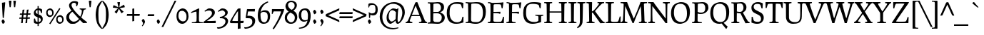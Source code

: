 SplineFontDB: 3.0
FontName: Prociono-Regular
FullName: Prociono Regular
FamilyName: Prociono
Weight: Regular
Copyright: This font has been released into the public domain by its author, Barry Schwartz. This applies worldwide.\n\nIn some countries this may not be legally possible; if so:\nBarry Schwartz grants anyone the right to use this work for any purpose, without any conditions, unless such conditions are required by law.
Version: 2.2
ItalicAngle: 0
UnderlinePosition: -100
UnderlineWidth: 50
Ascent: 797
Descent: 203
sfntRevision: 0x00023333
LayerCount: 2
Layer: 0 0 "Back"  1
Layer: 1 0 "Fore"  0
NeedsXUIDChange: 1
XUID: [1021 658 797806517 9773845]
FSType: 0
OS2Version: 3
OS2_WeightWidthSlopeOnly: 0
OS2_UseTypoMetrics: 1
CreationTime: 1167379177
ModificationTime: 1278214392
PfmFamily: 17
TTFWeight: 400
TTFWidth: 5
LineGap: 100
VLineGap: 0
Panose: 2 0 5 3 0 0 0 0 0 0
OS2TypoAscent: 0
OS2TypoAOffset: 1
OS2TypoDescent: 0
OS2TypoDOffset: 1
OS2TypoLinegap: 0
OS2WinAscent: 0
OS2WinAOffset: 1
OS2WinDescent: -1
OS2WinDOffset: 1
HheadAscent: 0
HheadAOffset: 1
HheadDescent: 1
HheadDOffset: 1
OS2SubXSize: 650
OS2SubYSize: 700
OS2SubXOff: 0
OS2SubYOff: 480
OS2SupXSize: 650
OS2SupYSize: 700
OS2SupXOff: 0
OS2SupYOff: 0
OS2StrikeYSize: 49
OS2StrikeYPos: 258
OS2Vendor: 'PfEd'
OS2CodePages: 00000012.00000000
OS2UnicodeRanges: 8000006f.40000042.00000000.00000000
Lookup: 1 0 0 "Single Substitution in Latin lookup 0"  {"Single Substitution in Latin lookup 0 subtable"  } ['CAPS' ('DFLT' <'dflt' > 'latn' <'dflt' > ) ]
Lookup: 1 0 0 "'salt' Stylistic Alternatives in Latin lookup 1"  {"'salt' Stylistic Alternatives in Latin lookup 1 subtable"  } ['salt' ('DFLT' <'dflt' > 'latn' <'dflt' > ) ]
Lookup: 1 0 0 "'ss01' Style Set 1 in Latin lookup 2"  {"'ss01' Style Set 1 in Latin lookup 2 subtable"  } ['ss01' ('DFLT' <'dflt' > 'latn' <'dflt' > ) ]
Lookup: 4 0 1 "'liga' Standard Ligatures in Latin lookup 3"  {"'liga' Standard Ligatures in Latin lookup 3 per glyph data 0"  "'liga' Standard Ligatures in Latin lookup 3 per glyph data 1"  } ['liga' ('latn' <'dflt' > ) ]
Lookup: 4 0 0 "'dlig' Discretionary Ligatures in Latin lookup 4"  {"'dlig' Discretionary Ligatures in Latin lookup 4 subtable"  } ['dlig' ('latn' <'dflt' > ) ]
Lookup: 258 0 0 "'kern' Horizontal Kerning in Latin lookup 0"  {"'kern' Horizontal Kerning in Latin lookup 0 subtable"  } ['kern' ('latn' <'dflt' > ) ]
Lookup: 258 0 0 "'kern' Horizontal Kerning in Latin lookup 1"  {"'kern' Horizontal Kerning in Latin lookup 1 subtable"  } ['kern' ('latn' <'dflt' > ) ]
Lookup: 260 0 0 "'mark' Mark Positioning in Latin lookup 2"  {"'mark' Mark Positioning in Latin lookup 2 subtable"  } ['mark' ('latn' <'dflt' > ) ]
DEI: 91125
KernClass2: 18 17 "'kern' Horizontal Kerning in Latin lookup 0 subtable" 
 57 A Agrave Aacute Acircumflex Atilde Adieresis Aring Abreve
 2 AE
 8 D Dcaron
 51 E Egrave Eacute Ecircumflex Edieresis Ebreve Ecaron
 1 F
 22 N Ntilde Nacute Ncaron
 51 O Ograve Oacute Ocircumflex Otilde Odieresis Obreve
 2 OE
 1 P
 15 R Racute Rcaron
 27 S Sacute Scircumflex Scaron
 8 T Tcaron
 79 U Ugrave Uacute Ucircumflex Udieresis Utilde Umacron Ubreve Uring Uhungarumlaut
 1 V
 13 W Wcircumflex
 30 Y Yacute Ycircumflex Ydieresis
 22 quoteleft quotedblleft
 57 A Agrave Aacute Acircumflex Atilde Adieresis Aring Abreve
 31 G Gcircumflex Gbreve Gdotaccent
 8 T Tcaron
 79 U Ugrave Uacute Ucircumflex Udieresis Utilde Umacron Ubreve Uring Uhungarumlaut
 1 V
 13 W Wcircumflex
 30 Y Yacute Ycircumflex Ydieresis
 1 a
 2 ae
 1 e
 12 comma period
 1 o
 2 oe
 24 quoteright quotedblright
 1 u
 1 y
 0 {} 0 {} 0 {} 0 {} 0 {} 0 {} 0 {} 0 {} 0 {} 0 {} 0 {} 0 {} 0 {} 0 {} 0 {} 0 {} 0 {} 0 {} 0 {} 0 {} -40 {} -40 {} -60 {} -60 {} -40 {} 0 {} 0 {} 0 {} 0 {} 0 {} 0 {} -100 {} 0 {} 0 {} 0 {} 0 {} -20 {} 0 {} 0 {} 0 {} 0 {} 0 {} 0 {} 0 {} 0 {} 0 {} 0 {} 0 {} 0 {} 0 {} 0 {} 0 {} -20 {} 0 {} 0 {} 0 {} 0 {} 0 {} 0 {} 0 {} 0 {} 0 {} 0 {} 0 {} 0 {} 0 {} 0 {} 0 {} 0 {} 0 {} -20 {} 0 {} 0 {} 0 {} 0 {} 0 {} 0 {} 0 {} 0 {} 0 {} 0 {} 0 {} 0 {} 0 {} 0 {} 0 {} -30 {} 0 {} 0 {} 0 {} 0 {} 0 {} 0 {} -30 {} 0 {} -30 {} 0 {} -30 {} 0 {} 0 {} 0 {} 0 {} 0 {} 0 {} 0 {} 20 {} 0 {} 20 {} 20 {} 20 {} 0 {} 0 {} 0 {} 0 {} 0 {} 0 {} 0 {} 0 {} 0 {} 0 {} -30 {} 0 {} 0 {} 0 {} 0 {} 0 {} 0 {} 0 {} 0 {} 0 {} 0 {} 0 {} 0 {} 0 {} 0 {} 0 {} 0 {} 0 {} -20 {} 0 {} 0 {} 0 {} 0 {} 0 {} 0 {} 0 {} 0 {} 0 {} 0 {} 0 {} 0 {} 0 {} 0 {} 0 {} -30 {} 0 {} 0 {} 0 {} 0 {} 0 {} 0 {} -50 {} 0 {} -40 {} 0 {} -40 {} 0 {} 0 {} 0 {} 0 {} 0 {} 20 {} 0 {} -10 {} -40 {} -30 {} -30 {} 0 {} 0 {} 0 {} 0 {} 0 {} 0 {} 0 {} 0 {} 0 {} 0 {} 0 {} 0 {} 0 {} 20 {} 0 {} 0 {} 0 {} 0 {} 0 {} 0 {} 0 {} 0 {} 0 {} 0 {} 0 {} 0 {} 0 {} 0 {} -40 {} 0 {} 0 {} 0 {} 0 {} 0 {} 0 {} -50 {} 0 {} -50 {} -70 {} -50 {} 0 {} 0 {} -30 {} -10 {} 0 {} -20 {} 0 {} 30 {} 0 {} 0 {} 0 {} 0 {} 0 {} 0 {} 0 {} 0 {} 0 {} 0 {} 0 {} 0 {} 0 {} 0 {} -60 {} 0 {} 0 {} 0 {} 0 {} 0 {} 0 {} -70 {} -70 {} 0 {} -70 {} -70 {} -70 {} 0 {} 0 {} 0 {} 0 {} -60 {} 0 {} 0 {} 0 {} 0 {} 0 {} 0 {} -70 {} -70 {} 0 {} -70 {} -50 {} -50 {} 0 {} 0 {} 0 {} 0 {} -40 {} 0 {} 0 {} 0 {} 0 {} 0 {} 0 {} 0 {} 0 {} 0 {} -70 {} 0 {} 0 {} 0 {} 0 {} 0 {} 0 {} -100 {} -20 {} 0 {} 0 {} 0 {} 0 {} 0 {} 0 {} 0 {} 0 {} 0 {} 0 {} 0 {} 0 {} 0 {} 0 {}
KernClass2: 10 10 "'kern' Horizontal Kerning in Latin lookup 1 subtable" 
 57 A Agrave Aacute Acircumflex Atilde Adieresis Aring Abreve
 57 a agrave aacute acircumflex atilde adieresis aring abreve
 51 e egrave eacute ecircumflex edieresis ebreve ecaron
 1 m
 1 p
 15 r racute rcaron
 1 v
 13 w wcircumflex
 30 y yacute ydieresis ycircumflex
 57 a agrave aacute acircumflex atilde adieresis aring abreve
 1 b
 51 e egrave eacute ecircumflex edieresis ebreve ecaron
 13 h hcircumflex
 12 comma period
 1 p
 1 v
 13 w wcircumflex
 30 y yacute ydieresis ycircumflex
 0 {} 0 {} 0 {} 0 {} 0 {} 0 {} 0 {} 0 {} 0 {} 0 {} 0 {} 0 {} 0 {} 0 {} 0 {} 0 {} 0 {} -35 {} -35 {} -35 {} 0 {} 0 {} 0 {} 0 {} 0 {} 0 {} 0 {} -5 {} -5 {} 0 {} 0 {} 0 {} 0 {} 0 {} -30 {} 0 {} 0 {} 0 {} 0 {} 0 {} 0 {} 0 {} -20 {} 0 {} 0 {} 0 {} 0 {} 0 {} 0 {} 0 {} 0 {} 0 {} 0 {} 0 {} -15 {} 0 {} -20 {} 0 {} 0 {} 0 {} 0 {} 0 {} 0 {} 0 {} 0 {} 0 {} 0 {} 30 {} 30 {} 30 {} 0 {} -30 {} 0 {} -20 {} 0 {} -70 {} 0 {} 0 {} 0 {} 0 {} 0 {} -30 {} 0 {} -20 {} 0 {} -70 {} 0 {} 0 {} 0 {} 0 {} 0 {} -30 {} 0 {} -20 {} 0 {} -70 {} 0 {} 0 {} 0 {} 0 {}
LangName: 1033 "" "" "" "Foundry : Prociono Regular : 8-1-2007" "" "" "" "" "The Crud Factory / La Rubejplenigejo" "Barry Schwartz" "" "http://crudfactory.com" "http://crudfactory.com" 
Encoding: UnicodeBmp
UnicodeInterp: none
NameList: Adobe Glyph List
DisplaySize: -48
AntiAlias: 1
FitToEm: 1
WinInfo: 70 14 12
BeginPrivate: 7
BlueValues 39 [-18 0 504 529 734 753 767 776 797 798]
OtherBlues 11 [-205 -204]
BlueFuzz 1 0
StdHW 4 [37]
StdVW 4 [90]
StemSnapH 31 [33 37 43 47 52 56 62 66 71 77]
StemSnapV 18 [53 90 97 103 111]
EndPrivate
AnchorClass2: "Anchor-0"  "'mark' Mark Positioning in Latin lookup 2 subtable" 
BeginChars: 65547 324

StartChar: .notdef
Encoding: 65536 -1 0
Width: 500
Flags: W
HStem: 0 50<100 400> 481 50<100 400>
VStem: 50 50<50 481> 400 50<50 481>
LayerCount: 2
Fore
SplineSet
50 0 m 1
 50 531 l 1
 450 531 l 1
 450 0 l 1
 50 0 l 1
100 50 m 1
 400 50 l 1
 400 481 l 1
 100 481 l 1
 100 50 l 1
EndSplineSet
EndChar

StartChar: space
Encoding: 32 32 1
Width: 240
GlyphClass: 2
Flags: W
LayerCount: 2
EndChar

StartChar: exclam
Encoding: 33 33 2
Width: 240
GlyphClass: 2
Flags: HW
HStem: -10 158<83.3248 136.045>
VStem: 56 114<21.5844 109.25> 69 114<494.728 745.162> 96 33<202 321.507>
LayerCount: 2
Fore
SplineSet
69 742 m 1xa0
 104 747 144 753 171 759 c 1
 183 748 l 1xa0
 167 548 143 270 129 196 c 1
 96 202 l 1x90
 91 286 l 2
 83 428 69 701 69 742 c 1xa0
EndSplineSet
Refer: 15 46 S 1 0 0 1 -7 0 2
EndChar

StartChar: quotedbl
Encoding: 34 34 3
Width: 368
GlyphClass: 2
Flags: HW
HStem: 565 232
VStem: 60 92<730.154 795.768> 86 40<565 625.846> 216 92<730.154 795.768> 242 40<565 625.846>
LayerCount: 2
Fore
Refer: 8 39 S 1 0 0 1 0 0 2
Refer: 8 39 S 1 0 0 1 156 0 2
EndChar

StartChar: numbersign
Encoding: 35 35 4
Width: 487
GlyphClass: 2
Flags: W
HStem: 163 44<57 131 189 284 338 417> 301 45<76 144 206 298 354 437>
VStem: 144 56<241.818 300> 152 54<346 467.521> 298 51<286.833 301 348 450.766>
LayerCount: 2
Fore
SplineSet
48 163 m 1xd8
 57 207 l 1
 135 207 l 1
 144 300 l 1xe8
 67 300 l 1
 76 344 l 1
 152 344 l 1
 156 375 164 451 164 475 c 1
 176 481 233 485 233 485 c 1
 223 455 211 401 206 346 c 1
 302 346 l 1
 306 377 314 453 314 477 c 1
 326 483 380 485 380 485 c 1
 371 455 359 403 354 348 c 1
 447 348 l 1
 437 302 l 1
 349 302 l 1
 337 211 l 1
 426 211 l 1
 417 163 l 1
 338 163 l 1
 331 132 327 69 327 15 c 1
 315 9 264 4 264 4 c 1
 272 47 280 119 284 162 c 1
 184 162 l 1
 177 131 174 71 174 16 c 1
 163 10 112 5 112 5 c 1
 119 48 128 121 131 163 c 1
 48 163 l 1xd8
189 208 m 1
 286 208 l 1
 298 301 l 1
 200 301 l 1
 189 208 l 1
EndSplineSet
EndChar

StartChar: dollar
Encoding: 36 36 5
Width: 480
GlyphClass: 2
Flags: W
HStem: -17 65<162.386 215 256 308.642> 465 60<168.528 215 256 304.649>
VStem: 84 67<352.434 438.4> 215 41<-96 -17 48 202 326 465 525 608> 331 65<70.1082 172.557> 335 37<361 424.131>
LayerCount: 2
Fore
SplineSet
84 358 m 0xf8
 84 385 88 412 101 432 c 0
 139 493 167 515 215 522 c 1
 215 608 l 1
 256 608 l 1
 256 525 l 1
 259 525 l 2
 291 525 318 518 341 508 c 0
 356 502 375 495 375 459 c 0
 375 449 372 420 372 361 c 1
 335 361 l 1xf4
 334 375 323 418 310 437 c 0
 299 454 278 462 256 465 c 1
 256 311 l 1
 322 288 396 260 396 158 c 0
 396 130 394 102 381 80 c 0
 334 5 298 -5 256 -13 c 1
 256 -96 l 1
 215 -96 l 1
 215 -17 l 1
 138 -16 104 3 94 19 c 0
 89 27 86 38 86 53 c 0
 86 162 89 171 113 171 c 0
 147 171 126 117 154 79 c 0
 164 64 183 52 215 48 c 1
 215 216 l 1
 151 238 84 265 84 358 c 0xf8
151 400 m 0
 151 361 178 342 215 326 c 1
 215 465 l 1
 158 457 151 416 151 400 c 0
256 48 m 1
 303 54 331 80 331 122 c 0xf8
 331 167 298 187 256 202 c 1
 256 48 l 1
EndSplineSet
EndChar

StartChar: percent
Encoding: 37 37 6
Width: 697
GlyphClass: 2
Flags: W
HStem: -12 59<475.469 585.344> 216 59<125.469 235.344> 236 60<460.619 570.312> 465 59<111.1 220.266>
VStem: 42 51<307.854 447.802> 252 52<290.07 432.963> 392 51<79.6428 218.701> 602 53<61.9158 204.54>
DStem2: 150 -3 187 -27 0.547166 0.837024<0.156555 645.143>
LayerCount: 2
Fore
SplineSet
42 369 m 0xdf
 42 428 63 467 91 489 c 0
 120 512 157 524 173 524 c 0
 267 524 304 442 304 367 c 0
 304 350 298 318 292 303 c 0
 285 287 242 216 168 216 c 0
 87 216 42 281 42 369 c 0xdf
93 370 m 0
 93 309 141 275 177 275 c 0
 235 275 252 300 252 367 c 0
 252 429 208 465 169 465 c 0
 138 465 93 463 93 370 c 0
150 -3 m 1
 503 537 l 1
 540 513 l 1
 187 -27 l 1
 150 -3 l 1
392 141 m 0
 392 200 414 239 441 261 c 0
 470 284 507 296 523 296 c 0xbf
 617 296 655 213 655 139 c 0
 655 121 648 89 642 75 c 0
 635 59 592 -12 518 -12 c 0
 437 -12 392 52 392 141 c 0
443 142 m 0
 443 81 491 47 527 47 c 0
 585 47 602 71 602 139 c 0
 602 201 558 236 519 236 c 0
 489 236 443 235 443 142 c 0
EndSplineSet
EndChar

StartChar: ampersand
Encoding: 38 38 7
Width: 780
GlyphClass: 2
Flags: W
HStem: -18 77<228.838 389.177> -4 21G<617.992 662.5> 477 33<516 573.606 676.165 732> 707 59<254.322 375.606>
VStem: 45 99<143.297 285.654> 142 87<555.63 681.572> 393 66<618.965 728.5>
DStem2: 536 222 259 396 0.686837 -0.726812<-247.269 0 66.6995 189.218>
LayerCount: 2
Fore
SplineSet
45 194 m 0xba
 45 255 72 310 111 344 c 0
 140 370 179 400 229 430 c 1
 165 509 142 570 142 617 c 0
 142 691 219 766 322 766 c 0
 430 766 459 746 459 711 c 0
 459 680 448 638 422 584 c 1
 388 592 l 1
 390 604 393 618 393 633 c 0
 393 692 355 707 313 707 c 0
 268 707 229 678 229 626 c 0
 229 553 348 392 536 222 c 1
 571 287 590 359 590 413 c 0
 590 463 568 473 516 477 c 1
 516 510 l 1
 541 508 583 507 624 507 c 0
 666 507 707 508 732 510 c 1
 732 477 l 1
 606 468 674 386 570 191 c 1
 631 138 698 85 770 33 c 1
 770 0 l 1
 721 0 688 0 637 -4 c 1x76
 522 117 l 1
 496 83 466 56 435 35 c 2
 403 13 l 2
 369 -11 353 -18 267 -18 c 0
 198 -18 174 -18 116 38 c 0
 65 87 45 142 45 194 c 0xba
144 221 m 0xba
 144 133 220 59 309 59 c 0
 382 59 443 98 489 152 c 1
 259 396 l 1
 176 343 144 279 144 221 c 0xba
EndSplineSet
EndChar

StartChar: quotesingle
Encoding: 39 39 8
Width: 212
GlyphClass: 2
Flags: W
HStem: 565 232
VStem: 60 92<730.154 795.768> 86 40<565 625.846>
LayerCount: 2
Fore
SplineSet
60 791 m 1xc0
 69 795 87 797 106 797 c 0
 125 797 143 795 152 791 c 1xc0
 126 565 l 1
 86 565 l 1xa0
 60 791 l 1xc0
EndSplineSet
EndChar

StartChar: parenleft
Encoding: 40 40 9
Width: 330
GlyphClass: 2
Flags: W
VStem: 100 95<103.182 489.784>
LayerCount: 2
Fore
SplineSet
100 296 m 0
 100 423 133 554 157 613 c 0
 197 711 307 800 308 802 c 1
 330 780 l 1
 281 707 234 606 225 586 c 0
 201 537 195 410 195 296 c 0
 195 183 201 56 225 6 c 0
 234 -13 281 -114 330 -187 c 1
 308 -209 l 1
 307 -208 197 -118 157 -20 c 0
 133 38 100 172 100 296 c 0
EndSplineSet
EndChar

StartChar: parenright
Encoding: 41 41 10
Width: 330
GlyphClass: 2
Flags: W
VStem: 135 95<103.182 489.784>
LayerCount: 2
Fore
SplineSet
0 -187 m 1
 49 -114 96 -13 105 6 c 0
 129 56 135 183 135 296 c 0
 135 410 129 537 105 586 c 0
 96 606 49 707 0 780 c 1
 22 802 l 1
 23 800 133 711 173 613 c 0
 197 554 230 423 230 296 c 0
 230 172 197 38 173 -20 c 0
 133 -118 23 -208 22 -209 c 1
 0 -187 l 1
EndSplineSet
EndChar

StartChar: asterisk
Encoding: 42 42 11
Width: 520
GlyphClass: 2
Flags: W
HStem: 731 20G<208 302>
LayerCount: 2
Fore
SplineSet
50 554 m 1
 72 633 l 1
 86 641 l 1
 246 564 l 1
 208 749 l 1
 290 751 l 1
 302 741 l 1
 279 565 l 1
 442 659 l 1
 470 581 l 1
 464 566 l 1
 289 535 l 1
 429 408 l 1
 364 357 l 1
 348 359 l 1
 264 515 l 1
 186 343 l 1
 118 389 l 1
 115 405 l 1
 237 533 l 1
 50 554 l 1
EndSplineSet
EndChar

StartChar: plus
Encoding: 43 43 12
Width: 480
GlyphClass: 2
Flags: W
HStem: 250 66<25 208 275 459> 494 20G<208 275>
VStem: 208 66<67 250 316 501>
LayerCount: 2
Fore
SplineSet
11 250 m 1
 25 316 l 1
 208 316 l 1
 208 501 l 1
 264 514 l 1
 275 502 l 1
 274 316 l 1
 460 316 l 1
 472 305 l 1
 459 250 l 1
 275 250 l 1
 274 67 l 1
 208 53 l 1
 208 250 l 1
 11 250 l 1
EndSplineSet
EndChar

StartChar: comma
Encoding: 44 44 13
Width: 240
GlyphClass: 2
Flags: W
HStem: -114 262<95 101>
VStem: 108 69<-19.7337 64>
LayerCount: 2
Fore
SplineSet
68 -98 m 0
 68 -87 108 -54 108 -10 c 0
 108 30 63 64 63 88 c 0
 63 90 95 148 113 148 c 0
 135 148 177 80 177 48 c 0
 177 -4 101 -114 83 -114 c 0
 81 -114 68 -106 68 -98 c 0
EndSplineSet
EndChar

StartChar: hyphen
Encoding: 45 45 14
Width: 270
GlyphClass: 2
Flags: W
HStem: 250 66<31 241>
VStem: 17 236
LayerCount: 2
Fore
SplineSet
17 250 m 1
 31 316 l 1
 242 316 l 1
 253 305 l 1
 241 250 l 1
 17 250 l 1
EndSplineSet
EndChar

StartChar: period
Encoding: 46 46 15
Width: 240
GlyphClass: 2
Flags: W
HStem: -10 158<90.3248 143.045>
VStem: 63 114<21.5844 109.25>
LayerCount: 2
Fore
SplineSet
177 60 m 0
 177 39 135 -10 111 -10 c 0
 90 -10 63 76 63 84 c 0
 63 96 89 148 115 148 c 0
 140 148 177 74 177 60 c 0
EndSplineSet
EndChar

StartChar: slash
Encoding: 47 47 16
Width: 480
GlyphClass: 2
Flags: W
HStem: 777 20G<429.203 500>
DStem2: -20 -140 43 -140 0.439915 0.89804<27.7146 1043.38>
LayerCount: 2
Fore
SplineSet
-20 -140 m 1
 439 797 l 1
 500 797 l 1
 43 -140 l 1
 -20 -140 l 1
EndSplineSet
EndChar

StartChar: zero
Encoding: 48 48 17
Width: 480
GlyphClass: 2
Flags: W
HStem: -18 87<180.451 313.083> 439 86<167.874 298.921>
VStem: 30 67<160.551 378.306> 380 70<132.398 346.443>
LayerCount: 2
Fore
SplineSet
30 252 m 0
 30 356 64 425 108 464 c 0
 154 504 213 525 239 525 c 0
 390 525 450 380 450 248 c 0
 450 218 439 161 430 136 c 0
 420 108 351 -18 232 -18 c 0
 102 -18 30 96 30 252 c 0
97 254 m 0
 97 135 182 69 247 69 c 0
 350 69 380 116 380 248 c 0
 380 369 302 439 232 439 c 0
 178 439 97 436 97 254 c 0
EndSplineSet
EndChar

StartChar: one
Encoding: 49 49 18
Width: 480
GlyphClass: 2
Flags: W
HStem: 0 31<92 228.492 365.741 474> 505 20G<316 351>
VStem: 253 98<254.292 409> 259 80<50.8964 408.44>
LayerCount: 2
Fore
SplineSet
60 390 m 1xe0
 110 417 293 516 339 525 c 1xd0
 351 514 l 1xe0
 344 409 339 315 339 203 c 0
 339 174 339 144 340 112 c 0
 342 50 343 35 474 31 c 1
 474 0 l 1
 92 0 l 1
 92 31 l 1
 117 31 l 1
 174 32 251 35 254 76 c 0
 256 90 259 183 259 209 c 0xd0
 259 242 258 268 253 409 c 1
 218 409 174 400 74 360 c 1
 60 390 l 1xe0
EndSplineSet
EndChar

StartChar: two
Encoding: 50 50 19
Width: 480
GlyphClass: 2
Flags: W
HStem: 0 83<245.57 443> 0 76<142 441.138> 451 76<171.873 289.766>
VStem: 322 101<300.331 418.9>
DStem2: 159 147 142 76 0.783939 0.620838<-57.4064 198.394>
LayerCount: 2
Fore
SplineSet
10 29 m 1x70
 45 58 l 1
 159 147 l 2
 252 220 322 283 322 351 c 0
 322 399 305 451 212 451 c 0
 177 451 159 449 75 410 c 1
 61 439 l 1
 183 521 l 1
 198 525 216 527 237 527 c 0
 317 527 423 494 423 377 c 0
 423 282 319 199 234 140 c 1
 182 105 l 2
 166 94 152 84 142 76 c 1x70
 179 75 213 74 242 74 c 0
 318 74 404 79 443 83 c 1xb0
 455 72 l 1
 453 55 451 23 451 0 c 1
 24 0 l 1
 10 29 l 1x70
EndSplineSet
EndChar

StartChar: three
Encoding: 51 51 20
Width: 480
GlyphClass: 2
Flags: W
HStem: -203 51<43 162.09> 171 44<126 206.607> 455 70<156.309 263.455>
VStem: 309 90<304.663 411.31> 319 93<-11.0743 122.663>
LayerCount: 2
Fore
SplineSet
20 -157 m 1xe8
 25 -149 l 1
 38 -151 51 -152 63 -152 c 0
 192 -152 319 -47 319 52 c 0xe8
 319 112 290 171 148 171 c 0
 141 171 134 170 126 170 c 1
 119 214 l 1
 295 242 309 325 309 353 c 0
 309 431 220 455 211 455 c 0
 197 455 148 445 70 401 c 1
 54 429 l 1
 164 517 l 1
 182 522 200 525 219 525 c 0
 305 525 399 470 399 379 c 0xf0
 399 315 360 259 264 215 c 1
 349 213 412 142 412 76 c 0
 412 -52 272 -203 43 -203 c 1
 20 -157 l 1xe8
EndSplineSet
EndChar

StartChar: four
Encoding: 52 52 21
Width: 480
GlyphClass: 2
Flags: W
HStem: 0 82<227 267.248 471.988 483.861> 506 20G<350.5 369>
VStem: 279 90<-192 -3 77 330.411>
LayerCount: 2
Fore
SplineSet
-3 46 m 1
 68 182 l 1
 140 309 241 470 278 515 c 1
 288 519 339 526 362 526 c 1
 369 518 l 1
 369 77 l 1
 403 77 446 80 476 82 c 1
 480 79 481 78 484 75 c 1
 482 59 476 33 466 0 c 1
 444 0 l 2
 421 0 396 0 369 -2 c 1
 370 -125 375 -192 375 -192 c 1
 353 -193 305 -202 287 -207 c 1
 274 -212 l 1
 274 -212 277 -117 278 -3 c 1
 227 -3 70 -3 21 0 c 1
 -3 46 l 1
82 89 m 1
 94 78 l 1
 128 75 162 74 193 74 c 0
 228 74 257 74 279 75 c 1
 282 178 283 257 283 338 c 2
 283 430 l 1
 234 377 107 172 82 89 c 1
EndSplineSet
EndChar

StartChar: five
Encoding: 53 53 22
Width: 480
GlyphClass: 2
Flags: W
HStem: -203 51<45 170.143> 184 84<137 262.899> 425 83<155.344 390>
VStem: 309 100<-14.8283 137.831>
LayerCount: 2
Fore
SplineSet
22 -157 m 1
 27 -149 l 1
 40 -151 53 -152 65 -152 c 0
 194 -152 309 -63 309 36 c 0
 309 178 243 184 152 184 c 2
 96 184 l 1
 75 202 l 1
 75 202 117 464 121 496 c 1
 135 510 l 1
 148 509 174 508 217 508 c 0
 258 508 314 509 390 512 c 1
 402 501 l 1
 398 482 396 441 396 423 c 1
 319 424 275 425 241 425 c 0
 211 425 189 424 159 423 c 1
 152 391 139 303 137 268 c 1
 156 270 166 271 210 271 c 0
 303 271 409 219 409 92 c 0
 409 -94 246 -203 45 -203 c 1
 22 -157 l 1
EndSplineSet
EndChar

StartChar: six
Encoding: 54 54 23
Width: 480
GlyphClass: 2
Flags: W
HStem: -17 53<188.061 315.235> 396 59<179.04 316.946> 747 20G<345.5 388.258>
VStem: 25 97<121.627 365.078 380 436.226> 374 84<123.262 339.779>
DStem2: 215 684 278 669 0.867786 0.496937<-31.9939 180.959>
LayerCount: 2
Fore
SplineSet
25 269 m 0
 25 518 142 629 215 684 c 0
 263 720 315 747 376 767 c 1
 395 736 l 1
 385 732 334 705 295 680 c 2
 278 669 l 1
 212 624 131 500 125 380 c 1
 153 424 189 455 285 455 c 0
 374 455 458 408 458 255 c 0
 458 18 306 -17 235 -17 c 0
 127 -17 25 42 25 269 c 0
120 310 m 0
 120 293 121 275 121 266 c 2
 122 248 l 2
 127 149 143 36 259 36 c 0
 341 36 374 138 374 227 c 0
 374 329 349 369 283 389 c 0
 269 394 253 396 235 396 c 0
 163 396 141 366 121 338 c 1
 121 329 120 320 120 310 c 0
EndSplineSet
EndChar

StartChar: seven
Encoding: 55 55 24
Width: 480
GlyphClass: 2
Flags: W
HStem: 426 82<97.0104 353>
VStem: 40 29<336 372.277>
LayerCount: 2
Fore
SplineSet
40 336 m 1
 43 386 45 415 45 447 c 0
 45 462 45 478 44 496 c 1
 58 510 l 1
 77 509 180 508 279 508 c 0
 356 508 431 509 461 510 c 1
 473 499 l 1
 465 367 216 -78 109 -212 c 1
 99 -208 86 -201 69 -188 c 1
 256 101 323 276 365 415 c 1
 353 426 l 1
 353 426 139 426 113 427 c 1
 105 423 98 412 69 336 c 1
 40 336 l 1
EndSplineSet
EndChar

StartChar: eight
Encoding: 56 56 25
Width: 480
GlyphClass: 2
Flags: W
HStem: -17 54<179.268 311.798> 725 51<171.479 319.955>
VStem: 21 78<116.913 276.334> 44 90<553.278 669.018> 366 78<538.671 679.335> 373 85<110.742 272.207>
DStem2: 259 463 154 403 0.882353 -0.470588<-113.952 -64.4118 -1.878 15.3057 66.2353 169.004>
LayerCount: 2
Fore
SplineSet
21 194 m 0xe4
 21 289 58 348 154 403 c 1
 81 444 44 534 44 576 c 0
 44 690 128 776 241 776 c 0
 372 776 444 704 444 619 c 0xd8
 444 556 403 485 317 431 c 1
 351 414 l 1
 422 376 458 297 458 216 c 0
 458 100 384 -17 237 -17 c 0
 107 -17 21 66 21 194 c 0xe4
99 189 m 0xe4
 99 106 183 37 240 37 c 0
 332 37 373 118 373 194 c 0
 373 280 317 317 259 347 c 2
 219 368 l 1
 133 317 99 262 99 189 c 0xe4
134 627 m 0xd8
 134 563 185 498 259 463 c 1
 326 493 366 543 366 601 c 0
 366 679 321 725 246 725 c 0
 176 725 134 686 134 627 c 0xd8
EndSplineSet
EndChar

StartChar: nine
Encoding: 57 57 26
Width: 480
GlyphClass: 2
Flags: W
HStem: -204 34<45 120.518> 50 52<181.18 310.429> 467 58<173.612 296.72>
VStem: 35 86<170.991 399.403> 356 96<125.562 397.156>
LayerCount: 2
Fore
SplineSet
35 274 m 0
 35 475 152 525 269 525 c 0
 415 525 452 384 452 281 c 0
 452 -149 196 -201 45 -204 c 1
 39 -170 l 1
 210 -146 305 -83 340 87 c 1
 297 61 256 50 219 50 c 0
 113 50 35 141 35 274 c 0
121 301 m 0
 121 196 141 102 261 102 c 0
 304 102 329 113 347 128 c 1
 353 171 356 220 356 276 c 0
 356 320 350 467 233 467 c 0
 175 467 121 416 121 301 c 0
EndSplineSet
EndChar

StartChar: colon
Encoding: 58 58 27
Width: 240
GlyphClass: 2
Flags: W
HStem: -10 158<90.3248 143.045> 333 158<90.3248 143.045>
VStem: 63 114<21.5844 109.25 364.584 452.25>
LayerCount: 2
Fore
Refer: 15 46 S 1 0 0 1 0 0 2
Refer: 15 46 S 1 0 0 1 0 343 2
EndChar

StartChar: semicolon
Encoding: 59 59 28
Width: 240
GlyphClass: 2
Flags: W
HStem: -114 262<95 101> 333 158<90.3248 143.045>
VStem: 63 114<364.584 452.25> 108 69<-19.7337 64>
LayerCount: 2
Fore
Refer: 15 46 S 1 0 0 1 0 343 2
Refer: 13 44 S 1 0 0 1 0 0 2
EndChar

StartChar: less
Encoding: 60 60 29
Width: 480
GlyphClass: 2
Flags: W
HStem: 502 20G<426.122 483>
DStem2: 87 279 -3 247 0.913573 -0.406675<0 420.353> 11 317 87 279 0.913402 0.407059<53.9503 474.304>
LayerCount: 2
Fore
SplineSet
-3 247 m 1
 11 317 l 1
 471 522 l 1
 483 511 l 1
 471 450 l 1
 87 279 l 1
 471 108 l 1
 483 47 l 1
 471 36 l 1
 -3 247 l 1
EndSplineSet
EndChar

StartChar: equal
Encoding: 61 61 30
Width: 480
GlyphClass: 2
Flags: W
HStem: 172 66<18.5 462.5> 328 66<18.5 462.5>
LayerCount: 2
Fore
SplineSet
4.5 172 m 1
 18.5 238 l 1
 463.5 238 l 1
 475.5 227 l 1
 462.5 172 l 1
 4.5 172 l 1
4.5 328 m 1
 18.5 394 l 1
 463.5 394 l 1
 475.5 383 l 1
 462.5 328 l 1
 4.5 328 l 1
EndSplineSet
EndChar

StartChar: greater
Encoding: 62 62 31
Width: 480
GlyphClass: 2
Flags: W
HStem: 502 20G<-3 53.9289>
DStem2: 9 522 9 450 0.913573 -0.406675<29.2806 449.634> 9 108 9 36 0.913402 0.407059<0 420.353>
LayerCount: 2
Fore
SplineSet
-3 47 m 1
 9 108 l 1
 393 279 l 1
 9 450 l 1
 -3 511 l 1
 9 522 l 1
 483 311 l 1
 469 241 l 1
 9 36 l 1
 -3 47 l 1
EndSplineSet
EndChar

StartChar: question
Encoding: 63 63 32
Width: 445
GlyphClass: 2
Flags: W
HStem: -10 158<83.3248 136.045> 288 70<151.413 277.371> 665 62<128.083 280.55>
VStem: 56 114<21.5844 109.25> 74 25<573 624.26> 96 33<202 312.794> 322 78<402.672 614.945>
LayerCount: 2
Fore
SplineSet
143 315 m 1xea
 138 268 133 217 129 196 c 1
 96 202 l 1xe6
 85 410 l 1
 133 369 171 358 193 358 c 0
 290 358 322 408 322 493 c 0
 322 521 318 552 313 586 c 0
 304 645 280 665 228 665 c 0
 96 665 110 615 99 573 c 1
 74 573 l 1
 72 613 70 643 70 666 c 0
 70 711 87 727 191 727 c 0
 319 727 385 608 387 600 c 0
 395 560 400 521 400 485 c 0
 400 373 356 288 226 288 c 0
 193 288 166 299 143 315 c 1xea
EndSplineSet
Refer: 15 46 S 1 0 0 1 -7 0 2
EndChar

StartChar: at
Encoding: 64 64 33
Width: 920
GlyphClass: 2
Flags: W
HStem: -203 47<353.196 610.951> -13 81<388.89 450.635> -12 61<635.5 706.425> 459 63<432.101 526.58> 683 61<377.961 612.59>
VStem: 20 91<96.3884 372.811> 260 72<141.786 315.975> 811 88<263.51 491.791>
LayerCount: 2
Fore
SplineSet
20 238 m 0xbf
 20 570 284 744 523 744 c 0
 720 744 899 626 899 382 c 0
 899 226 751 -12 652 -12 c 0xbf
 619 -12 584 5 571 100 c 1
 520 51 433 -13 394 -13 c 0xdf
 370 -13 260 22 260 203 c 0
 260 380 413 522 495 522 c 0
 529 522 589 505 618 494 c 1
 653 525 l 1
 675 516 l 1
 654 462 645 150 645 126 c 0
 645 90 651 49 674 49 c 0
 720 49 811 217 811 374 c 0
 811 585 646 683 487 683 c 0
 206 683 111 393 111 225 c 0
 111 28 225 -156 501 -156 c 0
 562 -156 627 -142 667 -133 c 1
 675 -162 l 1
 634 -178 530 -203 473 -203 c 0
 169 -203 20 12 20 238 c 0xbf
332 225 m 0
 332 156 387 68 427 68 c 0xdf
 476 68 534 105 574 156 c 1
 579 215 587 379 587 390 c 1
 539 438 495 459 459 459 c 0
 380 459 332 361 332 225 c 0
EndSplineSet
EndChar

StartChar: A
Encoding: 65 65 34
Width: 755
GlyphClass: 2
Flags: W
HStem: 0 36<0 53.9021 167.266 236 469 544.609 707.32 755> 249 43<222 484> 723 20G<406.5 418.13>
DStem2: 134 210 208 249 0.371391 0.928477<-112.738 63.6935 108.817 462.196>
AnchorPoint: "Anchor-0" 377 738 basechar 0
LayerCount: 2
Fore
SplineSet
0 0 m 1
 0 36 l 1
 60 42 71 53 134 210 c 2
 342 730 l 1
 353 738 403 743 410 743 c 1
 410 743 666 110 673 96 c 0
 689 68 705 43 755 36 c 1
 755 0 l 1
 469 0 l 1
 469 34 l 1
 505 37 558 45 558 78 c 0
 558 98 550 123 537 153 c 2
 518 197 l 2
 511 213 504 230 497 249 c 1
 208 249 l 1
 186 200 146 98 146 83 c 0
 146 50 193 43 236 39 c 1
 236 0 l 1
 0 0 l 1
222 292 m 1
 484 292 l 1
 351 621 l 1
 222 292 l 1
EndSplineSet
EndChar

StartChar: B
Encoding: 66 66 35
Width: 649
GlyphClass: 2
Flags: MW
HStem: -6 62<239.205 456.746> 364 48<219 432.743> 695 49<29 110.035 236.305 428.377>
VStem: 112 107<83.6388 358 406 672> 119 98<77.8706 358 406 651.548> 488 109<484.35 632.875> 517 106<126.855 292.938>
AnchorPoint: "Anchor-0" 325 738 basechar 0
LayerCount: 2
Fore
SplineSet
29 0 m 1xe2
 29 37 l 1
 79 40 119 45 119 83 c 0xea
 119 91 118 462 112 661 c 0
 111 693 90 697 43 700 c 2
 29 701 l 1
 29 738 l 1
 56 736 115 734 167 734 c 0
 321 734 322 744 369 744 c 2
 389 744 l 2
 572 744 597 628 597 573 c 0xf4
 597 484 552 442 486 409 c 2
 456 394 l 1
 567 357 623 296 623 213 c 0
 623 92 506 -6 384 -6 c 2
 363 -6 l 2
 338 -6 309 -4 284 -2 c 2
 252 0 l 2
 225 2 196 4 167 4 c 0
 115 4 56 2 29 0 c 1xe2
217 140 m 0
 217 62 256 56 398 56 c 0
 446 56 517 107 517 212 c 0
 517 313 444 364 347 364 c 0
 309 364 244 362 219 358 c 1xf2
 217 244 217 167 217 140 c 0
219 406 m 1
 262 410 295 412 344 412 c 0
 360 412 374 411 386 410 c 1
 465 433 488 497 488 550 c 0xf4
 488 667 392 695 377 695 c 0
 343 695 262 693 235 683 c 1
 223 672 l 1
 222 622 220 512 219 406 c 1
EndSplineSet
EndChar

StartChar: C
Encoding: 67 67 36
Width: 675
GlyphClass: 2
Flags: W
HStem: -17 55<298.997 498.514> 690 62<284.97 530.296>
VStem: 42 100<216.9 533.668> 546 77<574.331 670.716> 591 37<205 232>
AnchorPoint: "Anchor-0" 407 738 basechar 0
LayerCount: 2
Fore
SplineSet
42 366 m 0xe8
 42 446 53 516 77 572 c 0
 98 621 185 728 313 745 c 0
 342 749 390 752 430 752 c 0
 502 752 581 740 612 723 c 1
 623 712 l 1
 623 702 615 550 614 536 c 1
 579 536 l 1
 571 564 546 643 546 645 c 0xf0
 543 655 539 665 530 671 c 1
 472 686 426 690 381 690 c 0
 186 690 142 605 142 362 c 0
 142 299 147 150 275 72 c 0
 307 53 349 38 401 38 c 0
 458 38 507 58 548 89 c 1
 552 96 567 140 577 178 c 2
 591 232 l 1
 628 232 l 1
 624 191 624 43 624 33 c 1
 559 9 469 -17 376 -17 c 0
 186 -17 42 72 42 366 c 0xe8
EndSplineSet
EndChar

StartChar: D
Encoding: 68 68 37
Width: 776
GlyphClass: 2
Flags: W
HStem: -6 62<247.559 510.141> 0 37<29 105.409> 694 50<236.001 488.893> 701 37<29 105.664>
VStem: 112 112<396.748 672> 119 97<83.9785 396.748> 632 103<249.634 534.078>
AnchorPoint: "Anchor-0" 396 738 basechar 0
LayerCount: 2
Fore
SplineSet
29 0 m 1x4a
 29 37 l 1
 79 40 119 45 119 83 c 0x46
 119 91 118 462 112 661 c 0
 111 693 90 697 43 700 c 2
 29 701 l 1
 29 738 l 1x5a
 56 736 115 734 168 734 c 0
 332 734 334 744 401 744 c 2
 422 744 l 2
 639 744 735 642 735 409 c 0
 735 96 539 -6 398 -6 c 2
 377 -6 l 2xaa
 323 -6 237 4 168 4 c 0
 115 4 56 2 29 0 c 1x4a
216 140 m 0
 216 73 255 56 414 56 c 0
 520 56 552 100 592 172 c 0
 615 213 632 282 632 377 c 0
 632 595 549 694 364 694 c 0
 300 694 256 690 235 683 c 1
 224 672 l 1xaa
 220 566 216 193 216 140 c 0
EndSplineSet
EndChar

StartChar: E
Encoding: 69 69 38
Width: 640
GlyphClass: 2
Flags: MW
HStem: 0 44<231.019 495.444> 0 37<29 107.14> 370 43<227 434.504> 685 52<233.605 475.394> 701 37<37 112.69>
VStem: 119 105<56.1582 370 413 648.255> 514 34<542 623.517> 561 37<205 232>
AnchorPoint: "Anchor-0" 335 738 basechar 0
LayerCount: 2
Fore
SplineSet
29 0 m 1x67
 29 37 l 1
 79 40 119 45 119 83 c 1
 120 115 123 260 123 413 c 0
 123 499 122 588 119 661 c 0
 118 693 97 697 51 700 c 2
 37 701 l 1
 37 738 l 1x6f
 64 736 123 734 175 734 c 0
 220 734 270 735 300 737 c 0x37
 305 737 563 738 563 738 c 1x2f
 575 727 l 1
 572 716 549 556 548 542 c 1
 514 542 l 1
 509 569 493 648 492 650 c 0
 489 660 486 669 476 676 c 1
 463 679 454 680 439 682 c 0
 415 685 357 685 313 685 c 0
 256 685 232 680 231 651 c 0
 229 593 228 499 227 413 c 1
 286 413 452 417 473 418 c 1
 463 344 l 1
 446 344 l 1
 405 374 255 367 226 370 c 1
 224 222 224 92 224 83 c 0
 224 50 271 44 391 44 c 0xb7
 418 44 485 47 496 56 c 0
 521 78 537 140 547 178 c 2
 561 232 l 1
 598 232 l 1
 594 191 589 10 589 0 c 1
 29 0 l 1x67
EndSplineSet
EndChar

StartChar: F
Encoding: 70 70 39
Width: 564
GlyphClass: 2
Flags: MW
HStem: 0 37<29 106.923 235.496 351> 370 43<226 433.704> 685 52<232.683 450.393> 701 37<36 112.69>
VStem: 119 104<49.5299 370 413 648.255> 489 34<542 623.517>
AnchorPoint: "Anchor-0" 322 738 basechar 0
LayerCount: 2
Fore
SplineSet
29 0 m 1xec
 29 37 l 1
 78 40 119 45 119 83 c 0
 119 89 122 253 122 421 c 0
 122 507 121 593 119 661 c 0
 118 693 97 697 51 700 c 2
 36 701 l 1
 36 738 l 1xdc
 64 736 122 734 175 734 c 0
 220 734 269 735 300 737 c 0xec
 305 737 538 738 538 738 c 1xdc
 550 727 l 1
 547 716 524 556 523 542 c 1
 489 542 l 1
 484 569 468 648 467 650 c 0
 464 660 461 669 451 676 c 1
 438 679 428 680 414 682 c 0
 390 685 357 685 313 685 c 0
 256 685 231 680 230 651 c 0
 229 593 227 499 226 413 c 1
 286 413 452 417 473 418 c 1
 463 344 l 1
 445 344 l 1
 405 374 254 367 226 370 c 1
 224 222 223 92 223 83 c 0
 223 46 261 41 313 37 c 2
 351 34 l 1
 351 0 l 1
 29 0 l 1xec
EndSplineSet
EndChar

StartChar: G
Encoding: 71 71 40
Width: 757
GlyphClass: 2
Flags: W
HStem: -17 65<300.026 533.825> 270 36<468 565.232 673.681 744> 690 62<285.168 539.791>
VStem: 42 100<213.653 533.668> 575 94<74.7895 259.414> 620 35<536 591.566>
AnchorPoint: "Anchor-0" 413 738 basechar 0
LayerCount: 2
Fore
SplineSet
42 366 m 0xf8
 42 446 53 516 77 572 c 0
 98 621 185 728 313 745 c 0
 342 749 390 752 430 752 c 0
 502 752 622 740 652 723 c 1
 664 712 l 1
 664 702 656 550 655 536 c 1
 620 536 l 1xf4
 613 560 588 641 584 651 c 1
 562 665 480 690 382 690 c 0
 186 690 142 605 142 362 c 0
 142 197 199 48 428 48 c 0
 500 48 543 61 575 91 c 1
 575 230 l 2
 575 263 534 267 493 270 c 2
 468 272 l 1
 467 306 l 1
 494 304 570 302 623 302 c 0
 676 302 717 304 744 306 c 1
 744 269 l 1
 730 268 l 2
 683 265 669 256 669 237 c 2
 669 51 l 1
 658 40 l 1
 593 17 469 -17 376 -17 c 0
 186 -17 42 72 42 366 c 0xf8
EndSplineSet
EndChar

StartChar: H
Encoding: 72 72 41
Width: 849
GlyphClass: 2
Flags: W
HStem: 0 37<29 107.14 228.496 306 542 620.14 741.496 819> 370 43<219 630> 701 37<29 105.664 229.336 306 542 618.664 742.336 819>
VStem: 112 106<83.6388 370 413 690.86> 119 97<49.5299 363.076> 630 106<83.7246 370 413 690.86> 632 97<49.5299 363.028>
AnchorPoint: "Anchor-0" 425 738 basechar 0
LayerCount: 2
Fore
SplineSet
29 0 m 1xe8
 29 37 l 1
 79 40 119 45 119 83 c 0xe8
 119 91 118 462 112 661 c 0
 111 693 90 697 43 700 c 2
 29 701 l 1
 29 738 l 1
 306 738 l 1
 306 701 l 1
 292 700 l 2
 245 697 224 693 223 661 c 0
 222 607 220 511 219 413 c 1
 630 413 l 1
 629 501 627 591 625 661 c 0
 624 693 603 697 556 700 c 2
 542 701 l 1
 542 738 l 1
 819 738 l 1
 819 701 l 1
 805 700 l 2
 758 697 737 693 736 661 c 0xf4
 731 518 729 92 729 83 c 0
 729 46 767 41 819 37 c 1
 819 0 l 1
 542 0 l 1
 542 37 l 1
 592 40 632 45 632 83 c 0xe2
 632 88 632 221 630 370 c 1
 218 370 l 1xf4
 217 222 216 92 216 83 c 0
 216 46 254 41 306 37 c 1
 306 0 l 1
 29 0 l 1xe8
EndSplineSet
EndChar

StartChar: I
Encoding: 73 73 42
Width: 335
GlyphClass: 2
Flags: W
HStem: 0 37<29 107.14 228.496 306> 701 37<29 105.664 229.336 306>
VStem: 112 111<83.7246 693.227> 119 97<49.5299 651.548>
AnchorPoint: "Anchor-0" 167 738 basechar 0
LayerCount: 2
Fore
SplineSet
29 0 m 1xd0
 29 37 l 1
 79 40 119 45 119 83 c 0xd0
 119 91 118 462 112 661 c 0
 111 693 90 697 43 700 c 2
 29 701 l 1
 29 738 l 1
 306 738 l 1
 306 701 l 1
 292 700 l 2
 245 697 224 693 223 661 c 0xe0
 218 518 216 92 216 83 c 0
 216 46 254 41 306 37 c 1
 306 0 l 1
 29 0 l 1xd0
EndSplineSet
EndChar

StartChar: J
Encoding: 74 74 43
Width: 312
GlyphClass: 2
Flags: W
HStem: 701 37<15 90.4361 214.869 292>
VStem: 97 112<383.02 693.227> 103 90<-58.6134 252.85>
AnchorPoint: "Anchor-0" 153 738 basechar 0
LayerCount: 2
Fore
SplineSet
0 -162 m 1xa0
 27 -141 l 1
 93 -82 103 -33 103 92 c 0xa0
 103 547 99 640 97 661 c 0
 95 693 76 697 29 700 c 2
 15 701 l 1
 15 738 l 1
 292 738 l 1
 292 701 l 1
 277 700 l 2
 231 697 209 693 209 661 c 0xc0
 207 480 199 39 193 8 c 0
 179 -79 120 -137 64 -170 c 1
 20 -194 l 1
 0 -162 l 1xa0
EndSplineSet
EndChar

StartChar: K
Encoding: 75 75 44
Width: 670
GlyphClass: 2
Flags: W
HStem: 0 37<38 116.14 237.496 315> 369 42<224 263.358> 701 37<32 108.69 419 477.993 577.714 651>
VStem: 115 109<421.428 693.227> 128 97<49.5299 336.36>
AnchorPoint: "Anchor-0" 327 738 basechar 0
LayerCount: 2
Fore
SplineSet
32 701 m 1xf0
 32 738 l 1
 218 738 l 1
 230 727 l 1
 227 664 224 437 224 411 c 1
 292 413 478 674 478 684 c 0
 478 694 469 698 419 701 c 1
 419 738 l 1
 651 738 l 1
 651 701 l 1
 593 697 589 693 556 665 c 0
 521 634 471 581 396 496 c 1
 332 422 l 1
 332 422 520 156 608 60 c 1
 670 36 l 1
 670 0 l 1
 615 0 573 0 518 -4 c 1
 256 362 l 2
 253 366 247 369 241 369 c 2
 224 369 l 1xf0
 224 255 225 112 225 83 c 0
 225 46 263 41 315 37 c 1
 315 0 l 1
 38 0 l 1
 38 37 l 1
 88 40 128 45 128 83 c 0xe8
 128 88 120 529 115 661 c 0
 114 693 93 697 47 700 c 2
 32 701 l 1xf0
EndSplineSet
EndChar

StartChar: L
Encoding: 76 76 45
Width: 558
GlyphClass: 2
Flags: W
HStem: 0 44<222.615 463.884> 0 37<29 106.737> 701 37<29 105.224 232.093 319>
VStem: 112 111<84.3699 690.324> 119 97<55.5279 651.832> 521 37<205 232>
AnchorPoint: "Anchor-0" 173 738 basechar 0
LayerCount: 2
Fore
SplineSet
29 0 m 1x6c
 29 37 l 1
 82 41 119 46 119 83 c 0x6c
 119 107 118 468 112 661 c 1
 110 693 90 697 43 700 c 2
 29 701 l 1
 29 738 l 1
 319 738 l 1
 319 701 l 1
 305 700 l 2
 258 697 224 693 223 661 c 0x74
 218 518 216 92 216 83 c 0
 216 60 242 44 314 44 c 2
 335 44 l 2xac
 350 44 443 45 456 56 c 0
 481 78 497 140 507 178 c 2
 521 232 l 1
 558 232 l 1
 554 191 549 10 549 0 c 1
 29 0 l 1x6c
EndSplineSet
EndChar

StartChar: M
Encoding: 77 77 46
Width: 953
GlyphClass: 2
Flags: W
HStem: 0 37<3 57.1204 168.137 239 643 721.14 849.417 920> 701 37<2 101.281 827.578 927>
VStem: 86 64<62.3166 313.383> 110 55<453.451 601> 711 108<394.998 597> 733 106<48.8255 349.258>
DStem2: 239 711 165 601 0.391886 -0.920014<72.2019 599.31>
AnchorPoint: "Anchor-0" 464 738 basechar 0
LayerCount: 2
Fore
SplineSet
2 701 m 1xd0
 2 738 l 1
 230 738 l 1
 239 711 l 1
 463 155 l 1
 546 335 623 525 690 711 c 1
 699 738 l 1
 927 738 l 1
 927 701 l 1
 868 698 819 695 819 665 c 0xd8
 819 659 826 461 838 116 c 2
 839 88 l 1
 843 44 862 41 920 37 c 1
 920 0 l 1
 643 0 l 1
 643 37 l 1
 693 40 733 45 733 83 c 0xc4
 731 236 725 366 711 597 c 1
 604 362 518 151 460 0 c 1
 421 0 l 1
 165 601 l 1xd8
 156 446 150 290 150 83 c 0
 150 50 196 43 239 39 c 1
 239 0 l 1
 3 0 l 1
 3 36 l 1
 66 43 81 71 86 132 c 1xe0
 108 479 110 666 110 666 c 1
 110 695 60 698 2 701 c 1xd0
EndSplineSet
EndChar

StartChar: N
Encoding: 78 78 47
Width: 777
GlyphClass: 2
Flags: W
HStem: 0 39<19 91.5874 181.153 255> 700 38<15 101.906 535 610.754 701.818 777>
VStem: 102 67<52.6912 439.72> 109 55<81.744 597> 629 61<244.54 674.75> 633 50<159 462.744>
AnchorPoint: "Anchor-0" 398 738 basechar 0
LayerCount: 2
Fore
SplineSet
15 701 m 1xd0
 15 738 l 1
 204 738 l 1
 212 714 389 477 633 159 c 1xd4
 632 173 629 378 629 467 c 0
 629 517 626 601 625 634 c 0
 624 677 621 692 535 700 c 1
 535 738 l 1
 777 738 l 1
 777 702 l 1
 743 699 709 694 696 675 c 0
 693 670 690 644 690 644 c 1xc8
 686 505 683 173 683 164 c 0
 683 122 685 0 685 0 c 1
 626 0 l 1
 576 77 573 75 164 597 c 1
 164 290 l 1xd4
 164 290 169 99 169 83 c 0
 169 50 211 43 255 39 c 1
 255 0 l 1
 19 0 l 1
 19 36 l 1
 62 40 98 48 102 80 c 0xe0
 107 116 109 229 109 450 c 2
 109 482 l 2
 109 551 108 664 108 667 c 0
 106 679 100 692 65 696 c 2
 15 701 l 1xd0
EndSplineSet
EndChar

StartChar: O
Encoding: 79 79 48
Width: 745
GlyphClass: 2
Flags: W
HStem: -14 66<289.658 471.263> 689 62<278.822 469.719>
VStem: 42 102<229.055 517.307> 601 103<233.93 520.273>
AnchorPoint: "Anchor-0" 387 738 basechar 0
LayerCount: 2
Fore
SplineSet
42 358 m 0
 42 472 69 554 106 610 c 0
 181 722 338 751 395 751 c 0
 609 751 704 621 704 411 c 0
 704 340 696 214 633 122 c 0
 561 16 417 -14 359 -14 c 0
 136 -14 42 149 42 358 c 0
144 379 m 0
 144 345 144 147 285 75 c 0
 327 54 357 52 405 52 c 0
 522 52 601 128 601 351 c 0
 601 596 507 673 413 687 c 0
 404 689 376 689 359 689 c 0
 237 689 144 610 144 379 c 0
EndSplineSet
EndChar

StartChar: P
Encoding: 80 80 49
Width: 637
GlyphClass: 2
Flags: W
HStem: 0 37<29 106.479 240.728 371> 322 50<238.378 433.868> 695 49<36 115.111 243.254 432.441>
VStem: 119 112<406.06 672> 119 104<53.3783 338 390.758 669.232> 490 112<459.571 635.538>
AnchorPoint: "Anchor-0" 326 738 basechar 0
LayerCount: 2
Fore
SplineSet
29 0 m 1xec
 29 37 l 1
 78 40 118 45 119 83 c 0xec
 120 117 122 218 122 421 c 0
 122 507 121 593 119 661 c 0xf4
 118 693 97 697 50 700 c 2
 36 701 l 1
 36 738 l 1
 64 736 122 734 175 734 c 0
 328 734 329 744 376 744 c 2
 396 744 l 2
 561 744 602 639 602 541 c 0
 602 462 523 322 332 322 c 0
 295 322 250 327 225 338 c 1
 224 204 223 91 223 83 c 0
 223 46 280 41 333 37 c 2
 371 34 l 1
 371 0 l 1
 29 0 l 1xec
226 402 m 1
 242 388 282 372 341 372 c 0
 486 372 490 472 490 524 c 0
 490 578 489 649 413 686 c 0
 402 691 390 695 384 695 c 0
 342 695 268 692 242 683 c 1
 231 672 l 1xf4
 229 614 227 488 226 402 c 1
EndSplineSet
EndChar

StartChar: Q
Encoding: 81 81 50
Width: 745
GlyphClass: 2
Flags: W
HStem: -14 66<289.658 449.627> 689 62<278.822 469.719>
VStem: 42 102<229.055 517.307> 601 103<233.858 520.273>
AnchorPoint: "Anchor-0" 387 738 basechar 0
LayerCount: 2
Fore
SplineSet
42 358 m 0
 42 472 69 554 106 610 c 0
 181 722 338 751 395 751 c 0
 609 751 704 621 704 411 c 0
 704 191 634 80 511 23 c 1
 578 -50 622 -91 654 -114 c 1
 642 -130 617 -172 609 -191 c 1
 595 -195 l 1
 439 -2 l 1
 407 -11 378 -14 359 -14 c 0
 136 -14 42 149 42 358 c 0
144 379 m 0
 144 345 144 147 285 75 c 0
 327 54 357 52 405 52 c 0
 522 52 601 128 601 351 c 0
 601 596 507 673 413 687 c 0
 404 689 376 689 359 689 c 0
 237 689 144 610 144 379 c 0
EndSplineSet
EndChar

StartChar: R
Encoding: 82 82 51
Width: 669
GlyphClass: 2
Flags: W
HStem: 0 37<32 110.14 231.496 309> 357 50<223.861 349> 697 47<32 112.219 238.111 403.039>
VStem: 115 107<96.9403 370 415.928 673> 122 97<49.5299 370 416.703 651.548> 454 104<474.669 640.821>
AnchorPoint: "Anchor-0" 315 738 basechar 0
LayerCount: 2
Fore
SplineSet
32 0 m 1xec
 32 37 l 1
 82 40 122 45 122 83 c 0xec
 122 91 121 462 115 661 c 0
 114 693 93 697 46 700 c 2
 32 701 l 1
 32 738 l 1
 60 736 115 734 171 734 c 0
 311 734 331 744 372 744 c 2
 392 744 l 2
 477 744 558 678 558 566 c 0
 558 472 513 433 436 382 c 1
 436 382 541 176 614 60 c 1
 669 36 l 1
 669 0 l 1
 614 0 579 0 524 -4 c 1
 349 357 l 1
 321 357 l 2
 288 357 248 361 222 370 c 1xf4
 220 229 219 88 219 83 c 0
 219 46 257 41 309 37 c 1
 309 0 l 1
 32 0 l 1xec
223 424 m 1
 241 413 282 407 328 407 c 0
 429 407 454 495 454 552 c 0
 454 669 372 697 359 697 c 0
 329 697 260 694 237 684 c 1
 227 673 l 1
 225 627 224 523 223 424 c 1
EndSplineSet
EndChar

StartChar: S
Encoding: 83 83 52
Width: 519
GlyphClass: 2
Flags: W
HStem: -15 71<164.945 363.344> 528 21G<408 447.5> 689 64<177.318 356.054>
VStem: 57 80<514.957 646.178> 65 37<205 232> 379 77<566.331 662.67> 395 94<103.45 237.362>
DStem2: 217 469 222 340 0.887312 -0.461169<-85.5329 247.654>
AnchorPoint: "Anchor-0" 285 738 basechar 0
LayerCount: 2
Fore
SplineSet
57 543 m 0xf2
 57 620 73 674 169 727 c 0
 191 739 220 753 296 753 c 0
 355 753 412 732 444 715 c 1
 456 704 l 1
 456 694 448 542 447 528 c 1
 412 528 l 1
 404 556 379 635 379 637 c 0
 375 647 372 656 363 663 c 0
 352 673 316 689 266 689 c 0
 189 689 137 668 137 584 c 0xf4
 137 515 183 487 217 469 c 2
 369 390 l 2
 406 371 489 323 489 204 c 0
 489 132 474 102 424 44 c 0
 403 21 360 -15 253 -15 c 0
 175 -15 99 12 58 30 c 1
 61 71 65 190 65 232 c 1
 102 232 l 1xea
 116 178 l 2
 135 103 140 97 164 78 c 1
 194 65 233 56 277 56 c 0
 351 56 395 78 395 165 c 0
 395 246 333 284 303 300 c 1
 222 340 l 1
 145 380 131 388 115 405 c 2
 107 414 l 2
 72 452 57 498 57 543 c 0xf2
EndSplineSet
EndChar

StartChar: T
Encoding: 84 84 53
Width: 608
GlyphClass: 2
Flags: W
HStem: 0 35<140 226.064 372.988 460> 671 67<83.2812 204.989 403.011 524.719> 681 57<83.2812 247.296 360.704 524.719>
VStem: 5 35<530 586.138> 247 105<52.168 349.444> 250 110<402 679.28> 568 35<530 586.138>
AnchorPoint: "Anchor-0" 301 738 basechar 0
LayerCount: 2
Fore
SplineSet
0 727 m 1xd6
 11 738 l 1
 597 738 l 1xb6
 608 727 l 1
 607 710 603 580 603 530 c 1
 568 530 l 1
 560 559 535 638 534 640 c 0
 532 646 529 654 525 662 c 1
 519 668 513 670 507 671 c 0xd6
 481 676 423 681 402 681 c 0
 391 681 375 679 360 676 c 1xb6
 355 558 352 261 352 83 c 0
 352 45 410 39 460 35 c 1
 460 0 l 1
 140 0 l 1
 140 35 l 1
 189 39 247 45 247 83 c 2xba
 247 83 250 277 250 463 c 0
 250 540 250 616 248 676 c 1
 233 679 217 681 206 681 c 0xb6
 185 681 127 676 101 671 c 0
 95 670 89 668 83 662 c 1
 79 654 76 646 74 640 c 0
 73 638 48 559 40 530 c 1
 5 530 l 1
 5 580 1 710 0 727 c 1xd6
EndSplineSet
EndChar

StartChar: U
Encoding: 85 85 54
Width: 757
GlyphClass: 2
Flags: W
HStem: -14 60<315.701 527.106> 701 37<34 104.139 232.263 310 526 597.525 697.681 762>
VStem: 118 103<128.176 689.13> 616 65<413.268 684.61> 618 53<141.856 455.555>
AnchorPoint: "Anchor-0" 415 738 basechar 0
LayerCount: 2
Fore
SplineSet
34 701 m 1xe8
 34 738 l 1
 310 738 l 1
 310 701 l 1
 257 697 220 692 220 655 c 0
 220 606 221 493 221 390 c 2
 221 310 l 1
 222 255 222 212 222 197 c 0
 222 142 266 46 434 46 c 0
 597 46 618 131 618 356 c 0xe8
 618 445 616 535 616 655 c 0
 616 688 569 695 526 699 c 1
 526 738 l 1
 762 738 l 1
 762 702 l 1
 718 697 684 685 682 658 c 2
 681 640 l 2xf0
 678 599 671 278 671 238 c 0
 671 14 516 -14 362 -14 c 0
 154 -14 118 150 118 214 c 2
 118 214 116 639 115 650 c 0
 110 694 92 697 34 701 c 1xe8
EndSplineSet
EndChar

StartChar: V
Encoding: 86 86 55
Width: 750
GlyphClass: 2
Flags: W
HStem: 0 21G<328.881 409.304> 701 37<0 50.6593 208.488 276 514 584.599 699.323 750>
AnchorPoint: "Anchor-0" 397 738 basechar 0
LayerCount: 2
Fore
SplineSet
0 701 m 1
 0 738 l 1
 276 738 l 1
 276 701 l 1
 223 697 202 687 202 666 c 2
 202 662 l 2
 202 640 354 198 391 121 c 1
 458 270 597 629 597 653 c 0
 597 682 586 692 514 699 c 1
 514 738 l 1
 750 738 l 1
 750 702 l 1
 695 696 684 679 636 566 c 1
 401 0 l 1
 337 0 l 1
 78 638 l 2
 63 675 49 698 0 701 c 1
EndSplineSet
EndChar

StartChar: W
Encoding: 87 87 56
Width: 1000
GlyphClass: 2
Flags: W
HStem: 0 21G<233.5 320 659 749.5> 701 37<0 39.875 181.128 260 382 452.534 595.861 659 786 856.8 956.743 1000>
VStem: 236 78<0 75.5647> 458 133<587.985 693.367>
AnchorPoint: "Anchor-0" 520 738 basechar 0
LayerCount: 2
Fore
SplineSet
0 701 m 1
 0 738 l 1
 260 738 l 1
 260 701 l 1
 196 696 175 693 175 662 c 0
 175 641 278 228 302 167 c 1
 342 268 458 644 458 665 c 0
 458 694 432 698 382 701 c 1
 382 738 l 1
 659 738 l 1
 659 701 l 1
 628 699 591 696 591 668 c 0
 591 654 678 300 730 167 c 1
 790 348 869 634 869 657 c 0
 869 687 843 694 786 699 c 1
 786 738 l 1
 1000 738 l 1
 1000 702 l 1
 968 699 955 688 944 660 c 1
 944 660 753 34 746 0 c 1
 672 0 l 1
 646 124 526 484 495 569 c 1
 465 491 326 68 314 0 c 1
 236 0 l 1
 231 44 110 461 71 596 c 1
 58 638 l 1
 49 676 38 698 0 701 c 1
EndSplineSet
EndChar

StartChar: X
Encoding: 88 88 57
Width: 646
GlyphClass: 2
Flags: W
HStem: 0 37<0 39.2472 150.652 224 389 458.637 596.479 646> 701 37<17 67.9062 227.905 294 420 492.604 601.003 644>
DStem2: 283 362 309 319 0.613185 0.789939<-228.535 -18.0246 107.698 320.251> 353 444 283 362 0.543612 -0.839337<-262.301 0 80.9982 377.332>
AnchorPoint: "Anchor-0" 358 738 basechar 0
LayerCount: 2
Fore
SplineSet
0 0 m 1
 0 36 l 1
 20 38 51 62 72 82 c 0
 97 105 239 300 283 362 c 1
 78 671 l 2
 66 688 49 699 17 701 c 1
 17 738 l 1
 294 738 l 1
 294 701 l 1
 243 697 226 691 226 675 c 0
 226 660 253 607 353 444 c 1
 428 546 496 651 496 670 c 0
 496 689 486 693 420 699 c 1
 420 738 l 1
 644 738 l 1
 644 702 l 1
 605 697 571 658 549 630 c 2
 379 401 l 1
 511 182 l 2
 593 45 599 40 646 37 c 1
 646 0 l 1
 389 0 l 1
 389 37 l 1
 416 39 464 45 464 66 c 0
 464 73 459 81 453 92 c 2
 309 319 l 1
 239 225 142 85 142 69 c 0
 142 50 177 44 224 39 c 1
 224 0 l 1
 0 0 l 1
EndSplineSet
EndChar

StartChar: Y
Encoding: 89 89 58
Width: 649
GlyphClass: 2
Flags: W
HStem: 0 35<162 246.961 387.484 472> 701 37<0 38.5731 198.332 276 441 508.396 599.133 649>
VStem: 267 100<67.3543 367>
AnchorPoint: "Anchor-0" 358 738 basechar 0
LayerCount: 2
Fore
SplineSet
0 701 m 1
 0 738 l 1
 276 738 l 1
 276 701 l 1
 210 696 193 688 193 668 c 0
 193 646 293 488 344 408 c 1
 381 461 511 652 511 673 c 0
 511 693 486 696 441 699 c 1
 441 738 l 1
 649 738 l 1
 649 702 l 1
 615 698 602 687 594 677 c 2
 370 367 l 1
 368 323 367 258 367 149 c 0
 367 117 368 74 372 67 c 0
 385 43 432 38 472 35 c 1
 472 0 l 1
 162 0 l 1
 162 35 l 1
 212 39 267 45 267 83 c 0
 267 248 263 358 263 358 c 1
 246 389 145 537 64 654 c 1
 64 654 36 698 0 701 c 1
EndSplineSet
EndChar

StartChar: Z
Encoding: 90 90 59
Width: 661
GlyphClass: 2
Flags: W
HStem: 0 50<170.086 499.449> 528 21G<73.5 112> 687 51<157.982 467>
VStem: 74 34<528 584.138> 572 40<189.1 215>
DStem2: 467 682 169 60 0.553554 0.832813<-682.969 0>
LayerCount: 2
Fore
SplineSet
21 11 m 1
 467 682 l 1
 437 685 406 687 362 687 c 0
 329 687 306 686 186 683 c 0
 163 682 145 648 142 638 c 0
 141 636 116 557 108 528 c 1
 74 528 l 1
 73 543 70 717 70 727 c 1
 82 738 l 1
 613 738 l 1
 625 727 l 1
 464 500 200 124 169 60 c 1
 192 56 226 50 283 50 c 0
 465 50 501 54 511 63 c 0
 536 84 552 140 562 178 c 2
 572 215 l 1
 612 215 l 1
 608 155 604 9 604 0 c 1
 33 0 l 1
 21 11 l 1
EndSplineSet
EndChar

StartChar: bracketleft
Encoding: 91 91 60
Width: 295
GlyphClass: 2
Flags: W
HStem: -205 34<199.542 295> 764 33<201.523 295>
VStem: 100 90<-161.437 754.03>
LayerCount: 2
Fore
SplineSet
100 -193 m 1
 100 786 l 1
 111 797 l 1
 115 796 134 795 179 795 c 0
 207 795 245 795 295 797 c 1
 295 764 l 1
 194 762 191 751 190 705 c 1
 190 -113 l 1
 191 -159 194 -169 295 -171 c 1
 295 -205 l 1
 245 -203 207 -202 179 -202 c 0
 134 -202 115 -204 111 -204 c 1
 100 -193 l 1
EndSplineSet
EndChar

StartChar: backslash
Encoding: 92 92 61
Width: 480
GlyphClass: 2
Flags: W
HStem: 777 20G<-20 50.7972>
DStem2: 41 797 -20 797 0.439915 -0.89804<0 1015.67>
LayerCount: 2
Fore
SplineSet
-20 797 m 1
 41 797 l 1
 500 -140 l 1
 437 -140 l 1
 -20 797 l 1
EndSplineSet
EndChar

StartChar: bracketright
Encoding: 93 93 62
Width: 295
GlyphClass: 2
Flags: W
HStem: -205 34<0 95.4584> 764 33<0 93.4772>
VStem: 105 90<-161.437 754.03>
LayerCount: 2
Fore
SplineSet
0 -171 m 1
 101 -169 104 -159 105 -113 c 1
 105 705 l 1
 104 751 101 762 0 764 c 1
 0 797 l 1
 50 795 88 795 116 795 c 0
 161 795 180 796 184 797 c 1
 195 786 l 1
 195 -193 l 1
 184 -204 l 1
 180 -204 161 -202 116 -202 c 0
 88 -202 50 -203 0 -205 c 1
 0 -171 l 1
EndSplineSet
EndChar

StartChar: asciicircum
Encoding: 94 94 63
Width: 480
GlyphClass: 2
Flags: W
HStem: 727 20G<202 280.903>
DStem2: -3 273 69 273 0.406322 0.91373<29.2552 449.609> 272 747 240 657 0.406675 -0.913573<69.208 489.561>
LayerCount: 2
Fore
SplineSet
-3 273 m 1
 202 734 l 1
 272 747 l 1
 483 273 l 1
 472 261 l 1
 411 273 l 1
 240 657 l 1
 69 273 l 1
 8 261 l 1
 -3 273 l 1
EndSplineSet
EndChar

StartChar: underscore
Encoding: 95 95 64
Width: 500
GlyphClass: 2
Flags: W
HStem: -98 55<0 500>
LayerCount: 2
Fore
SplineSet
0 -43 m 1
 500 -42 l 1
 500 -98 l 1
 0 -98 l 1
 0 -43 l 1
EndSplineSet
EndChar

StartChar: grave
Encoding: 96 96 65
Width: 500
GlyphClass: 4
Flags: W
HStem: 559 201
VStem: 144 212
AnchorPoint: "Anchor-0" 299 510 mark 0
LayerCount: 2
Fore
SplineSet
144 715 m 1
 146 739 174 760 202 760 c 1
 234 720 302 636 356 580 c 1
 338 559 l 1
 282 596 182 680 144 715 c 1
EndSplineSet
EndChar

StartChar: a
Encoding: 97 97 66
Width: 478
GlyphClass: 2
Flags: W
HStem: -10 67<100 243.016> 462 64<149.982 292.178>
VStem: 40 90<72.9644 209.148> 66 41<342 402.881> 323 88<107.306 277 312.929 430.828> 328 128<14.6172 65.9585>
AnchorPoint: "Anchor-0" 246 510 basechar 0
LayerCount: 2
Fore
SplineSet
411 128 m 0xd8
 411 85 456 44 456 26 c 0
 456 22 454 20 447 18 c 2
 447 18 377 -5 370 -5 c 0
 348 -5 334 55 328 67 c 1
 242 11 231 -10 138 -10 c 0
 62 -10 40 58 40 121 c 0xe4
 40 290 170 282 322 316 c 1
 322 340 323 364 323 376 c 0
 323 444 261 462 214 462 c 0
 143 462 133 432 107 338 c 1
 66 342 l 1
 70 376 50 526 259 526 c 0
 413 526 415 441 415 392 c 0
 415 260 411 179 411 128 c 0xd8
130 131 m 0
 130 78 159 57 197 57 c 0
 234 57 280 77 316 107 c 0
 323 113 323 153 323 192 c 0xe8
 323 218 323 247 322 277 c 1
 154 221 130 225 130 131 c 0
EndSplineSet
Substitution2: "Single Substitution in Latin lookup 0 subtable" A
EndChar

StartChar: b
Encoding: 98 98 67
Width: 535
GlyphClass: 2
Flags: W
HStem: -15 69<214.415 362.662> 458 69<257.794 356.585> 740 33<12 73.2344> 777 20G<154.5 164>
VStem: 86 86<86.884 430.188 462 735.254> 420 89<136.195 390.944>
AnchorPoint: "Anchor-0" 124 759 basechar 0
LayerCount: 2
Fore
SplineSet
10 773 m 1
 108 782 149 797 160 797 c 0
 168 797 177 793 177 782 c 2
 177 739 l 1
 173 462 l 1
 281 521 307 527 327 527 c 0
 483 527 509 427 509 294 c 0
 509 207 499 144 466 94 c 0
 460 86 404 24 350 0 c 0
 323 -12 288 -15 253 -15 c 0
 208 -15 114 8 86 47 c 1
 84 379 87 560 82 650 c 0
 77 740 85 740 12 740 c 1
 10 773 l 1
171 213 m 0
 171 126 173 106 181 98 c 1
 196 79 256 54 308 54 c 0
 354 54 384 60 403 122 c 0
 416 164 420 279 420 286 c 0
 420 431 337 458 283 458 c 0
 261 458 244 457 172 419 c 1
 172 353 l 1
 171 293 171 247 171 213 c 0
EndSplineSet
Substitution2: "Single Substitution in Latin lookup 0 subtable" B
EndChar

StartChar: c
Encoding: 99 99 68
Width: 441
GlyphClass: 2
Flags: W
HStem: -14 77<177.497 300.941> 456 69<166.774 332.001>
VStem: 30 89<130.098 403.152> 363 30<354 413.985>
AnchorPoint: "Anchor-0" 243 510 basechar 0
LayerCount: 2
Fore
SplineSet
30 240 m 0
 30 293 33 334 43 383 c 0
 48 406 73 432 78 436 c 0
 175 525 215 525 260 525 c 0
 320 525 386 508 396 504 c 1
 394 484 393 364 393 354 c 1
 363 354 l 1
 363 354 353 398 347 418 c 0
 340 443 276 456 219 456 c 0
 139 456 119 414 119 272 c 0
 119 154 139 63 255 63 c 0
 322 63 392 134 392 134 c 1
 413 114 l 1
 365 61 313 -14 222 -14 c 0
 191 -14 155 -6 114 16 c 1
 81 46 64 74 44 120 c 1
 36 154 30 195 30 240 c 0
EndSplineSet
Substitution2: "Single Substitution in Latin lookup 0 subtable" C
EndChar

StartChar: d
Encoding: 100 100 69
Width: 527
GlyphClass: 2
Flags: W
HStem: -15 86<189.112 290.844> 470 58<159.95 342.79> 741 33<285 346.812> 778 20G<428.5 437.5>
VStem: 30 88<158.667 406.166> 355 96<135.7 451.842 514 736.984> 358 86<98.8664 451.188 514 736.061>
AnchorPoint: "Anchor-0" 371 759 basechar 0
LayerCount: 2
Fore
SplineSet
30 242 m 0xfa
 30 432 78 458 117 482 c 2
 151 502 l 2
 171 514 199 528 251 528 c 0
 278 528 314 524 357 514 c 1
 357 582 355 630 355 664 c 0
 355 741 352 739 285 741 c 1
 283 774 l 1
 382 783 423 798 434 798 c 0
 441 798 451 794 451 782 c 0xfc
 451 410 444 272 444 129 c 0
 444 85 495 37 495 26 c 0
 495 19 460 11 450 7 c 0
 425 -4 411 -10 403 -10 c 0
 385 -10 371 56 359 68 c 1
 314 18 273 -15 226 -15 c 0
 176 -15 30 46 30 242 c 0xfa
237 470 m 0
 168 470 118 454 118 280 c 0
 118 133 184 71 255 71 c 0
 291 71 328 87 358 116 c 1xfa
 358 409 355 377 355 442 c 1
 328 458 280 470 237 470 c 0
EndSplineSet
Substitution2: "Single Substitution in Latin lookup 0 subtable" D
EndChar

StartChar: e
Encoding: 101 101 70
Width: 467
GlyphClass: 2
Flags: W
HStem: -15 77<176.81 316.872> 261 45<128 341.854> 458 65<165.372 302.743>
VStem: 30 96<116.45 261 306 397.242> 343 93<314.49 413.086>
AnchorPoint: "Anchor-0" 248 510 basechar 0
LayerCount: 2
Fore
SplineSet
30 246 m 0
 30 317 44 380 52 399 c 0
 71 442 166 523 243 523 c 0
 447 523 435 350 436 281 c 1
 410 265 373 261 331 261 c 2
 126 261 l 1
 126 162 127 62 256 62 c 0
 317 62 366 85 415 133 c 1
 437 110 l 1
 379 51 323 -15 236 -15 c 0
 68 -15 30 127 30 246 c 0
128 306 m 1
 185 306 l 2
 267 306 319 307 343 324 c 1
 343 370 329 458 239 458 c 0
 143 458 128 411 128 306 c 1
EndSplineSet
Substitution2: "Single Substitution in Latin lookup 0 subtable" E
EndChar

StartChar: f
Encoding: 102 102 71
Width: 365
GlyphClass: 2
Flags: MW
HStem: 0 31<46 106.247 241.101 326> 448 56<219 350> 761 37<288.089 347.446>
VStem: 119 100<103.741 448 504 631.507> 126 89<48.0934 441.506> 381 43<648 684.437>
AnchorPoint: "Anchor-0" 300 758 basechar 0
LayerCount: 2
Fore
SplineSet
30 448 m 1xec
 30 482 l 1
 119 497 l 1
 119 643 188 798 344 798 c 0
 413 798 425 758 425 685 c 0
 425 673 424 661 424 648 c 1
 381 647 l 1
 366 729 342 761 318 761 c 0
 270 761 219 636 219 519 c 2
 219 504 l 1
 353 504 l 1
 350 448 l 1
 219 448 l 1xf4
 217 343 215 167 215 97 c 0
 215 40 226 49 326 31 c 1
 326 0 l 1
 46 0 l 1
 46 34 l 1
 119 45 126 43 126 102 c 0
 126 137 123 310 120 448 c 1
 30 448 l 1xec
EndSplineSet
Substitution2: "Single Substitution in Latin lookup 0 subtable" F
EndChar

StartChar: g
Encoding: 103 103 72
Width: 475
GlyphClass: 2
Flags: W
HStem: -204 39<162.934 319.583> 30 49<153.784 350.742> 449 35<396 467.586> 463 61<172.777 291.034>
VStem: 10 86<-109.423 -20.5976> 43 92<254.478 416.32> 59 91<83.1002 145.56> 321 95<260.033 434.074> 379 96<-105.611 4.07404>
AnchorPoint: "Anchor-0" 251 510 basechar 0
LayerCount: 2
Fore
SplineSet
10 -83 m 0xe880
 10 -51 18 0 138 51 c 1
 88 58 59 76 59 105 c 0xe2
 59 120 62 151 148 177 c 1
 81 207 56 234 44 299 c 0
 43 303 43 310 43 318 c 0
 43 343 47 381 60 410 c 0
 73 437 159 524 264 524 c 0xd4
 286 524 328 521 372 484 c 1
 398 485 439 490 469 497 c 1
 475 491 l 1
 475 449 l 1xe480
 396 449 l 1
 407 433 416 378 416 347 c 0
 416 291 400 255 358 216 c 1
 322 195 284 181 232 170 c 1
 177 156 150 138 150 113 c 0xe3
 150 94 168 79 193 79 c 2
 312 79 l 2
 317 79 383 77 403 69 c 0
 431 58 475 15 475 -37 c 0
 475 -104 410 -204 215 -204 c 0
 138 -204 10 -180 10 -83 c 0xe880
96 -54 m 0xc880
 96 -118 172 -165 232 -165 c 0
 335 -165 379 -113 379 -46 c 0
 379 -7 352 30 262 30 c 0
 164 30 96 10 96 -54 c 0xc880
135 324 m 0xd5
 135 266 168 220 236 220 c 0
 301 220 321 248 321 344 c 0
 321 433 299 453 223 462 c 0
 218 463 213 463 209 463 c 0
 164 463 135 434 135 324 c 0xd5
EndSplineSet
Substitution2: "Single Substitution in Latin lookup 0 subtable" G
EndChar

StartChar: h
Encoding: 104 104 73
Width: 565
GlyphClass: 2
Flags: W
HStem: 0 34<37 87.9286 192.2 241 350 388.675 495.885 540> 451 73<281.534 383.64> 740 33<24 81.8606> 777 20G<166.5 176>
VStem: 97 90<41.8788 421.859 459 732.039> 400 89<42.8661 434.207>
AnchorPoint: "Anchor-0" 135 759 basechar 0
LayerCount: 2
Fore
SplineSet
22 773 m 1
 120 782 161 797 172 797 c 0
 180 797 189 793 189 782 c 0
 189 773 188 727 188 717 c 2
 187 459 l 1
 264 502 338 524 379 524 c 0
 477 524 492 451 492 321 c 0
 492 261 489 190 489 109 c 0
 489 45 492 40 540 34 c 1
 540 0 l 1
 350 0 l 1
 350 34 l 1
 398 45 400 51 400 131 c 2
 400 310 l 2
 400 428 391 451 323 451 c 0
 280 451 213 428 187 411 c 1
 187 411 184 295 184 121 c 0
 184 50 185 37 241 34 c 1
 241 0 l 1
 37 0 l 1
 37 34 l 1
 82 37 96 50 96 76 c 0
 96 263 97 357 97 544 c 0
 97 740 94 740 24 740 c 1
 22 773 l 1
EndSplineSet
Substitution2: "Single Substitution in Latin lookup 0 subtable" H
EndChar

StartChar: i
Encoding: 105 105 74
Width: 282
GlyphClass: 2
Flags: W
HStem: 0 34<30 98.291 204.598 262> 469 33<35 92.8606> 506 20<177.5 187> 605 132<111.655 179.326>
VStem: 89 113<627.75 714.577> 107 88<42.8782 462.28>
LayerCount: 2
Fore
SplineSet
89 665 m 0xf8
 89 672 110 737 143 737 c 0
 158 737 202 712 202 676 c 0
 202 642 165 605 143 605 c 0
 123 605 89 652 89 665 c 0xf8
EndSplineSet
Refer: 212 305 S 1 0 0 1 0 0 2
Substitution2: "Single Substitution in Latin lookup 0 subtable" I
EndChar

StartChar: j
Encoding: 106 106 75
Width: 252
GlyphClass: 2
Flags: HW
HStem: 470 33<18 76.2727> 507 20<160.5 170> 605 132<93.0957 161.231>
VStem: 70 114<627.75 713.064>
LayerCount: 2
Fore
SplineSet
70 665 m 0
 70 672 92 737 125 737 c 0
 140 737 184 712 184 676 c 0
 184 642 146 605 125 605 c 0
 104 605 70 652 70 665 c 0
EndSplineSet
Refer: 267 567 S 1 0 0 1 0 0 2
Substitution2: "Single Substitution in Latin lookup 0 subtable" J
EndChar

StartChar: k
Encoding: 107 107 76
Width: 575
GlyphClass: 2
Flags: W
HStem: 0 34<32 86.2278 195.187 248> 476 34<307.046 346.996 483.773 535.937> 740 33<25 82.7215> 777 20G<166.5 176>
VStem: 103 87<47.3242 253 295 725.647> 347 189<436.5 498>
AnchorPoint: "Anchor-0" 136 759 basechar 0
LayerCount: 2
Fore
SplineSet
23 773 m 1
 121 782 161 797 172 797 c 0
 180 797 190 793 190 782 c 2
 190 776 l 1
 190 754 l 1
 190 739 l 1
 189 295 l 1
 234 295 347 414 347 459 c 0
 347 469 341 476 326 476 c 0
 314 476 307 485 307 494 c 0
 307 502 312 509 326 510 c 1
 349 508 386 507 423 507 c 0
 459 507 495 508 518 510 c 1
 530 510 536 502 536 494 c 0
 536 476 514 475 510 473 c 0
 420 438 290 302 290 302 c 1
 563 30 l 2
 572 21 575 14 575 10 c 0
 575 1 563 0 563 0 c 1
 518 0 487 0 440 -4 c 1
 207 272 242 230 187 253 c 1
 188 239 188 225 188 217 c 0
 188 160 186 123 186 97 c 0
 186 41 194 46 248 34 c 1
 248 0 l 1
 32 0 l 1
 32 34 l 1
 95 48 101 39 101 145 c 0
 101 321 103 445 103 532 c 0
 103 743 92 737 25 740 c 1
 23 773 l 1
EndSplineSet
Substitution2: "Single Substitution in Latin lookup 0 subtable" K
EndChar

StartChar: l
Encoding: 108 108 77
Width: 284
GlyphClass: 2
Flags: W
HStem: 0 34<26 88.7333 197.104 262> 739 33<31 95.7598> 778 20G<173 183>
VStem: 101 97<315.375 735.889> 104 84<46.4139 341.962>
AnchorPoint: "Anchor-0" 141 759 basechar 0
LayerCount: 2
Fore
SplineSet
26 0 m 1xe8
 26 34 l 1
 95 47 104 36 104 138 c 2
 104 323 l 2xe8
 104 397 103 501 101 652 c 1
 100 700 l 2
 99 735 85 739 44 739 c 2
 31 739 l 1
 29 772 l 1
 128 783 167 798 179 798 c 0
 187 798 196 795 196 783 c 0
 197 742 198 660 198 577 c 0xf0
 198 347 188 270 188 95 c 0
 188 42 197 42 262 34 c 1
 262 0 l 1
 26 0 l 1xe8
EndSplineSet
Substitution2: "Single Substitution in Latin lookup 0 subtable" L
EndChar

StartChar: m
Encoding: 109 109 78
Width: 834
GlyphClass: 2
Flags: MWO
HStem: 0 34<37 87.2896 196.174 241 325 371.125 483.291 529 607 654.625 761.971 811> 452 74<271.877 367.977 555.559 648.933>
VStem: 95 90<43.3615 330.48> 379 93<42.2523 424.156> 664 88<40.75 435.286>
CounterMasks: 2 30 18
AnchorPoint: "Anchor-0" 431 510 basechar 0
LayerCount: 2
Fore
SplineSet
32 493 m 1
 104 501 140 527 167 527 c 0
 185 527 190 515 190 474 c 2
 190 460 l 1
 247 492 300 526 349 526 c 0
 386 526 420 512 474 455 c 1
 508 480 574 526 641 526 c 0
 730 526 754 440 754 408 c 0
 754 284 752 201 752 147 c 0
 752 32 761 37 811 34 c 1
 811 0 l 1
 607 0 l 1
 607 34 l 1
 658 37 664 48 664 111 c 0
 664 157 663 230 663 356 c 0
 663 420 661 452 573 452 c 0
 549 452 492 424 473 414 c 1
 472 284 472 195 472 147 c 0
 472 33 481 44 529 34 c 1
 529 0 l 1
 325 0 l 1
 325 34 l 1
 376 37 379 51 379 107 c 0
 379 304 380 333 380 389 c 0
 380 427 366 452 291 452 c 0
 262 452 213 429 192 415 c 1
 188 285 185 200 185 144 c 0
 185 33 192 48 241 34 c 1
 241 0 l 1
 37 0 l 1
 37 34 l 1
 82 37 95 50 95 76 c 0
 95 445 93 433 79 445 c 0
 70 453 55 453 34 455 c 1
 32 493 l 1
EndSplineSet
Substitution2: "Single Substitution in Latin lookup 0 subtable" M
EndChar

StartChar: n
Encoding: 110 110 79
Width: 563
GlyphClass: 2
Flags: MW
HStem: 0 34<36 84.751 196.929 246 336 387.794 491.113 540> 452 73<281.534 423.201>
VStem: 91 103<150.419 426.28> 98 89<44.0745 408.197> 393 94<39.9814 436.993>
AnchorPoint: "Anchor-0" 311 510 basechar 0
LayerCount: 2
Fore
SplineSet
32 493 m 1xe8
 105 501 140 527 167 527 c 0
 185 527 191 515 191 474 c 2
 191 460 l 1
 274 507 335 525 379 525 c 0
 465 525 487 457 487 408 c 2
 487 74 l 2
 487 47 492 37 540 34 c 1
 540 0 l 1
 336 0 l 1
 336 34 l 1
 390 38 393 50 393 78 c 2
 393 395 l 2
 393 448 343 452 305 452 c 0
 281 452 222 434 194 415 c 1xe8
 191 269 187 179 187 124 c 0
 187 38 198 37 246 34 c 1
 246 0 l 1
 36 0 l 1
 36 34 l 1
 95 43 98 46 98 150 c 0xd8
 98 155 93 415 91 422 c 0
 83 454 67 452 35 455 c 1
 32 493 l 1xe8
EndSplineSet
Substitution2: "Single Substitution in Latin lookup 0 subtable" N
EndChar

StartChar: o
Encoding: 111 111 80
Width: 517
GlyphClass: 2
Flags: W
HStem: -17 71<197.571 340.48> 455 71<193.014 334.246>
VStem: 30 95<135.948 373.14> 400 91<146.519 386.783>
AnchorPoint: "Anchor-0" 268 510 basechar 0
LayerCount: 2
Fore
SplineSet
30 260 m 0
 30 330 55 389 71 415 c 0
 108 473 220 526 276 526 c 0
 381 526 491 464 491 294 c 0
 491 207 480 154 447 104 c 0
 441 96 386 24 332 0 c 0
 305 -12 276 -17 241 -17 c 0
 156 -17 30 21 30 260 c 0
125 268 m 0
 125 98 190 54 287 54 c 0
 303 54 320 55 331 59 c 0
 362 71 400 115 400 267 c 0
 400 381 373 425 300 448 c 0
 284 452 266 455 246 455 c 0
 185 455 125 455 125 268 c 0
EndSplineSet
Substitution2: "Single Substitution in Latin lookup 0 subtable" O
EndChar

StartChar: p
Encoding: 112 112 81
Width: 554
GlyphClass: 2
Flags: MW
HStem: -203 34<41 91.6376 197.452 245> -6 48<225.514 359.9> 449 77<279.533 382.104>
VStem: 98 91<-96.6598 57 80.6938 419.906 454 465.356> 99 86<-158.862 57 89.0348 398.731> 432 96<155.586 388.02>
AnchorPoint: "Anchor-0" 316 510 basechar 0
LayerCount: 2
Fore
SplineSet
30 502 m 1xf4
 129 511 169 526 180 526 c 0
 188 526 198 522 198 510 c 0
 198 506 195 464 195 454 c 1
 230 471 289 526 360 526 c 0
 377 526 528 513 528 302 c 0
 528 105 437 -6 316 -6 c 0
 207 -6 197 43 189 57 c 1xf4
 188 -4 185 -70 185 -98 c 0
 186 -155 195 -160 245 -169 c 1
 245 -203 l 1
 41 -203 l 1
 41 -171 l 1
 85 -166 99 -153 99 -128 c 0xec
 98 -34 98 64 98 415 c 0
 98 461 94 469 32 469 c 1
 30 502 l 1xf4
189 226 m 0
 189 91 207 42 297 42 c 0
 362 42 432 104 432 272 c 0
 432 403 383 449 317 449 c 0
 280 449 237 434 194 412 c 1
 193 346 189 282 189 226 c 0
EndSplineSet
Substitution2: "Single Substitution in Latin lookup 0 subtable" P
EndChar

StartChar: q
Encoding: 113 113 82
Width: 539
GlyphClass: 2
Flags: MW
HStem: -203 34<301 345.329 461.962 505> -12 72<180.984 278.115> 457 68<196.41 349.046>
VStem: 30 96<123.853 366.743> 359 96<138.907 442.554> 359 87<-155.985 59 91.0036 221.472>
AnchorPoint: "Anchor-0" 281 510 basechar 0
LayerCount: 2
Fore
SplineSet
30 230 m 0xf4
 30 381 88 435 122 458 c 0
 199 510 233 525 273 525 c 0
 320 525 359 504 505 502 c 1
 505 468 l 1
 469 453 459 447 455 398 c 0xf8
 448 317 446 111 446 -28 c 0
 446 -162 452 -154 505 -169 c 1
 505 -203 l 1
 301 -203 l 1
 301 -171 l 1
 348 -162 362 -156 362 -55 c 0
 362 -26 361 11 359 59 c 1
 306 20 248 -12 197 -12 c 0
 80 -12 30 110 30 230 c 0xf4
126 236 m 0
 126 103 185 60 245 60 c 0
 278 60 312 73 337 91 c 0
 354 103 359 128 359 152 c 2
 359 402 l 1
 359 418 l 1
 357 453 278 457 254 457 c 0
 143 457 126 335 126 236 c 0
EndSplineSet
Substitution2: "Single Substitution in Latin lookup 0 subtable" Q
EndChar

StartChar: r
Encoding: 114 114 83
Width: 398
GlyphClass: 2
Flags: MW
HStem: 0 34<25 88.1866 210.157 305> 448 75<272.087 358>
VStem: 102 91<48.8904 406.664> 346 36<373 430.263>
AnchorPoint: "Anchor-0" 220 510 basechar 0
LayerCount: 2
Fore
SplineSet
25 0 m 1
 25 34 l 1
 99 42 102 40 102 149 c 2
 102 182 l 2
 102 468 101 451 37 457 c 1
 35 495 l 1
 107 503 142 529 170 529 c 0
 187 529 193 517 193 476 c 0
 193 458 194 438 194 438 c 1
 259 501 303 523 333 523 c 0
 383 523 398 512 398 481 c 0
 398 458 390 423 382 373 c 1
 346 373 l 1
 342 429 320 448 295 448 c 0
 273 448 194 422 194 362 c 0
 194 309 193 130 193 91 c 0
 193 45 213 44 305 31 c 1
 305 0 l 1
 25 0 l 1
EndSplineSet
Substitution2: "Single Substitution in Latin lookup 0 subtable" R
EndChar

StartChar: s
Encoding: 115 115 84
Width: 387
GlyphClass: 2
Flags: W
HStem: -17 64<124.33 268.974> 466 59<130.699 264.596>
VStem: 45 67<266.144 439.484> 292 65<69.7162 168.708> 296 40<361 427.708>
AnchorPoint: "Anchor-0" 209 510 basechar 0
LayerCount: 2
Fore
SplineSet
45 358 m 0xf0
 45 385 49 412 62 432 c 0
 111 511 143 525 225 525 c 0
 247 525 276 519 302 508 c 0
 317 502 336 495 336 459 c 0
 336 449 333 420 333 361 c 1
 296 361 l 1xe8
 295 375 284 418 271 437 c 0
 256 459 226 466 196 466 c 0
 120 466 112 418 112 400 c 0
 112 283 357 344 357 158 c 0
 357 130 355 102 342 80 c 0
 322 48 310 33 278 8 c 0
 255 -9 198 -17 183 -17 c 0
 101 -17 65 2 55 19 c 0
 50 27 47 38 47 53 c 0
 47 162 50 171 74 171 c 0
 108 171 87 117 115 79 c 0
 128 61 152 47 198 47 c 0
 257 47 292 75 292 122 c 0
 292 245 45 179 45 358 c 0xf0
EndSplineSet
Substitution2: "Single Substitution in Latin lookup 0 subtable" S
EndChar

StartChar: t
Encoding: 116 116 85
Width: 335
GlyphClass: 2
Flags: MW
HStem: -15 71<153.275 255.713> 448 56<187 311>
VStem: 97 90<64.9191 448 504 592.906>
AnchorPoint: "Anchor-0" 169 573 basechar 0
LayerCount: 2
Fore
SplineSet
187 448 m 1
 187 346 184 264 184 201 c 0
 184 106 191 56 231 56 c 0
 249 56 272 66 304 85 c 1
 325 65 l 1
 268 6 223 -15 199 -15 c 0
 108 -15 94 45 94 188 c 0
 94 256 97 341 97 448 c 1
 10 448 l 1
 10 478 l 1
 97 495 l 1
 97 587 l 1
 178 610 170 611 174 611 c 0
 182 611 189 608 189 596 c 0
 189 584 187 565 187 535 c 2
 187 504 l 1
 314 504 l 1
 311 448 l 1
 187 448 l 1
EndSplineSet
Substitution2: "Single Substitution in Latin lookup 0 subtable" T
EndChar

StartChar: u
Encoding: 117 117 86
Width: 556
GlyphClass: 2
Flags: MW
HStem: -9 79<203.8 300.582> 505 20G<158.5 168 465.5 475>
VStem: 89 89<95.5679 458.802> 391 90<103.162 376.517> 393 96<200.818 511.811> 398 128<13.6172 64.9585>
AnchorPoint: "Anchor-0" 279 510 basechar 0
LayerCount: 2
Fore
SplineSet
481 127 m 0xf0
 481 84 526 43 526 25 c 0
 526 21 524 19 517 17 c 2
 517 17 447 -6 440 -6 c 0
 418 -6 404 54 398 66 c 1xe4
 306 1 232 -9 213 -9 c 0
 166 -9 114 33 99 92 c 0
 94 108 89 174 89 216 c 2
 89 311 l 2
 89 467 84 463 24 464 c 1
 22 498 l 1
 110 508 153 525 164 525 c 0
 172 525 182 522 182 510 c 0
 182 401 178 280 178 218 c 0
 178 173 180 138 188 116 c 0
 198 87 229 70 248 70 c 0
 276 70 331 82 350 92 c 0
 389 112 391 117 391 148 c 0xf0
 391 264 393 338 393 385 c 0
 393 468 387 468 355 468 c 2
 323 468 l 1
 321 501 l 1
 420 511 460 525 471 525 c 0
 479 525 489 522 489 510 c 0xe8
 489 293 481 200 481 127 c 0xf0
EndSplineSet
Substitution2: "Single Substitution in Latin lookup 0 subtable" U
EndChar

StartChar: v
Encoding: 118 118 87
Width: 492
GlyphClass: 2
Flags: MW
HStem: -15 21G<221.5 265> 509 20G<137.5 147 360 377 469.5 484>
VStem: 371 121<438 501.5>
AnchorPoint: "Anchor-0" 263 510 basechar 0
LayerCount: 2
Fore
SplineSet
0 501 m 1
 89 512 132 529 143 529 c 0
 151 529 160 526 160 514 c 0
 160 482 265 105 265 105 c 1
 368 377 371 430 371 446 c 0
 371 490 335 459 335 493 c 0
 335 508 351 511 369 511 c 0
 385 511 401 509 412 509 c 0
 442 509 461 513 478 513 c 0
 490 513 492 505 492 498 c 0
 492 483 473 492 372 241 c 0
 276 4 289 -15 241 -15 c 0
 202 -15 203 8 156 165 c 0
 122 276 91 414 59 450 c 0
 44 467 28 465 2 468 c 1
 0 501 l 1
EndSplineSet
Substitution2: "Single Substitution in Latin lookup 0 subtable" V
EndChar

StartChar: w
Encoding: 119 119 88
Width: 811
GlyphClass: 2
Flags: MW
HStem: -15 21G<220.5 264 530.5 574> 509 20G<136.5 146>
VStem: 680 131<438 501.5>
DStem2: 473 490 414 343 0.263747 -0.964592<126.234 398.006>
AnchorPoint: "Anchor-0" 423 510 basechar 0
LayerCount: 2
Fore
SplineSet
0 501 m 1
 88 512 131 529 142 529 c 4
 150 529 160 526 160 514 c 0
 160 482 265 105 265 105 c 1
 344 315 370 406 370 444 c 0
 370 465 354 483 354 495 c 0
 354 506 369 513 428 513 c 0
 474 513 471 502 473 490 c 0
 492 400 574 105 574 105 c 1
 677 377 680 430 680 446 c 0
 680 496 644 459 644 493 c 0
 644 508 660 511 678 511 c 0
 694 511 710 509 721 509 c 0
 751 509 780 513 797 513 c 0
 809 513 811 505 811 498 c 0
 811 483 782 492 681 241 c 0
 585 4 598 -15 550 -15 c 0
 511 -15 512 8 465 165 c 0
 447 223 430 289 414 343 c 1
 371 241 l 1
 276 4 288 -15 240 -15 c 0
 201 -15 203 8 155 165 c 0
 122 276 90 414 58 450 c 0
 44 467 28 465 2 468 c 1
 0 501 l 1
EndSplineSet
Substitution2: "Single Substitution in Latin lookup 0 subtable" W
EndChar

StartChar: x
Encoding: 120 120 89
Width: 453
GlyphClass: 2
Flags: MW
HStem: -18 21G<414.5 438.5> 0 34<-5 37.366 122.341 159> 494 20G<305 322 418.5 436>
VStem: 329 121<452 501>
DStem2: 190 266 223 224 0.605719 0.795678<-206.495 -13.4298 97.2305 236.48>
AnchorPoint: "Anchor-0" 241 510 basechar 0
LayerCount: 2
Back
SplineSet
-5 0 m 5x40
 -5 34 l 5
 37 37 37 34 190 266 c 5
 75 447 85 462 19 469 c 5
 17 502 l 5
 80 510 108 526 128 526 c 4x68
 158 526 169 491 252 341 c 5
 292 397 329 446 329 458 c 4
 329 494 292 470 292 497 c 4
 292 500 295 514 315 514 c 4
 329 514 344 512 372 512 c 4
 401 512 407 514 430 514 c 4
 442 514 450 509 450 493 c 4
 450 472 423 488 392 446 c 5
 358 404 294 310 284 295 c 5
 451 34 453 22 453 2 c 4
 453 -16 441 -18 436 -18 c 4x90
 393 -18 327 65 223 224 c 5
 155 119 122 74 122 54 c 4
 122 42 135 38 159 34 c 5
 159 0 l 5
 -5 0 l 5x40
EndSplineSet
Fore
SplineSet
-5 0 m 1x70
 -5 34 l 1x70
 6 35 15 35 24 40 c 0
 48 53 79 97 190 266 c 1
 75 447 85 462 19 469 c 1
 17 502 l 1
 80 510 108 526 128 526 c 0
 158 526 169 491 252 341 c 1
 292 397 329 446 329 458 c 0
 329 494 292 470 292 497 c 0
 292 500 295 514 315 514 c 0
 329 514 344 512 372 512 c 0
 401 512 407 514 430 514 c 0
 442 514 450 509 450 493 c 0
 450 472 423 488 392 446 c 1
 358 404 294 310 284 295 c 1
 451 34 453 22 453 2 c 0
 453 -16 441 -18 436 -18 c 0xb0
 393 -18 327 65 223 224 c 1
 155 119 122 74 122 54 c 0
 122 42 135 38 159 34 c 1
 159 0 l 1
 -5 0 l 1x70
EndSplineSet
Substitution2: "Single Substitution in Latin lookup 0 subtable" X
EndChar

StartChar: y
Encoding: 121 121 90
Width: 492
GlyphClass: 2
Flags: MW
HStem: 509 20G<137.5 147 360 376.5 469.5 483.5>
VStem: 371 121<438 501.5>
AnchorPoint: "Anchor-0" 264 510 basechar 0
LayerCount: 2
Fore
SplineSet
0 501 m 1
 88 512 132 529 143 529 c 0
 151 529 160 526 160 514 c 0
 160 482 265 105 265 105 c 1
 367 377 371 430 371 446 c 0
 371 490 335 459 335 493 c 0
 335 508 351 511 369 511 c 0
 384 511 401 509 412 509 c 0
 442 509 461 513 478 513 c 0
 489 513 492 505 492 498 c 0
 492 483 473 492 371 241 c 1
 193 -202 227 -208 193 -208 c 0
 144 -208 127 -196 127 -179 c 0
 127 -142 198 -76 198 -19 c 0
 198 24 94 410 59 450 c 0
 44 467 28 465 2 468 c 1
 0 501 l 1
EndSplineSet
Substitution2: "Single Substitution in Latin lookup 0 subtable" Y
EndChar

StartChar: z
Encoding: 122 122 91
Width: 516
GlyphClass: 2
Flags: W
HStem: 0 21G<35.5385 102.5> 4 47<184.003 407.875> 461 45<129.635 339.986>
VStem: 54 38<321 396.073> 436 43<-27 0.758057> 449 42<103.115 179>
DStem2: 340 457 387 362 0.580165 0.814499<-308.701 0>
AnchorPoint: "Anchor-0" 278 510 basechar 0
LayerCount: 2
Fore
SplineSet
33 26 m 1xb8
 340 457 l 1
 340 460 321 461 238 461 c 2
 233 461 l 2
 124 461 122 460 92 321 c 1
 54 321 l 1
 62 509 53 509 79 509 c 0
 110 509 110 506 234 506 c 0
 346 506 447 510 447 510 c 2
 470 510 476 500 476 489 c 0
 476 471 447 435 413 394 c 2
 387 362 l 2
 228 165 184 63 184 56 c 0
 184 52 188 51 197 51 c 0
 423 51 417 75 428 102 c 0
 438 127 441 151 449 182 c 1
 491 179 l 1x74
 485 124 479 34 479 -14 c 0
 479 -20 480 -25 480 -30 c 1
 436 -27 l 1
 436 2 427 4 337 4 c 0x78
 191 4 161 2 44 0 c 1
 33 26 l 1xb8
EndSplineSet
Substitution2: "Single Substitution in Latin lookup 0 subtable" Z
EndChar

StartChar: braceleft
Encoding: 123 123 92
Width: 388
GlyphClass: 2
Flags: W
DStem2: 212 768 284 740 0.984501 0.175382<57.1618 170.199>
LayerCount: 2
Fore
SplineSet
50 282 m 1
 56 314 l 1
 88 322 120 330 160 343 c 1
 188 383 157 713 212 768 c 1
 252 778 329 793 379 801 c 1
 388 768 l 1
 356 761 324 753 284 740 c 1
 262 708 276 500 257 384 c 0
 249 336 175 300 154 297 c 1
 175 295 249 259 257 211 c 0
 276 95 262 -113 284 -145 c 1
 324 -159 356 -167 388 -175 c 1
 379 -208 l 1
 329 -199 252 -185 212 -175 c 1
 157 -121 185 216 160 253 c 1
 120 266 82 275 50 282 c 1
EndSplineSet
EndChar

StartChar: bar
Encoding: 124 124 93
Width: 240
GlyphClass: 2
Flags: W
HStem: 777 20G<81 159>
VStem: 81 78<-203 797>
LayerCount: 2
Fore
SplineSet
81 -203 m 1
 81 797 l 1
 159 797 l 1
 159 -203 l 1
 81 -203 l 1
EndSplineSet
EndChar

StartChar: braceright
Encoding: 125 125 94
Width: 388
GlyphClass: 2
Flags: W
HStem: 768 33<7.09091 64.6787>
LayerCount: 2
Fore
SplineSet
0 -175 m 1
 32 -167 64 -159 104 -145 c 1
 126 -113 112 95 131 211 c 0
 139 259 213 295 234 297 c 1
 213 300 139 336 131 384 c 0
 112 500 126 708 104 740 c 1
 64 753 32 761 0 768 c 1
 9 801 l 1
 59 793 136 778 176 768 c 1
 231 713 200 383 228 343 c 1
 268 330 306 320 338 313 c 1
 332 281 l 1
 300 274 268 266 228 253 c 1
 203 216 231 -121 176 -175 c 1
 136 -185 59 -199 9 -208 c 1
 0 -175 l 1
EndSplineSet
EndChar

StartChar: asciitilde
Encoding: 126 126 95
Width: 480
GlyphClass: 2
Flags: W
HStem: 248 66<273.229 391.673> 311 66<88.0091 207.877>
LayerCount: 2
Fore
SplineSet
2 286 m 1x40
 35 331 76 377 141 377 c 0x40
 217 377 290 314 344 314 c 0
 368 314 388 324 424 373 c 1
 477 340 l 1
 459 312 412 248 339 248 c 0x80
 263 248 196 311 130 311 c 0
 117 311 97 308 55 252 c 1
 2 286 l 1x40
EndSplineSet
EndChar

StartChar: exclamdown
Encoding: 161 161 96
Width: 240
GlyphClass: 2
Flags: W
HStem: -10 21G<56 81.5>
VStem: 56 114<3.83773 254.272> 69 114<639.75 727.416> 110 38<407.267 547>
LayerCount: 2
Fore
SplineSet
69 689 m 0xa0
 69 710 111 759 135 759 c 0
 156 759 183 673 183 665 c 0
 183 653 157 601 131 601 c 0
 106 601 69 675 69 689 c 0xa0
170 7 m 1xc0
 135 2 95 -4 68 -10 c 1
 56 1 l 1xc0
 72 201 96 479 110 553 c 1
 143 547 l 1
 148 463 l 2x90
 156 321 170 48 170 7 c 1xc0
EndSplineSet
EndChar

StartChar: cent
Encoding: 162 162 97
Width: 480
GlyphClass: 2
Flags: W
HStem: -14 80<192.092 238> 454 71<186.875 238 279 353.486>
VStem: 49 89<129.737 403.152> 238 41<-91 -14 66 454 525 613> 382 30<354 413.985>
LayerCount: 2
Fore
SplineSet
49 240 m 0
 49 293 52 334 62 383 c 0
 67 406 92 432 97 436 c 0
 165 498 205 517 238 523 c 1
 238 613 l 1
 279 613 l 1
 279 525 l 1
 339 525 405 508 415 504 c 1
 413 484 412 364 412 354 c 1
 382 354 l 1
 382 354 372 398 366 418 c 0
 361 437 322 449 279 454 c 1
 279 63 l 1
 345 66 411 134 411 134 c 1
 432 114 l 1
 391 69 347 8 279 -10 c 1
 279 -91 l 1
 238 -91 l 1
 238 -14 l 1
 208 -14 173 -5 133 16 c 1
 100 46 83 74 63 120 c 1
 55 154 49 195 49 240 c 0
138 272 m 0
 138 167 154 84 238 66 c 1
 238 456 l 1
 158 456 138 414 138 272 c 0
EndSplineSet
EndChar

StartChar: sterling
Encoding: 163 163 98
Width: 488
GlyphClass: 2
Flags: W
HStem: 0 66<244.442 370> 0 33<36 64.0986> 3 57<140 369.188> 246 40<46 105 201 372> 483 47<240.405 351.681>
VStem: 377 23<386 426.875> 395 29<122 150>
LayerCount: 2
Fore
SplineSet
25 33 m 1x5a
 70 42 100 50 105 246 c 1
 46 246 l 1
 46 286 l 1
 105 286 l 1
 111 347 109 374 138 413 c 0
 207 506 269 530 320 530 c 0
 359 530 392 516 415 507 c 1
 400 386 l 1
 377 386 l 1
 370 416 362 440 353 461 c 1
 331 476 309 483 288 483 c 0
 248 483 214 453 208 382 c 0
 205 356 202 316 201 286 c 1
 372 286 l 1
 372 246 l 1
 198 246 l 1
 193 144 168 92 140 60 c 1x3c
 179 58 213 57 241 57 c 0
 315 57 353 63 370 66 c 1x9c
 379 86 l 1
 395 150 l 1
 424 150 l 1
 424 140 426 20 428 0 c 1x5a
 296 2 214 3 161 3 c 0x3a
 71 3 51 1 36 0 c 1
 25 33 l 1x5a
EndSplineSet
EndChar

StartChar: brokenbar
Encoding: 166 166 99
Width: 240
GlyphClass: 2
Flags: W
HStem: 777 20G<81 159>
VStem: 81 78<-203 200 394 797>
LayerCount: 2
Fore
SplineSet
81 200 m 1
 159 200 l 1
 159 -203 l 1
 81 -203 l 1
 81 200 l 1
81 394 m 1
 81 797 l 1
 159 797 l 1
 159 394 l 1
 81 394 l 1
EndSplineSet
EndChar

StartChar: section
Encoding: 167 167 100
Width: 480
GlyphClass: 2
Flags: W
HStem: -203 56<160.234 305.302> -36 20G<86 125> 721 55<175.198 316.785>
VStem: 50 84<249.849 363.656> 77 68<579.168 684.557> 86 35<-95.0886 -16> 347 68<-93.0597 8.91668> 352 78<234.588 350.724> 355 37<594 670.834>
DStem2: 271 503 179 451 0.881932 -0.471377<-135.579 -56.6261 -16.4543 133.448>
LayerCount: 2
Fore
SplineSet
50 276 m 0xf2
 50 350 73 377 128 416 c 1
 179 451 l 1
 112 489 77 543 77 604 c 0
 77 674 116 711 143 733 c 0
 178 762 217 776 275 776 c 0
 312 776 369 759 397 738 c 1
 392 703 392 621 392 594 c 1
 355 594 l 1xe880
 354 608 341 670 329 688 c 0
 315 708 274 721 241 721 c 0
 188 721 145 688 145 638 c 0
 145 590 177 554 271 503 c 2
 329 472 l 2
 380 444 430 408 430 329 c 0xe9
 430 224 384 192 307 161 c 1
 343 139 l 2
 369 123 370 121 382 105 c 0
 403 74 415 38 415 -1 c 0
 415 -33 412 -100 335 -164 c 0
 302 -191 265 -203 219 -203 c 0
 168 -203 118 -198 80 -162 c 1
 85 -127 86 -43 86 -16 c 1
 121 -16 l 1xe6
 129 -90 143 -147 233 -147 c 0
 283 -147 347 -119 347 -42 c 0
 347 -26 344 -14 341 -2 c 1
 311 42 293 56 202 107 c 1
 88 169 50 211 50 276 c 0xf2
134 303 m 0xf1
 134 259 167 235 207 214 c 2
 263 185 l 1
 268 185 352 217 352 300 c 0
 352 370 228 422 228 422 c 1
 150 399 134 352 134 303 c 0xf1
EndSplineSet
EndChar

StartChar: dieresis
Encoding: 168 168 101
Width: 500
GlyphClass: 4
Flags: W
HStem: 584 133<120.752 187.44 307.096 374.125>
VStem: 97 113<607.25 694.577> 284 114<607.25 693.064>
AnchorPoint: "Anchor-0" 243 510 mark 0
LayerCount: 2
Fore
SplineSet
97 645 m 0
 97 652 118 717 152 717 c 0
 166 717 210 692 210 656 c 0
 210 622 173 584 152 584 c 0
 131 584 97 632 97 645 c 0
284 645 m 0
 284 652 306 717 339 717 c 0
 354 717 398 692 398 656 c 0
 398 622 360 584 339 584 c 0
 318 584 284 632 284 645 c 0
EndSplineSet
EndChar

StartChar: copyright
Encoding: 169 169 102
Width: 776
GlyphClass: 2
Flags: W
HStem: -18 49<279.832 499.986> 112 61<333.464 444.899> 494 56<323.403 469.562> 638 48<278.955 494.249>
VStem: 36 49<221.595 442.467> 219 72<222.954 459.862> 488 25<411 441.917> 692 48<223.863 444.948>
LayerCount: 2
Fore
SplineSet
36 331 m 0
 36 542 204 686 385 686 c 0
 588 686 740 528 740 335 c 0
 740 130 576 -18 391 -18 c 0
 180 -18 36 150 36 331 c 0
85 332 m 0
 85 177 207 31 391 31 c 0
 554 31 692 162 692 335 c 0
 692 511 547 638 387 638 c 0
 230 638 85 515 85 332 c 0
219 319 m 0
 219 363 221 395 229 435 c 0
 232 445 236 457 238 459 c 0
 331 550 366 550 405 550 c 0
 453 550 507 536 515 533 c 1
 513 517 513 419 513 411 c 1
 488 411 l 1
 476 464 l 1
 470 484 418 494 372 494 c 0
 307 494 291 461 291 345 c 0
 291 305 294 274 300 250 c 1
 309 226 320 210 332 196 c 1
 349 182 369 173 392 173 c 0
 447 173 512 233 512 233 c 1
 529 217 l 1
 439 119 l 1
 420 116 398 112 387 112 c 0
 347 112 313 123 287 138 c 1
 260 162 246 185 230 222 c 1
 224 250 219 283 219 319 c 0
EndSplineSet
EndChar

StartChar: ordfeminine
Encoding: 170 170 103
Width: 310
GlyphClass: 2
Flags: W
HStem: 442 34<100.58 147> 449 15<280.75 310> 597 22<170.001 210> 699 35<102.722 193.38>
VStem: 40 54<480.107 564.998> 55 25<629 665.64> 210 57<506 597 615.144 684.393>
DStem2: 173 483 214 482 0.858622 0.51261<-31.6774 34.6909>
LayerCount: 2
Fore
SplineSet
40 511 m 0xba
 40 606 123 601 210 619 c 1
 210 665 l 2
 210 680 159 699 132 699 c 0
 93 699 80 629 80 629 c 1
 55 629 l 1
 62 702 l 1
 99 723 148 734 169 734 c 0
 187 734 224 723 249 708 c 0
 260 701 265 695 267 686 c 1
 265 494 l 1
 267 473 290 464 310 464 c 1
 310 449 l 1x76
 276 449 234 440 234 440 c 1
 214 482 l 1
 147 442 l 1
 124 439 l 1
 55 442 40 464 40 511 c 0xba
94 517 m 0xba
 94 489 109 476 140 476 c 0
 146 476 157 478 173 483 c 1
 211 506 l 1
 210 597 l 1
 184 592 145 579 112 565 c 1
 99 556 94 542 94 517 c 0xba
EndSplineSet
EndChar

StartChar: guillemotleft
Encoding: 171 171 104
Width: 523
GlyphClass: 2
Flags: W
LayerCount: 2
Fore
SplineSet
28 245 m 1
 89 288 235 422 250 437 c 1
 282 421 l 1
 129 242 l 1
 280 65 l 1
 251 50 l 1
 187 113 89 203 28 245 c 1
225 245 m 1
 286 288 432 422 447 437 c 1
 479 421 l 1
 325 242 l 1
 477 65 l 1
 448 50 l 1
 384 113 286 203 225 245 c 1
EndSplineSet
EndChar

StartChar: softhyphen
Encoding: 173 173 105
Width: 270
GlyphClass: 2
Flags: W
HStem: 250 66<31 241>
VStem: 17 236
LayerCount: 2
Fore
Refer: 14 45 S 1 0 0 1 0 0 2
EndChar

StartChar: registered
Encoding: 174 174 106
Width: 625
GlyphClass: 2
Flags: W
HStem: 251 36<225.591 397.838> 372 18<179 215 264.016 301> 515 22<263.382 318> 647 23<179 214.817 269.484 345.637> 742 37<229.578 402.615>
VStem: 50 47<411.864 611.078> 218 43<391.469 520 538.521 638> 364 46<547.46 639.202> 532 43<418.619 613.533>
DStem2: 356 525 318 515 0.469007 -0.883195<-1.28089 150.984>
LayerCount: 2
Fore
SplineSet
50 515 m 0
 50 658 170 779 315 779 c 0
 481 779 575 658 575 515 c 0
 575 371 458 251 315 251 c 0
 141 251 50 371 50 515 c 0
97 515 m 0
 97 388 183 287 315 287 c 0
 442 287 532 394 532 515 c 0
 532 636 447 742 315 742 c 0
 191 742 97 636 97 515 c 0
179 372 m 1
 179 390 l 1
 201 391 218 393 218 408 c 0
 218 411 218 553 215 633 c 0
 215 645 205 647 185 648 c 1
 179 649 l 1
 179 667 l 1
 191 666 215 666 240 666 c 0
 302 666 310 670 328 670 c 2
 337 670 l 2
 374 670 410 643 410 598 c 0
 410 561 390 545 356 525 c 1
 356 525 403 442 435 396 c 1
 459 387 l 1
 459 372 l 1
 435 372 420 372 395 370 c 1
 318 515 l 1
 306 515 l 2
 291 515 274 516 262 520 c 1
 261 464 261 410 261 408 c 0
 261 393 278 391 301 390 c 1
 301 372 l 1
 289 373 263 373 240 373 c 0
 216 373 191 373 179 372 c 1
263 544 m 1
 271 539 289 537 309 537 c 0
 353 537 364 570 364 593 c 0
 364 639 328 647 322 647 c 0
 310 647 279 646 269 642 c 1
 264 638 l 1
 264 619 263 583 263 544 c 1
EndSplineSet
EndChar

StartChar: macron
Encoding: 175 175 107
Width: 500
GlyphClass: 4
Flags: W
HStem: 602 61<138 363>
VStem: 125 250
AnchorPoint: "Anchor-0" 250 510 mark 0
LayerCount: 2
Fore
SplineSet
125 602 m 1
 138 663 l 1
 375 663 l 1
 363 602 l 1
 125 602 l 1
EndSplineSet
EndChar

StartChar: degree
Encoding: 176 176 108
Width: 310
GlyphClass: 2
Flags: W
HStem: 442 36<118.011 216.705> 678 36<121.223 221.931>
VStem: 40 52<498.661 650.065> 244 51<513.65 659.866>
LayerCount: 2
Fore
SplineSet
40 566 m 0
 40 614 56 644 67 658 c 0
 89 687 152 714 183 714 c 0
 238 714 295 685 295 607 c 0
 295 542 275 514 265 503 c 0
 262 499 230 463 200 451 c 0
 185 445 168 442 149 442 c 0
 105 442 40 460 40 566 c 0
92 571 m 0
 92 498 126 478 176 478 c 0
 185 478 195 479 200 480 c 0
 231 491 244 539 244 598 c 0
 244 641 230 678 164 678 c 0
 124 678 92 669 92 571 c 0
EndSplineSet
EndChar

StartChar: plusminus
Encoding: 177 177 109
Width: 480
GlyphClass: 2
Flags: HW
HStem: 0 66<25 459> 275 66<25 208 275 459> 494 20G<208 275>
VStem: 208 66<117 275 341 501>
LayerCount: 2
Fore
SplineSet
11 275 m 1
 25 341 l 1
 208 341 l 1
 208 501 l 1
 264 514 l 1
 275 502 l 1
 274 341 l 1
 460 341 l 1
 472 330 l 1
 459 275 l 1
 275 275 l 1
 274 117 l 1
 208 103 l 1
 208 275 l 1
 11 275 l 1
EndSplineSet
Refer: 307 8722 S 1 0 0 1 0 -250 2
EndChar

StartChar: acute
Encoding: 180 180 110
Width: 500
GlyphClass: 4
Flags: W
HStem: 558 201
VStem: 144 212
AnchorPoint: "Anchor-0" 201 510 mark 0
LayerCount: 2
Fore
SplineSet
144 579 m 1
 198 635 266 719 298 759 c 1
 326 759 354 738 356 714 c 1
 318 679 218 595 162 558 c 1
 144 579 l 1
EndSplineSet
EndChar

StartChar: paragraph
Encoding: 182 182 111
Width: 480
GlyphClass: 2
Flags: W
HStem: 703 35<305 383>
VStem: 30 275<455.143 656.859> 270 35<-170 348> 383 36<-170 703>
LayerCount: 2
Fore
SplineSet
30 550 m 0xd0
 30 734 156 737 290 738 c 1
 419 738 l 1
 419 -170 l 1
 383 -170 l 1
 383 703 l 1
 305 703 l 1
 305 -170 l 1
 270 -170 l 1
 270 348 l 1xb0
 241 348 l 2
 182 348 30 388 30 550 c 0xd0
EndSplineSet
EndChar

StartChar: periodcentered
Encoding: 183 183 112
Width: 250
GlyphClass: 2
Flags: W
HStem: 208 158<90.3248 143.045>
VStem: 63 114<239.584 327.25>
LayerCount: 2
Fore
Refer: 15 46 S 1 0 0 1 0 218 2
EndChar

StartChar: cedilla
Encoding: 184 184 113
Width: 500
GlyphClass: 2
Flags: W
VStem: 274 50<-154.136 -102.804>
DStem2: 220 8 234 -43 0.332259 0.943188<-43.451 0>
LayerCount: 2
Fore
SplineSet
176 -168 m 1
 243 -168 274 -149 274 -129 c 0
 274 -111 247 -93 201 -91 c 1
 189 -80 l 1
 220 8 l 1
 244 6 l 1
 234 -43 l 1
 279 -52 324 -73 324 -119 c 0
 324 -169 297 -184 265 -199 c 1
 243 -203 201 -205 178 -206 c 1
 176 -168 l 1
EndSplineSet
EndChar

StartChar: ordmasculine
Encoding: 186 186 114
Width: 350
GlyphClass: 2
Flags: W
HStem: 434 40<129.227 241.017> 694 39<121.562 235.821>
VStem: 40 58<504.206 666.831> 264 55<509.228 668.92>
LayerCount: 2
Fore
SplineSet
40 587 m 0
 40 625 55 658 65 672 c 0
 87 704 155 733 189 733 c 0
 252 733 319 699 319 606 c 0
 319 558 312 528 292 501 c 0
 289 496 255 457 223 444 c 0
 207 437 189 434 167 434 c 0
 117 434 40 455 40 587 c 0
98 591 m 0
 98 498 137 474 195 474 c 0
 205 474 216 474 222 476 c 0
 241 483 264 507 264 591 c 0
 264 653 248 678 203 690 c 0
 194 693 183 694 171 694 c 0
 134 694 98 694 98 591 c 0
EndSplineSet
EndChar

StartChar: guillemotright
Encoding: 187 187 115
Width: 523
GlyphClass: 2
Flags: W
LayerCount: 2
Fore
SplineSet
45 421 m 1
 77 437 l 1
 91 422 238 288 298 245 c 1
 238 203 140 113 75 50 c 1
 46 65 l 1
 198 242 l 1
 45 421 l 1
242 421 m 1
 273 437 l 1
 288 422 435 288 495 245 c 1
 435 203 337 113 272 50 c 1
 243 65 l 1
 395 242 l 1
 242 421 l 1
EndSplineSet
EndChar

StartChar: questiondown
Encoding: 191 191 116
Width: 445
GlyphClass: 2
Flags: W
HStem: -10 62<175.45 327.917> 359 70<178.629 304.587> 501 20G<325 360>
VStem: 56 78<102.055 314.328> 286 114<607.75 695.416> 327 33<404.206 515> 357 25<92.7403 144>
LayerCount: 2
Fore
SplineSet
286 657 m 0xf8
 286 678 328 727 352 727 c 0
 373 727 400 641 400 633 c 0
 400 621 374 569 348 569 c 0
 323 569 286 643 286 657 c 0xf8
313 402 m 1
 318 449 323 500 327 521 c 1
 360 515 l 1xf4
 371 307 l 1
 323 348 285 359 263 359 c 0
 166 359 134 309 134 224 c 0
 134 196 138 165 143 131 c 0
 152 72 176 52 228 52 c 0
 360 52 346 102 357 144 c 1
 382 144 l 1xf2
 384 104 386 74 386 51 c 0
 386 6 369 -10 265 -10 c 0
 137 -10 71 109 69 117 c 0
 61 157 56 196 56 232 c 0
 56 344 100 429 230 429 c 0
 263 429 290 418 313 402 c 1
EndSplineSet
EndChar

StartChar: Agrave
Encoding: 192 192 117
Width: 755
GlyphClass: 2
Flags: HW
HStem: 0 36<0 53.9021 167.266 236 469 544.609 707.32 755> 249 43<222 484> 723 20<406.5 418.13> 803 174
VStem: 217 231
DStem2: 134 210 208 249 0.371391 0.928477<-112.738 63.6935 108.817 462.196>
LayerCount: 2
Fore
Refer: 318 -1 S 1 0 0 1 579 228 2
Refer: 34 65 S 1 0 0 1 0 0 2
EndChar

StartChar: Aacute
Encoding: 193 193 118
Width: 755
GlyphClass: 2
Flags: HW
HStem: 0 36<0 53.9021 167.266 236 469 544.609 707.32 755> 249 43<222 484> 723 20<406.5 418.13> 803 174
VStem: 305 231
DStem2: 134 210 208 249 0.371391 0.928477<-112.738 63.6935 108.817 462.196>
LayerCount: 2
Fore
Refer: 316 -1 S 1 0 0 1 609 228 2
Refer: 34 65 S 1 0 0 1 0 0 2
EndChar

StartChar: Acircumflex
Encoding: 194 194 119
Width: 755
GlyphClass: 2
Flags: HW
HStem: 0 36<0 53.9021 167.266 236 469 544.609 707.32 755> 249 43<222 484> 723 20<406.5 418.13> 795 139
VStem: 263 240
DStem2: 134 210 208 249 0.371391 0.928477<-112.738 63.6935 108.817 462.196>
LayerCount: 2
Fore
Refer: 314 -1 S 1 0 0 1 669 229 2
Refer: 34 65 S 1 0 0 1 0 0 2
EndChar

StartChar: Atilde
Encoding: 195 195 120
Width: 755
GlyphClass: 2
Flags: HW
HStem: 0 36<0 53.9021 167.266 236 469 544.609 707.32 755> 249 43<222 484> 723 20<406.5 418.13> 869 60<293.48 366.048>
VStem: 218 318
DStem2: 134 210 208 249 0.371391 0.928477<-112.738 63.6935 108.817 462.196>
LayerCount: 2
Fore
Refer: 273 732 S 1 0 0 1 127 228 2
Refer: 34 65 S 1 0 0 1 0 0 2
EndChar

StartChar: Adieresis
Encoding: 196 196 121
Width: 755
GlyphClass: 2
Flags: W
HStem: 0 36<0 53.9021 167.266 236 469 544.609 707.32 755> 249 43<222 484> 723 20<406.5 418.13> 812 133<254.752 321.44 441.096 508.125>
VStem: 231 113<835.25 922.577> 418 114<835.25 921.064>
DStem2: 134 210 208 249 0.371391 0.928477<-112.738 63.6935 108.817 462.196>
LayerCount: 2
Fore
Refer: 101 168 S 1 0 0 1 134 228 2
Refer: 34 65 S 1 0 0 1 0 0 2
EndChar

StartChar: Aring
Encoding: 197 197 122
Width: 755
GlyphClass: 2
Flags: HW
HStem: 0 36<0 53.9021 167.266 236 469 544.609 707.32 755> 249 43<222 484> 723 20<406.5 418.13> 792 33<345.082 412.755> 939 33<339.202 410.663>
VStem: 292 42<831.604 937.638> 420 40<830.358 931.319>
DStem2: 134 210 208 249 0.371391 0.928477<-112.738 63.6935 108.817 462.196>
LayerCount: 2
Fore
Refer: 272 730 S 1 0 0 1 126 228 2
Refer: 34 65 S 1 0 0 1 0 0 2
EndChar

StartChar: AE
Encoding: 198 198 123
Width: 1033
GlyphClass: 2
Flags: W
HStem: 0 44<624.019 888.444> 0 36<0 57.2639 171.186 236 423 498.204> 249 43<270 515> 344 74<746.18 857> 370 43<620 827.504> 681 53<478.281 513 625.199 868.511> 701 37<364 433.988>
VStem: 513 104<56.1582 249 292 363.076> 515 104<83.5101 249 292 370 413 677.309> 886 55<543.303 674.819> 954 37<205 232>
DStem2: 167 210 249 249 0.493913 0.869512<-119.498 74.4118 122.173 543.778>
AnchorPoint: "Anchor-0" 568 737 basechar 0
LayerCount: 2
Fore
SplineSet
0 0 m 1x60e0
 0 36 l 1
 60 42 76 53 167 210 c 1
 430 673 l 1
 430 673 434 678 434 684 c 0
 434 698 418 697 378 700 c 2
 364 701 l 1
 364 738 l 1x62e0
 391 736 516 734 568 734 c 0x24e0
 614 734 663 735 694 737 c 0
 699 737 956 738 956 738 c 1
 968 727 l 1
 966 716 942 556 941 542 c 1
 907 542 l 1
 903 569 886 648 886 650 c 0
 882 660 879 669 870 676 c 1
 838 682 821 685 706 685 c 0
 650 685 625 680 624 651 c 0
 622 593 621 499 620 413 c 1x2ae0
 680 413 846 417 867 418 c 1
 857 344 l 1
 839 344 l 1x30e0
 798 374 648 367 619 370 c 1x28e0
 618 222 617 92 617 83 c 0
 617 50 664 44 784 44 c 0xa960
 811 44 878 47 889 56 c 0
 915 78 930 140 940 178 c 2
 954 232 l 1
 991 232 l 1
 988 191 982 10 982 0 c 1
 423 0 l 1
 423 37 l 1
 472 40 512 45 513 83 c 0x6160
 513 103 514 167 515 249 c 1
 249 249 l 1
 247 246 157 101 157 77 c 0
 157 49 195 43 236 39 c 1
 236 0 l 1
 0 0 l 1x60e0
270 292 m 1
 515 292 l 1x2ce0
 516 330 516 371 516 413 c 0
 516 499 515 588 513 661 c 0
 512 671 505 681 497 681 c 0x2d60
 493 681 488 678 485 671 c 2
 270 292 l 1
EndSplineSet
EndChar

StartChar: Ccedilla
Encoding: 199 199 124
Width: 728
GlyphClass: 2
Flags: W
HStem: -16 54<374 529.939> 690 62<316.168 559.745>
VStem: 73 100<217.04 533.668> 408 51<-154.136 -102.804> 611 34<536 591.31> 622 37<205 232>
AnchorPoint: "Anchor-0" 438 738 basechar 0
LayerCount: 2
Fore
SplineSet
73 366 m 0xf4
 73 446 84 516 108 572 c 0
 129 621 216 728 344 745 c 0
 373 749 421 752 461 752 c 0
 533 752 612 740 643 723 c 1
 655 712 l 1
 655 702 646 550 645 536 c 1
 611 536 l 1xf8
 583 635 572 663 561 671 c 1
 503 686 457 690 413 690 c 0
 217 690 173 605 173 362 c 0
 173 299 178 150 307 72 c 0
 338 53 380 38 432 38 c 0
 489 38 539 58 579 89 c 1
 583 96 598 140 608 178 c 2
 622 232 l 1
 659 232 l 1
 655 191 655 43 655 33 c 1
 597 12 520 -11 437 -16 c 1
 374 -16 l 1
 369 -43 l 1
 413 -52 459 -73 459 -119 c 0
 459 -169 431 -184 400 -199 c 1
 378 -203 336 -205 313 -206 c 1
 310 -168 l 1
 377 -168 408 -149 408 -129 c 0
 408 -111 381 -93 335 -91 c 1
 323 -80 l 1
 347 -13 l 1
 188 5 73 104 73 366 c 0xf4
EndSplineSet
EndChar

StartChar: Egrave
Encoding: 200 200 125
Width: 640
GlyphClass: 2
Flags: HW
HStem: 0 37<29 107.14> 0 44<231.019 495.444> 370 43<227 434.504> 685 52<233.605 475.394> 701 37<37 112.69> 803 174
VStem: 119 105<56.1582 370 413 648.255> 175 231 514 34<542 623.517> 561 37<205 232>
LayerCount: 2
Fore
Refer: 318 -1 S 1 0 0 1 537 228 2
Refer: 38 69 S 1 0 0 1 0 0 2
EndChar

StartChar: Eacute
Encoding: 201 201 126
Width: 640
GlyphClass: 2
Flags: HW
HStem: 0 37<29 107.14> 0 44<231.019 495.444> 370 43<227 434.504> 685 52<233.605 475.394> 701 37<37 112.69> 803 174
VStem: 119 105<56.1582 370 413 648.255> 263 231 514 34<542 623.517> 561 37<205 232>
LayerCount: 2
Fore
Refer: 316 -1 S 1 0 0 1 567 228 2
Refer: 38 69 S 1 0 0 1 0 0 2
EndChar

StartChar: Ecircumflex
Encoding: 202 202 127
Width: 640
GlyphClass: 2
Flags: HW
HStem: 0 37<29 107.14> 0 44<231.019 495.444> 370 43<227 434.504> 685 52<233.605 475.394> 701 37<37 112.69> 795 139
VStem: 119 105<56.1582 370 413 648.255> 221 240 514 34<542 623.517> 561 37<205 232>
LayerCount: 2
Fore
Refer: 314 -1 S 1 0 0 1 627 229 2
Refer: 38 69 S 1 0 0 1 0 0 2
EndChar

StartChar: Edieresis
Encoding: 203 203 128
Width: 640
GlyphClass: 2
Flags: W
HStem: 0 37<29 107.14> 0 44<231.019 495.444> 370 43<227 434.504> 685 52<233.605 475.394> 701 37<37 112.69> 812 133<212.752 279.44 399.096 466.125>
VStem: 119 105<56.1582 370 413 648.255> 189 113<835.25 922.577> 376 114<835.25 921.064> 514 34<542 623.517> 561 37<205 232>
LayerCount: 2
Fore
Refer: 101 168 S 1 0 0 1 92 228 2
Refer: 38 69 S 1 0 0 1 0 0 2
EndChar

StartChar: Igrave
Encoding: 204 204 129
Width: 335
GlyphClass: 2
Flags: HW
HStem: 0 37<29 107.14 228.496 306> 701 37<29 105.664 229.336 306> 803 174
VStem: 7 231 112 111<83.7246 693.227> 119 97<49.5299 651.548>
LayerCount: 2
Fore
Refer: 318 -1 S 1 0 0 1 369 228 2
Refer: 42 73 S 1 0 0 1 0 0 2
EndChar

StartChar: Iacute
Encoding: 205 205 130
Width: 335
GlyphClass: 2
Flags: HW
HStem: 0 37<29 107.14 228.496 306> 701 37<29 105.664 229.336 306> 803 174
VStem: 95 231 112 111<83.7246 693.227> 119 97<49.5299 651.548>
LayerCount: 2
Fore
Refer: 316 -1 S 1 0 0 1 399 228 2
Refer: 42 73 S 1 0 0 1 0 0 2
EndChar

StartChar: Icircumflex
Encoding: 206 206 131
Width: 335
GlyphClass: 2
Flags: HW
HStem: 0 37<29 107.14 228.496 306> 701 37<29 105.664 229.336 306> 795 139
VStem: 53 240 112 111<83.7246 693.227> 119 97<49.5299 651.548>
LayerCount: 2
Fore
Refer: 314 -1 S 1 0 0 1 459 229 2
Refer: 42 73 S 1 0 0 1 0 0 2
EndChar

StartChar: Idieresis
Encoding: 207 207 132
Width: 335
GlyphClass: 2
Flags: W
HStem: 0 37<29 107.14 228.496 306> 701 37<29 105.664 229.336 306> 812 133<44.7519 111.44 231.096 298.125>
VStem: 21 113<835.25 922.577> 112 111<83.7246 693.227> 119 97<49.5299 651.548> 208 114<835.25 921.064>
LayerCount: 2
Fore
Refer: 101 168 S 1 0 0 1 -76 228 2
Refer: 42 73 S 1 0 0 1 0 0 2
EndChar

StartChar: Ntilde
Encoding: 209 209 133
Width: 777
GlyphClass: 2
Flags: HW
HStem: 0 39<19 91.5874 181.153 255> 700 38<15 101.906 535 610.754 701.818 777> 869 60<314.48 387.048>
VStem: 102 67<52.6912 439.72> 109 55<81.744 597> 239 318 629 61<244.54 674.75> 633 50<159 462.744>
LayerCount: 2
Fore
Refer: 273 732 S 1 0 0 1 148 228 2
Refer: 47 78 S 1 0 0 1 0 0 2
EndChar

StartChar: Ograve
Encoding: 210 210 134
Width: 745
GlyphClass: 2
Flags: HW
HStem: -14 66<289.658 471.263> 689 62<278.822 469.719> 803 174
VStem: 42 102<229.055 517.307> 227 231 601 103<233.93 520.273>
LayerCount: 2
Fore
Refer: 318 -1 S 1 0 0 1 589 228 2
Refer: 48 79 S 1 0 0 1 0 0 2
EndChar

StartChar: Oacute
Encoding: 211 211 135
Width: 745
GlyphClass: 2
Flags: HW
HStem: -14 66<289.658 471.263> 689 62<278.822 469.719> 803 174
VStem: 42 102<229.055 517.307> 315 231 601 103<233.93 520.273>
LayerCount: 2
Fore
Refer: 316 -1 S 1 0 0 1 619 228 2
Refer: 48 79 S 1 0 0 1 0 0 2
EndChar

StartChar: Ocircumflex
Encoding: 212 212 136
Width: 745
GlyphClass: 2
Flags: HW
HStem: -14 66<289.658 471.263> 689 62<278.822 469.719> 795 139
VStem: 42 102<229.055 517.307> 273 240 601 103<233.93 520.273>
LayerCount: 2
Fore
Refer: 314 -1 S 1 0 0 1 679 229 2
Refer: 48 79 S 1 0 0 1 0 0 2
EndChar

StartChar: Otilde
Encoding: 213 213 137
Width: 745
GlyphClass: 2
Flags: HW
HStem: -14 66<289.658 471.263> 689 62<278.822 469.719> 869 60<303.48 376.048>
VStem: 42 102<229.055 517.307> 228 318 601 103<233.93 520.273>
LayerCount: 2
Fore
Refer: 273 732 S 1 0 0 1 137 228 2
Refer: 48 79 S 1 0 0 1 0 0 2
EndChar

StartChar: Odieresis
Encoding: 214 214 138
Width: 745
GlyphClass: 2
Flags: W
HStem: -14 66<289.658 471.263> 689 62<278.822 469.719> 812 133<264.752 331.44 451.096 518.125>
VStem: 42 102<229.055 517.307> 241 113<835.25 922.577> 428 114<835.25 921.064> 601 103<233.93 520.273>
LayerCount: 2
Fore
Refer: 101 168 S 1 0 0 1 144 228 2
Refer: 48 79 S 1 0 0 1 0 0 2
EndChar

StartChar: Oslash
Encoding: 216 216 139
Width: 745
GlyphClass: 2
Flags: W
HStem: -14 66<288.356 471.263> 689 62<278.822 471.686>
VStem: 42 102<229.679 517.307> 601 103<233.93 524.41>
DStem2: 166 -45 205 -63 0.442919 0.896562<1.13572 76.8016 168.157 751.56 853.968 932.451>
LayerCount: 2
Fore
SplineSet
42 358 m 0
 42 472 69 554 106 610 c 0
 181 722 338 751 395 751 c 0
 454 751 503 741 545 722 c 1
 579 791 l 1
 620 772 l 1
 584 700 l 1
 666 644 704 543 704 411 c 0
 704 340 696 214 633 122 c 0
 561 16 417 -14 359 -14 c 0
 314 -14 274 -7 239 5 c 1
 205 -63 l 1
 166 -45 l 1
 199 23 l 1
 90 82 42 208 42 358 c 0
144 379 m 0
 144 349 144 192 240 106 c 1
 507 645 l 1
 478 669 445 682 413 687 c 0
 404 689 376 689 359 689 c 0
 237 689 144 610 144 379 c 0
601 351 m 0
 601 477 576 558 539 609 c 1
 276 79 l 1
 285 75 l 1
 327 54 357 52 405 52 c 0
 522 52 601 128 601 351 c 0
EndSplineSet
EndChar

StartChar: Ugrave
Encoding: 217 217 140
Width: 757
GlyphClass: 2
Flags: HW
HStem: -14 60<315.701 527.106> 701 37<34 104.139 232.263 310 526 597.525 697.681 762> 803 174
VStem: 118 103<128.176 689.13> 255 231 616 65<413.268 684.61> 618 53<141.856 455.555>
LayerCount: 2
Fore
Refer: 318 -1 S 1 0 0 1 617 228 2
Refer: 54 85 S 1 0 0 1 0 0 2
EndChar

StartChar: Uacute
Encoding: 218 218 141
Width: 757
GlyphClass: 2
Flags: HW
HStem: -14 60<315.701 527.106> 701 37<34 104.139 232.263 310 526 597.525 697.681 762> 803 174
VStem: 118 103<128.176 689.13> 343 231 616 65<413.268 684.61> 618 53<141.856 455.555>
LayerCount: 2
Fore
Refer: 316 -1 S 1 0 0 1 647 228 2
Refer: 54 85 S 1 0 0 1 0 0 2
EndChar

StartChar: Ucircumflex
Encoding: 219 219 142
Width: 757
GlyphClass: 2
Flags: HW
HStem: -14 60<315.701 527.106> 701 37<34 104.139 232.263 310 526 597.525 697.681 762> 795 139
VStem: 118 103<128.176 689.13> 301 240 616 65<413.268 684.61> 618 53<141.856 455.555>
LayerCount: 2
Fore
Refer: 314 -1 S 1 0 0 1 707 229 2
Refer: 54 85 S 1 0 0 1 0 0 2
EndChar

StartChar: Udieresis
Encoding: 220 220 143
Width: 757
GlyphClass: 2
Flags: W
HStem: -14 60<315.701 527.106> 701 37<34 104.139 232.263 310 526 597.525 697.681 762> 812 133<292.752 359.44 479.096 546.125>
VStem: 118 103<128.176 689.13> 269 113<835.25 922.577> 456 114<835.25 921.064> 616 65<413.268 684.61> 618 53<141.856 455.555>
LayerCount: 2
Fore
Refer: 101 168 S 1 0 0 1 172 228 2
Refer: 54 85 S 1 0 0 1 0 0 2
EndChar

StartChar: Yacute
Encoding: 221 221 144
Width: 649
GlyphClass: 2
Flags: HW
HStem: 0 35<162 246.961 387.484 472> 701 37<0 38.5731 198.332 276 441 508.396 599.133 649> 803 174
VStem: 267 100<67.3543 367> 286 231
LayerCount: 2
Fore
Refer: 316 -1 S 1 0 0 1 590 228 2
Refer: 58 89 S 1 0 0 1 0 0 2
EndChar

StartChar: germandbls
Encoding: 223 223 145
Width: 598
GlyphClass: 2
Flags: W
HStem: -17 64<355.259 481.3> 0 34<26 94.368 204.625 269> 764 34<280.394 373.58>
VStem: 106 89<45.3504 497> 304 86<400.487 505.779> 407.003 76.998<598.004 733.599> 503 65<69.5493 175.614>
LayerCount: 2
Fore
SplineSet
195 131 m 0xbe
 195 37 196 43 269 34 c 1
 269 0 l 1
 26 0 l 1
 26 34 l 1x7e
 99 45 106 43 106 102 c 0
 106 137 103 310 100 448 c 2
 99 497 l 1
 99 643 168 798 324 798 c 0
 429.287109375 798 484.000976562 735 484.000976562 662.517578125 c 0
 484.000976562 583.887695312 390 545 390 469 c 0
 390 344 568 330 568 157 c 0
 568 140 568 105 553 80 c 0
 533 48 524 33 492 8 c 0
 469 -9 412 -17 397 -17 c 0
 342 -17 278 22 278 53 c 0
 278 162 281 171 305 171 c 0
 345 171 309 47 412 47 c 0
 466 47 503 71 503 122 c 0
 503 213 304 313 304 410 c 0
 304 555 407.002929688 551.333007812 407.002929688 645 c 0
 407.002929688 715 380.923828125 764 329 764 c 0
 225 764 199 593 199 519 c 0
 199 402 195 208 195 131 c 0xbe
EndSplineSet
EndChar

StartChar: agrave
Encoding: 224 224 146
Width: 478
GlyphClass: 2
Flags: HW
HStem: -10 67<100 243.016> 462 64<149.982 292.178> 559 201
VStem: 40 90<72.9644 209.148> 66 41<342 402.881> 91 210 323 88<107.306 277 312.929 430.828> 328 128<14.6172 65.9585>
LayerCount: 2
Fore
Refer: 275 768 S 1 0 0 1 447 0 2
Refer: 66 97 S 1 0 0 1 0 0 2
EndChar

StartChar: aacute
Encoding: 225 225 147
Width: 478
GlyphClass: 2
Flags: HW
HStem: -10 67<100 243.016> 462 64<149.982 292.178> 558 201
VStem: 40 90<72.9644 209.148> 66 41<342 402.881> 189 211 323 88<107.306 277 312.929 430.828> 328 128<14.6172 65.9585>
LayerCount: 2
Fore
Refer: 276 769 S 1 0 0 1 498 0 2
Refer: 66 97 S 1 0 0 1 0 0 2
EndChar

StartChar: acircumflex
Encoding: 226 226 148
Width: 478
GlyphClass: 2
Flags: HW
HStem: -10 67<100 243.016> 462 64<149.982 292.178> 570 182
VStem: 40 90<72.9644 209.148> 66 41<342 402.881> 128 248 323 88<107.306 277 312.929 430.828> 328 128<14.6172 65.9585>
LayerCount: 2
Fore
Refer: 268 710 S 1 0 0 1 2 0 2
Refer: 66 97 S 1 0 0 1 0 0 2
EndChar

StartChar: atilde
Encoding: 227 227 149
Width: 478
GlyphClass: 2
Flags: HW
HStem: -10 67<100 243.016> 462 64<149.982 292.178> 641 60<162.48 235.048>
VStem: 40 90<72.9644 209.148> 66 41<342 402.881> 87 318 323 88<107.306 277 312.929 430.828> 328 128<14.6172 65.9585>
LayerCount: 2
Fore
Refer: 273 732 S 1 0 0 1 -4 0 2
Refer: 66 97 S 1 0 0 1 0 0 2
EndChar

StartChar: adieresis
Encoding: 228 228 150
Width: 478
GlyphClass: 2
Flags: W
HStem: -10 67<100 243.016> 462 64<149.982 292.178> 584 133<123.752 190.44 310.096 377.125>
VStem: 40 90<72.9644 209.148> 66 41<342 402.881> 100 113<607.25 694.577> 287 114<607.25 693.064> 323 88<107.306 277 312.929 430.828> 328 128<14.6172 65.9585>
LayerCount: 2
Fore
Refer: 101 168 S 1 0 0 1 3 0 2
Refer: 66 97 S 1 0 0 1 0 0 2
EndChar

StartChar: aring
Encoding: 229 229 151
Width: 478
GlyphClass: 2
Flags: HW
HStem: -10 67<100 243.016> 462 64<149.982 292.178> 564 33<214.082 281.755> 711 33<208.202 279.663>
VStem: 40 90<72.9644 209.148> 66 41<342 402.881> 161 42<603.604 709.638> 289 40<602.358 703.319> 323 88<107.306 277 312.929 430.828> 328 128<14.6172 65.9585>
LayerCount: 2
Fore
Refer: 272 730 S 1 0 0 1 -5 0 2
Refer: 66 97 S 1 0 0 1 0 0 2
EndChar

StartChar: ae
Encoding: 230 230 152
Width: 760
GlyphClass: 2
Flags: W
HStem: -10 67<100 243.016 478.146 618.468> 261 45<421 634.854> 462 64<149.982 290.864 464.156 589.575>
VStem: 40 90<72.9644 209.148> 66 41<342 402.881> 323 96<117.515 261 312.929 420.204> 636 93<314.49 413.086>
AnchorPoint: "Anchor-0" 397 509 basechar 0
LayerCount: 2
Fore
SplineSet
40 121 m 0xf6
 40 290 170 282 322 316 c 1
 322 340 323 364 323 376 c 0
 323 444 261 462 214 462 c 0
 143 462 133 432 107 338 c 1
 66 342 l 1xee
 70 376 50 526 259 526 c 0
 347 526 386 498 402 464 c 1
 441 496 491 523 536 523 c 0
 740 523 728 350 729 281 c 1
 703 265 666 261 624 261 c 2
 419 261 l 1
 419 162 421 62 549 62 c 0
 610 62 659 85 708 133 c 1
 730 110 l 1
 672 51 616 -15 529 -15 c 0
 438 -15 385 27 355 85 c 1
 328 67 l 1
 242 11 231 -10 138 -10 c 0
 62 -10 40 58 40 121 c 0xf6
130 131 m 0xf6
 130 78 159 57 197 57 c 0
 234 57 280 77 316 107 c 0
 323 113 323 153 323 192 c 0
 323 218 323 247 322 277 c 1
 154 221 130 225 130 131 c 0xf6
421 306 m 1
 478 306 l 2
 560 306 612 307 636 324 c 1
 636 370 622 458 532 458 c 0
 436 458 421 411 421 306 c 1
EndSplineSet
EndChar

StartChar: ccedilla
Encoding: 231 231 153
Width: 441
GlyphClass: 2
Flags: W
HStem: -15 74<217 301.797> 456 69<166.552 331.534>
VStem: 30 88<132.303 409.53> 250 51<-154.902 -102.804> 363 29<354 382>
DStem2: 190 -11 211 -43 0.340649 0.940191<-22.9325 0>
AnchorPoint: "Anchor-0" 243 509 basechar 0
LayerCount: 2
Fore
SplineSet
30 240 m 0
 30 276 36 395 54 413 c 0
 168 525 211 525 259 525 c 0
 319 525 385 508 396 504 c 1
 393 484 392 364 392 354 c 1
 363 354 l 1
 347 418 l 2
 340 443 276 456 219 456 c 0
 139 456 118 415 118 272 c 0
 118 222 123 184 130 154 c 1
 141 125 155 105 170 88 c 1
 191 71 215 59 244 59 c 0
 311 59 392 134 392 134 c 1
 413 114 l 1
 302 -7 l 1
 289 -9 l 2
 276 -12 262 -14 251 -15 c 1
 238 -15 l 1
 217 -15 l 1
 211 -43 l 1
 255 -52 301 -73 301 -119 c 0
 301 -169 273 -184 242 -199 c 1
 220 -203 178 -205 155 -206 c 1
 152 -168 l 1
 220 -168 250 -149 250 -129 c 0
 250 -111 224 -93 177 -91 c 1
 165 -80 l 1
 190 -11 l 1
 161 -6 135 4 114 16 c 1
 81 46 63 74 44 120 c 1
 36 154 30 195 30 240 c 0
EndSplineSet
EndChar

StartChar: egrave
Encoding: 232 232 154
Width: 467
GlyphClass: 2
Flags: HW
HStem: -15 77<176.81 316.872> 261 45<128 341.854> 458 65<165.372 302.743> 559 201
VStem: 30 96<116.45 261 306 397.242> 93 210 343 93<314.49 413.086>
LayerCount: 2
Fore
Refer: 275 768 S 1 0 0 1 449 0 2
Refer: 70 101 S 1 0 0 1 0 0 2
EndChar

StartChar: eacute
Encoding: 233 233 155
Width: 467
GlyphClass: 2
Flags: HW
HStem: -15 77<176.81 316.872> 261 45<128 341.854> 458 65<165.372 302.743> 558 201
VStem: 30 96<116.45 261 306 397.242> 191 211 343 93<314.49 413.086>
LayerCount: 2
Fore
Refer: 276 769 S 1 0 0 1 500 0 2
Refer: 70 101 S 1 0 0 1 0 0 2
EndChar

StartChar: ecircumflex
Encoding: 234 234 156
Width: 467
GlyphClass: 2
Flags: HW
HStem: -15 77<176.81 316.872> 261 45<128 341.854> 458 65<165.372 302.743> 570 182
VStem: 30 96<116.45 261 306 397.242> 130 248 343 93<314.49 413.086>
LayerCount: 2
Fore
Refer: 268 710 S 1 0 0 1 4 0 2
Refer: 70 101 S 1 0 0 1 0 0 2
EndChar

StartChar: edieresis
Encoding: 235 235 157
Width: 467
GlyphClass: 2
Flags: W
HStem: -15 77<176.81 316.872> 261 45<128 341.854> 458 65<165.372 302.743> 584 133<125.752 192.44 312.096 379.125>
VStem: 30 96<116.45 261 306 397.242> 102 113<607.25 694.577> 289 114<607.25 693.064> 343 93<314.49 413.086>
LayerCount: 2
Fore
Refer: 101 168 S 1 0 0 1 5 0 2
Refer: 70 101 S 1 0 0 1 0 0 2
EndChar

StartChar: igrave
Encoding: 236 236 158
Width: 282
GlyphClass: 2
Flags: HW
HStem: 0 34<30 98.291 204.598 262> 469 33<35 92.8606> 506 20<177.5 187> 559 201
VStem: -18 210 107 88<42.8782 462.28>
LayerCount: 2
Fore
Refer: 275 768 S 1 0 0 1 338 0 2
Refer: 212 305 S 1 0 0 1 0 0 2
EndChar

StartChar: iacute
Encoding: 237 237 159
Width: 282
GlyphClass: 2
Flags: HW
HStem: 0 34<30 98.291 204.598 262> 469 33<35 92.8606> 506 20<177.5 187> 558 201
VStem: 80 211 107 88<42.8782 462.28>
LayerCount: 2
Fore
Refer: 276 769 S 1 0 0 1 389 0 2
Refer: 212 305 S 1 0 0 1 0 0 2
EndChar

StartChar: icircumflex
Encoding: 238 238 160
Width: 282
GlyphClass: 2
Flags: HW
HStem: 0 34<30 98.291 204.598 262> 469 33<35 92.8606> 506 20<177.5 187> 570 182
VStem: 19 248 107 88<42.8782 462.28>
LayerCount: 2
Fore
Refer: 268 710 S 1 0 0 1 -107 0 2
Refer: 212 305 S 1 0 0 1 0 0 2
EndChar

StartChar: idieresis
Encoding: 239 239 161
Width: 282
GlyphClass: 2
Flags: HW
HStem: 0 34<30 98.291 204.598 262> 469 33<35 92.8606> 506 20<177.5 187> 584 133<14.7519 81.4399 201.096 268.125>
VStem: -9 113<607.25 694.577> 107 88<42.8782 462.28> 178 114<607.25 693.064>
LayerCount: 2
Fore
Refer: 212 305 S 1 0 0 1 0 0 2
Refer: 101 168 S 1 0 0 1 -106 0 2
EndChar

StartChar: ntilde
Encoding: 241 241 162
Width: 563
GlyphClass: 2
Flags: HW
HStem: 0 34<36 84.751 196.929 246 336 387.794 491.113 540> 452 73<281.534 423.201> 641 60<227.48 300.048>
VStem: 91 103<150.419 426.28> 98 89<44.0745 408.197> 152 318 393 94<39.9814 436.993>
LayerCount: 2
Fore
Refer: 273 732 S 1 0 0 1 61 0 2
Refer: 79 110 S 1 0 0 1 0 0 2
EndChar

StartChar: ograve
Encoding: 242 242 163
Width: 517
GlyphClass: 2
Flags: HW
HStem: -17 71<197.571 340.48> 455 71<193.014 334.246> 559 201
VStem: 30 95<135.948 373.14> 113 210 400 91<146.519 386.783>
LayerCount: 2
Fore
Refer: 275 768 S 1 0 0 1 469 0 2
Refer: 80 111 S 1 0 0 1 0 0 2
EndChar

StartChar: oacute
Encoding: 243 243 164
Width: 517
GlyphClass: 2
Flags: HW
HStem: -17 71<197.571 340.48> 455 71<193.014 334.246> 558 201
VStem: 30 95<135.948 373.14> 211 211 400 91<146.519 386.783>
LayerCount: 2
Fore
Refer: 276 769 S 1 0 0 1 520 0 2
Refer: 80 111 S 1 0 0 1 0 0 2
EndChar

StartChar: ocircumflex
Encoding: 244 244 165
Width: 517
GlyphClass: 2
Flags: HW
HStem: -17 71<197.571 340.48> 455 71<193.014 334.246> 570 182
VStem: 30 95<135.948 373.14> 150 248 400 91<146.519 386.783>
LayerCount: 2
Fore
Refer: 268 710 S 1 0 0 1 24 0 2
Refer: 80 111 S 1 0 0 1 0 0 2
EndChar

StartChar: otilde
Encoding: 245 245 166
Width: 517
GlyphClass: 2
Flags: HW
HStem: -17 71<197.571 340.48> 455 71<193.014 334.246> 641 60<184.48 257.048>
VStem: 30 95<135.948 373.14> 109 318 400 91<146.519 386.783>
LayerCount: 2
Fore
Refer: 273 732 S 1 0 0 1 18 0 2
Refer: 80 111 S 1 0 0 1 0 0 2
EndChar

StartChar: odieresis
Encoding: 246 246 167
Width: 517
GlyphClass: 2
Flags: W
HStem: -17 71<197.571 340.48> 455 71<193.014 334.246> 584 133<145.752 212.44 332.096 399.125>
VStem: 30 95<135.948 373.14> 122 113<607.25 694.577> 309 114<607.25 693.064> 400 91<146.519 386.783>
LayerCount: 2
Fore
Refer: 101 168 S 1 0 0 1 25 0 2
Refer: 80 111 S 1 0 0 1 0 0 2
EndChar

StartChar: oslash
Encoding: 248 248 168
Width: 517
GlyphClass: 2
Flags: W
HStem: -17 71<195.874 340.48> 455 71<193.014 329.204>
VStem: 30 95<134.468 373.14> 400 91<146.519 387.916>
DStem2: 92 -45 126 -63 0.44373 0.896161<0 69.5724 164.128 529.352 615.731 688.112>
LayerCount: 2
Fore
SplineSet
30 260 m 0
 30 330 55 389 71 415 c 0
 108 473 220 526 276 526 c 0
 306 526 338 520 366 509 c 1
 398 573 l 1
 433 554 l 1
 401 490 l 1
 453 455 491 393 491 294 c 0
 491 207 480 154 447 104 c 0
 441 96 386 24 332 0 c 0
 305 -12 276 -17 241 -17 c 0
 215 -17 185 -13 156 -2 c 1
 126 -63 l 1
 92 -45 l 1
 122 16 l 1
 71 52 30 123 30 260 c 0
400 267 m 0
 400 339 389 383 362 412 c 1
 195 75 l 1
 220 59 251 54 287 54 c 0
 303 54 320 55 331 59 c 0
 362 71 400 115 400 267 c 0
125 268 m 0
 125 187 139 135 165 102 c 1
 330 436 l 1
 300 448 l 1
 284 452 266 455 246 455 c 0
 185 455 125 455 125 268 c 0
EndSplineSet
EndChar

StartChar: ugrave
Encoding: 249 249 169
Width: 556
GlyphClass: 2
Flags: HW
HStem: -9 79<203.8 300.582> 505 20<158.5 168 465.5 475> 559 201
VStem: 89 89<95.5679 458.802> 124 210 391 90<103.162 376.517> 393 96<200.818 511.811> 398 128<13.6172 64.9585>
LayerCount: 2
Fore
Refer: 275 768 S 1 0 0 1 480 0 2
Refer: 86 117 S 1 0 0 1 0 0 2
EndChar

StartChar: uacute
Encoding: 250 250 170
Width: 556
GlyphClass: 2
Flags: HW
HStem: -9 79<203.8 300.582> 505 20<158.5 168 465.5 475> 558 201
VStem: 89 89<95.5679 458.802> 222 211 391 90<103.162 376.517> 393 96<200.818 511.811> 398 128<13.6172 64.9585>
LayerCount: 2
Fore
Refer: 276 769 S 1 0 0 1 531 0 2
Refer: 86 117 S 1 0 0 1 0 0 2
EndChar

StartChar: ucircumflex
Encoding: 251 251 171
Width: 556
GlyphClass: 2
Flags: HW
HStem: -9 79<203.8 300.582> 505 20<158.5 168 465.5 475> 570 182
VStem: 89 89<95.5679 458.802> 161 248 391 90<103.162 376.517> 393 96<200.818 511.811> 398 128<13.6172 64.9585>
LayerCount: 2
Fore
Refer: 268 710 S 1 0 0 1 35 0 2
Refer: 86 117 S 1 0 0 1 0 0 2
EndChar

StartChar: udieresis
Encoding: 252 252 172
Width: 556
GlyphClass: 2
Flags: W
HStem: -9 79<203.8 300.582> 505 20<158.5 168 465.5 475> 584 133<156.752 223.44 343.096 410.125>
VStem: 89 89<95.5679 458.802> 133 113<607.25 694.577> 320 114<607.25 693.064> 391 90<103.162 376.517> 393 96<200.818 511.811> 398 128<13.6172 64.9585>
LayerCount: 2
Fore
Refer: 101 168 S 1 0 0 1 36 0 2
Refer: 86 117 S 1 0 0 1 0 0 2
EndChar

StartChar: yacute
Encoding: 253 253 173
Width: 492
GlyphClass: 2
Flags: HW
HStem: 509 20<137.5 147 360 376.5 469.5 483.5> 558 201
VStem: 207 211 371 121<438 501.5>
LayerCount: 2
Fore
Refer: 276 769 S 1 0 0 1 516 0 2
Refer: 90 121 S 1 0 0 1 0 0 2
EndChar

StartChar: ydieresis
Encoding: 255 255 174
Width: 492
GlyphClass: 2
Flags: W
HStem: 509 20<137.5 147 360 376.5 469.5 483.5> 584 133<141.752 208.44 328.096 395.125>
VStem: 118 113<607.25 694.577> 305 114<607.25 693.064> 371 121<438 501.5>
LayerCount: 2
Fore
Refer: 101 168 S 1 0 0 1 21 0 2
Refer: 90 121 S 1 0 0 1 0 0 2
EndChar

StartChar: Amacron
Encoding: 256 256 175
Width: 755
GlyphClass: 2
Flags: W
HStem: 0 36<0 53.9021 167.266 236 469 544.609 707.32 755> 249 43<222 484> 723 20<406.5 418.13> 830 61<264 489>
VStem: 251 250
DStem2: 134 210 208 249 0.371391 0.928477<-112.738 63.6935 108.817 462.196>
LayerCount: 2
Fore
Refer: 107 175 S 1 0 0 1 126 228 2
Refer: 34 65 S 1 0 0 1 0 0 2
EndChar

StartChar: amacron
Encoding: 257 257 176
Width: 478
GlyphClass: 2
Flags: W
HStem: -10 67<100 243.016> 462 64<149.982 292.178> 602 61<133 358>
VStem: 40 90<72.9644 209.148> 66 41<342 402.881> 120 250 323 88<107.306 277 312.929 430.828> 328 128<14.6172 65.9585>
LayerCount: 2
Fore
Refer: 107 175 S 1 0 0 1 -5 0 2
Refer: 66 97 S 1 0 0 1 0 0 2
EndChar

StartChar: Abreve
Encoding: 258 258 177
Width: 755
GlyphClass: 2
Flags: HW
HStem: 0 36<0 53.9021 167.266 236 469 544.609 707.32 755> 249 43<222 484> 723 20<406.5 418.13> 808 58<345.779 441.388>
VStem: 249 272
DStem2: 134 210 208 249 0.371391 0.928477<-112.738 63.6935 108.817 462.196>
LayerCount: 2
Fore
Refer: 270 728 S 1 0 0 1 135 228 2
Refer: 34 65 S 1 0 0 1 0 0 2
EndChar

StartChar: abreve
Encoding: 259 259 178
Width: 478
GlyphClass: 2
Flags: HW
HStem: -10 67<100 243.016> 462 64<149.982 292.178> 580 58<214.779 310.388>
VStem: 40 90<72.9644 209.148> 66 41<342 402.881> 118 272 323 88<107.306 277 312.929 430.828> 328 128<14.6172 65.9585>
LayerCount: 2
Fore
Refer: 270 728 S 1 0 0 1 4 0 2
Refer: 66 97 S 1 0 0 1 0 0 2
EndChar

StartChar: Cacute
Encoding: 262 262 179
Width: 675
GlyphClass: 2
Flags: HW
HStem: -17 55<298.997 498.514> 690 62<284.97 530.296> 803 174
VStem: 42 100<216.9 533.668> 335 231 546 77<574.331 670.716> 591 37<205 232>
LayerCount: 2
Fore
Refer: 316 -1 S 1 0 0 1 639 228 2
Refer: 36 67 S 1 0 0 1 0 0 2
EndChar

StartChar: cacute
Encoding: 263 263 180
Width: 441
GlyphClass: 2
Flags: HW
HStem: -14 77<177.497 300.941> 456 69<166.774 332.001> 558 201
VStem: 30 89<130.098 403.152> 186 211 363 30<354 413.985>
LayerCount: 2
Fore
Refer: 276 769 S 1 0 0 1 495 0 2
Refer: 68 99 S 1 0 0 1 0 0 2
EndChar

StartChar: Ccircumflex
Encoding: 264 264 181
Width: 675
GlyphClass: 2
Flags: HW
HStem: -17 55<298.997 498.514> 690 62<284.97 530.296> 795 139
VStem: 42 100<216.9 533.668> 293 240 546 77<574.331 670.716> 591 37<205 232>
LayerCount: 2
Fore
Refer: 314 -1 S 1 0 0 1 699 229 2
Refer: 36 67 S 1 0 0 1 0 0 2
EndChar

StartChar: ccircumflex
Encoding: 265 265 182
Width: 441
GlyphClass: 2
Flags: HW
HStem: -14 77<177.497 300.941> 456 69<166.774 332.001> 570 182
VStem: 30 89<130.098 403.152> 125 248 363 30<354 413.985>
LayerCount: 2
Fore
Refer: 268 710 S 1 0 0 1 -1 0 2
Refer: 68 99 S 1 0 0 1 0 0 2
EndChar

StartChar: Cdotaccent
Encoding: 266 266 183
Width: 675
GlyphClass: 2
Flags: HW
HStem: -17 55<298.997 498.514> 690 62<284.97 530.296> 813 132<373.489 440.326>
VStem: 42 100<216.9 533.668> 350 113<835.989 922.577> 546 77<574.331 670.716> 591 37<205 232>
LayerCount: 2
Fore
Refer: 271 729 S 1 0 0 1 159 228 2
Refer: 36 67 S 1 0 0 1 0 0 2
EndChar

StartChar: cdotaccent
Encoding: 267 267 184
Width: 441
GlyphClass: 2
Flags: HW
HStem: -14 77<177.497 300.941> 456 69<166.774 332.001> 585 132<209.489 276.326>
VStem: 30 89<130.098 403.152> 186 113<607.989 694.577> 363 30<354 413.985>
LayerCount: 2
Fore
Refer: 271 729 S 1 0 0 1 -5 0 2
Refer: 68 99 S 1 0 0 1 0 0 2
EndChar

StartChar: Ccaron
Encoding: 268 268 185
Width: 675
GlyphClass: 2
Flags: HW
HStem: -17 55<298.997 498.514> 690 62<284.97 530.296> 794 139
VStem: 42 100<216.9 533.668> 294 236 546 77<574.331 670.716> 591 37<205 232>
LayerCount: 2
Fore
Refer: 317 -1 S 1 0 0 1 666 228 2
Refer: 36 67 S 1 0 0 1 0 0 2
EndChar

StartChar: ccaron
Encoding: 269 269 186
Width: 441
GlyphClass: 2
Flags: HW
HStem: -14 77<177.497 300.941> 456 69<166.774 332.001> 566 182
VStem: 30 89<130.098 403.152> 115 276 363 30<354 413.985>
LayerCount: 2
Fore
Refer: 269 711 S 1 0 0 1 3 0 2
Refer: 68 99 S 1 0 0 1 0 0 2
EndChar

StartChar: Dcaron
Encoding: 270 270 187
Width: 776
GlyphClass: 2
Flags: HW
HStem: -6 62<247.559 510.141> 0 37<29 105.409> 694 50<236.001 488.893> 701 37<29 105.664> 794 139
VStem: 112 112<396.748 672> 119 97<83.9785 396.748> 283 236 632 103<249.634 534.078>
LayerCount: 2
Fore
Refer: 317 -1 S 1 0 0 1 655 228 2
Refer: 37 68 S 1 0 0 1 0 0 2
EndChar

StartChar: dcaron
Encoding: 271 271 188
Width: 644
GlyphClass: 2
Flags: W
HStem: -15 86<189.112 290.844> 470 58<159.95 342.79> 741 33<285 346.812> 778 20G<428.5 437.5 565 591>
VStem: 30 88<158.667 406.166> 355 96<135.7 451.842 514 736.984> 358 86<98.8664 451.188 514 736.061> 586 68<651.696 691.856>
LayerCount: 2
Fore
SplineSet
526 710 m 1xf9
 532 729 554 779 576 798 c 1
 606 782 631 768 654 736 c 1
 654 718 632 612 568 544 c 1
 544 558 l 1
 575 604 586 642 586 659 c 0
 586 681 560 697 542 704 c 2
 526 710 l 1xf9
EndSplineSet
Refer: 69 100 S 1 0 0 1 0 0 2
EndChar

StartChar: Emacron
Encoding: 274 274 189
Width: 640
GlyphClass: 2
Flags: W
HStem: 0 37<29 107.14> 0 44<231.019 495.444> 370 43<227 434.504> 685 52<233.605 475.394> 701 37<37 112.69> 830 61<222 447>
VStem: 119 105<56.1582 370 413 648.255> 209 250 514 34<542 623.517> 561 37<205 232>
LayerCount: 2
Fore
Refer: 107 175 S 1 0 0 1 84 228 2
Refer: 38 69 S 1 0 0 1 0 0 2
EndChar

StartChar: emacron
Encoding: 275 275 190
Width: 467
GlyphClass: 2
Flags: W
HStem: -15 77<176.81 316.872> 261 45<128 341.854> 458 65<165.372 302.743> 602 61<135 360>
VStem: 30 96<116.45 261 306 397.242> 122 250 343 93<314.49 413.086>
LayerCount: 2
Fore
Refer: 107 175 S 1 0 0 1 -3 0 2
Refer: 70 101 S 1 0 0 1 0 0 2
EndChar

StartChar: Ebreve
Encoding: 276 276 191
Width: 640
GlyphClass: 2
Flags: HW
HStem: 0 37<29 107.14> 0 44<231.019 495.444> 370 43<227 434.504> 685 52<233.605 475.394> 701 37<37 112.69> 808 58<303.779 399.388>
VStem: 119 105<56.1582 370 413 648.255> 207 272 514 34<542 623.517> 561 37<205 232>
LayerCount: 2
Fore
Refer: 270 728 S 1 0 0 1 93 228 2
Refer: 38 69 S 1 0 0 1 0 0 2
EndChar

StartChar: ebreve
Encoding: 277 277 192
Width: 467
GlyphClass: 2
Flags: HW
HStem: -15 77<176.81 316.872> 261 45<128 341.854> 458 65<165.372 302.743> 580 58<216.779 312.388>
VStem: 30 96<116.45 261 306 397.242> 120 272 343 93<314.49 413.086>
LayerCount: 2
Fore
Refer: 270 728 S 1 0 0 1 6 0 2
Refer: 70 101 S 1 0 0 1 0 0 2
EndChar

StartChar: Edotaccent
Encoding: 278 278 193
Width: 640
GlyphClass: 2
Flags: HW
HStem: 0 37<29 107.14> 0 44<231.019 495.444> 370 43<227 434.504> 685 52<233.605 475.394> 701 37<37 112.69> 813 132<301.489 368.326>
VStem: 119 105<56.1582 370 413 648.255> 278 113<835.989 922.577> 514 34<542 623.517> 561 37<205 232>
LayerCount: 2
Fore
Refer: 271 729 S 1 0 0 1 87 228 2
Refer: 38 69 S 1 0 0 1 0 0 2
EndChar

StartChar: edotaccent
Encoding: 279 279 194
Width: 467
GlyphClass: 2
Flags: HW
HStem: -15 77<176.81 316.872> 261 45<128 341.854> 458 65<165.372 302.743> 585 132<214.489 281.326>
VStem: 30 96<116.45 261 306 397.242> 191 113<607.989 694.577> 343 93<314.49 413.086>
LayerCount: 2
Fore
Refer: 271 729 S 1 0 0 1 0 0 2
Refer: 70 101 S 1 0 0 1 0 0 2
EndChar

StartChar: Ecaron
Encoding: 282 282 195
Width: 640
GlyphClass: 2
Flags: HW
HStem: 0 37<29 107.14> 0 44<231.019 495.444> 370 43<227 434.504> 685 52<233.605 475.394> 701 37<37 112.69> 794 139
VStem: 119 105<56.1582 370 413 648.255> 222 236 514 34<542 623.517> 561 37<205 232>
LayerCount: 2
Fore
Refer: 317 -1 S 1 0 0 1 594 228 2
Refer: 38 69 S 1 0 0 1 0 0 2
EndChar

StartChar: ecaron
Encoding: 283 283 196
Width: 467
GlyphClass: 2
Flags: HW
HStem: -15 77<176.81 316.872> 261 45<128 341.854> 458 65<165.372 302.743> 566 182
VStem: 30 96<116.45 261 306 397.242> 120 276 343 93<314.49 413.086>
LayerCount: 2
Fore
Refer: 269 711 S 1 0 0 1 8 0 2
Refer: 70 101 S 1 0 0 1 0 0 2
EndChar

StartChar: Gcircumflex
Encoding: 284 284 197
Width: 757
GlyphClass: 2
Flags: HW
HStem: -17 65<300.026 533.825> 270 36<468 565.232 673.681 744> 690 62<285.168 539.791> 795 139
VStem: 42 100<213.653 533.668> 299 240 575 94<74.7895 259.414> 620 35<536 591.566>
LayerCount: 2
Fore
Refer: 314 -1 S 1 0 0 1 705 229 2
Refer: 40 71 S 1 0 0 1 0 0 2
EndChar

StartChar: gcircumflex
Encoding: 285 285 198
Width: 475
GlyphClass: 2
Flags: HW
HStem: -204 39<162.934 319.583> 30 49<153.784 350.742> 449 35<396 467.586> 463 61<172.777 291.034> 570 182
VStem: 10 86<-109.423 -20.5976> 43 92<254.478 416.32> 59 91<83.1002 145.56> 133 248 321 95<260.033 434.074> 379 96<-105.611 4.07404>
LayerCount: 2
Fore
Refer: 268 710 S 1 0 0 1 7 0 2
Refer: 72 103 S 1 0 0 1 0 0 2
EndChar

StartChar: Gbreve
Encoding: 286 286 199
Width: 757
GlyphClass: 2
Flags: HW
HStem: -17 65<300.026 533.825> 270 36<468 565.232 673.681 744> 690 62<285.168 539.791> 808 58<381.779 477.388>
VStem: 42 100<213.653 533.668> 285 272 575 94<74.7895 259.414> 620 35<536 591.566>
LayerCount: 2
Fore
Refer: 270 728 S 1 0 0 1 171 228 2
Refer: 40 71 S 1 0 0 1 0 0 2
EndChar

StartChar: gbreve
Encoding: 287 287 200
Width: 475
GlyphClass: 2
Flags: HW
HStem: -204 39<162.934 319.583> 30 49<153.784 350.742> 449 35<396 467.586> 463 61<172.777 291.034> 580 58<219.779 315.388>
VStem: 10 86<-109.423 -20.5976> 43 92<254.478 416.32> 59 91<83.1002 145.56> 123 272 321 95<260.033 434.074> 379 96<-105.611 4.07404>
LayerCount: 2
Fore
Refer: 270 728 S 1 0 0 1 9 0 2
Refer: 72 103 S 1 0 0 1 0 0 2
EndChar

StartChar: Gdotaccent
Encoding: 288 288 201
Width: 757
GlyphClass: 2
Flags: HW
HStem: -17 65<300.026 533.825> 270 36<468 565.232 673.681 744> 690 62<285.168 539.791> 813 132<379.489 446.326>
VStem: 42 100<213.653 533.668> 356 113<835.989 922.577> 575 94<74.7895 259.414> 620 35<536 591.566>
LayerCount: 2
Fore
Refer: 271 729 S 1 0 0 1 165 228 2
Refer: 40 71 S 1 0 0 1 0 0 2
EndChar

StartChar: gdotaccent
Encoding: 289 289 202
Width: 475
GlyphClass: 2
Flags: HW
HStem: -204 39<162.934 319.583> 30 49<153.784 350.742> 449 35<396 467.586> 463 61<172.777 291.034> 585 132<217.489 284.326>
VStem: 10 86<-109.423 -20.5976> 43 92<254.478 416.32> 59 91<83.1002 145.56> 194 113<607.989 694.577> 321 95<260.033 434.074> 379 96<-105.611 4.07404>
LayerCount: 2
Fore
Refer: 271 729 S 1 0 0 1 3 0 2
Refer: 72 103 S 1 0 0 1 0 0 2
EndChar

StartChar: Hcircumflex
Encoding: 292 292 203
Width: 849
GlyphClass: 2
Flags: HW
HStem: 0 37<29 107.14 228.496 306 542 620.14 741.496 819> 370 43<219 630> 701 37<29 105.664 229.336 306 542 618.664 742.336 819> 795 139
VStem: 112 106<83.6388 370 413 690.86> 119 97<49.5299 363.076> 311 240 630 106<83.7246 370 413 690.86> 632 97<49.5299 363.028>
LayerCount: 2
Fore
Refer: 314 -1 S 1 0 0 1 717 229 2
Refer: 41 72 S 1 0 0 1 0 0 2
EndChar

StartChar: hcircumflex
Encoding: 293 293 204
Width: 565
GlyphClass: 2
Flags: HW
HStem: 0 34<37 87.9286 192.2 241 350 388.675 495.885 540> 451 73<281.534 383.64> 740 33<24 81.8606> 777 20<166.5 176> 819 182
VStem: 17 248 97 90<41.8788 421.859 459 732.039> 400 89<42.8661 434.207>
LayerCount: 2
Fore
Refer: 268 710 S 1 0 0 1 -109 249 2
Refer: 73 104 S 1 0 0 1 0 0 2
EndChar

StartChar: Itilde
Encoding: 296 296 205
Width: 335
GlyphClass: 2
Flags: HW
HStem: 0 37<29 107.14 228.496 306> 701 37<29 105.664 229.336 306> 869 60<83.4796 156.048>
VStem: 8 318 112 111<83.7246 693.227> 119 97<49.5299 651.548>
LayerCount: 2
Fore
Refer: 273 732 S 1 0 0 1 -83 228 2
Refer: 42 73 S 1 0 0 1 0 0 2
EndChar

StartChar: itilde
Encoding: 297 297 206
Width: 282
GlyphClass: 2
Flags: HW
HStem: 0 34<30 98.291 204.598 262> 469 33<35 92.8606> 506 20<177.5 187> 641 60<53.4796 126.048>
VStem: -22 318 107 88<42.8782 462.28>
LayerCount: 2
Fore
Refer: 273 732 S 1 0 0 1 -113 0 2
Refer: 212 305 S 1 0 0 1 0 0 2
EndChar

StartChar: Imacron
Encoding: 298 298 207
Width: 335
GlyphClass: 2
Flags: W
HStem: 0 37<29 107.14 228.496 306> 701 37<29 105.664 229.336 306> 830 61<54 279>
VStem: 41 250 112 111<83.7246 693.227> 119 97<49.5299 651.548>
LayerCount: 2
Fore
Refer: 107 175 S 1 0 0 1 -84 228 2
Refer: 42 73 S 1 0 0 1 0 0 2
EndChar

StartChar: imacron
Encoding: 299 299 208
Width: 282
GlyphClass: 2
Flags: HW
HStem: 0 34<30 98.291 204.598 262> 469 33<35 92.8606> 506 20<177.5 187> 602 61<24 249>
VStem: 11 250 107 88<42.8782 462.28>
LayerCount: 2
Fore
Refer: 212 305 S 1 0 0 1 0 0 2
Refer: 107 175 S 1 0 0 1 -114 0 2
EndChar

StartChar: Ibreve
Encoding: 300 300 209
Width: 335
GlyphClass: 2
Flags: HW
HStem: 0 37<29 107.14 228.496 306> 701 37<29 105.664 229.336 306> 808 58<135.779 231.388>
VStem: 39 272 112 111<83.7246 693.227> 119 97<49.5299 651.548>
LayerCount: 2
Fore
Refer: 270 728 S 1 0 0 1 -75 228 2
Refer: 42 73 S 1 0 0 1 0 0 2
EndChar

StartChar: ibreve
Encoding: 301 301 210
Width: 282
GlyphClass: 2
Flags: HW
HStem: 0 34<30 98.291 204.598 262> 469 33<35 92.8606> 506 20<177.5 187> 580 58<105.779 201.388>
VStem: 9 272 107 88<42.8782 462.28>
LayerCount: 2
Fore
Refer: 270 728 S 1 0 0 1 -105 0 2
Refer: 212 305 S 1 0 0 1 0 0 2
EndChar

StartChar: Idotaccent
Encoding: 304 304 211
Width: 335
GlyphClass: 2
Flags: HW
HStem: 0 37<29 107.14 228.496 306> 701 37<29 105.664 229.336 306> 813 132<133.489 200.326>
VStem: 110 113<835.989 922.577> 112 111<83.7246 693.227> 119 97<49.5299 651.548>
LayerCount: 2
Fore
Refer: 271 729 S 1 0 0 1 -81 228 2
Refer: 42 73 S 1 0 0 1 0 0 2
EndChar

StartChar: dotlessi
Encoding: 305 305 212
Width: 282
GlyphClass: 2
Flags: W
HStem: 0 34<30 98.291 204.598 262> 469 33<35 92.8606> 506 20G<177.5 187>
VStem: 107 88<42.8782 462.28>
AnchorPoint: "Anchor-0" 137 510 basechar 0
LayerCount: 2
Fore
SplineSet
30 0 m 1
 30 34 l 1
 100 39 107 48 107 87 c 2
 107 295 l 2
 107 462 101 469 50 469 c 2
 35 469 l 1
 33 502 l 1
 131 511 172 526 183 526 c 0
 191 526 200 522 200 510 c 0
 200 467 195 347 195 75 c 0
 195 47 218 37 262 34 c 1
 262 0 l 1
 30 0 l 1
EndSplineSet
EndChar

StartChar: IJ
Encoding: 306 306 213
Width: 647
GlyphClass: 3
Flags: W
HStem: 0 37<29 107.14 228.496 306> 701 37<29 105.664 229.336 306 350 425.436 549.869 627>
VStem: 112 111<83.7246 693.227> 119 97<49.5299 651.548> 432 112<383.02 693.227> 438 90<-58.6134 252.85>
LayerCount: 2
Fore
Refer: 43 74 S 1 0 0 1 335 0 2
Refer: 42 73 S 1 0 0 1 0 0 2
Ligature2: "'dlig' Discretionary Ligatures in Latin lookup 4 subtable" I J
EndChar

StartChar: ij
Encoding: 307 307 214
Width: 534
GlyphClass: 3
Flags: HW
HStem: 0 34<30 98.291 204.598 262> 469 33<35 92.8606> 470 33<300 358.273> 506 20<177.5 187> 507 20<442.5 452> 605 132<111.655 179.326 375.096 443.231>
VStem: 89 113<627.75 714.577> 107 88<42.8782 462.28> 352 114<627.75 713.064>
LayerCount: 2
Fore
Refer: 75 106 S 1 0 0 1 282 0 2
Refer: 74 105 S 1 0 0 1 0 0 2
Ligature2: "'dlig' Discretionary Ligatures in Latin lookup 4 subtable" i j
EndChar

StartChar: Jcircumflex
Encoding: 308 308 215
Width: 312
GlyphClass: 2
Flags: HW
HStem: 701 37<15 90.4361 214.869 292> 795 139
VStem: 39 240 97 112<383.02 693.227> 103 90<-58.6134 252.85>
LayerCount: 2
Fore
Refer: 314 -1 S 1 0 0 1 445 229 2
Refer: 43 74 S 1 0 0 1 0 0 2
EndChar

StartChar: jcircumflex
Encoding: 309 309 216
Width: 251
GlyphClass: 2
Flags: HW
HStem: 470 33<18 76.2727> 507 20<160.5 170> 569 182
VStem: -11 248
LayerCount: 2
Fore
Refer: 268 710 S 1 0 0 1 -137 -1 2
Refer: 267 567 S 1 0 0 1 0 0 2
EndChar

StartChar: Lacute
Encoding: 313 313 217
Width: 558
GlyphClass: 2
Flags: HW
HStem: 0 37<29 106.737> 0 44<222.615 463.884> 701 37<29 105.224 232.093 319> 803 174
VStem: 101 231 112 111<84.3699 690.324> 119 97<55.5279 651.832> 521 37<205 232>
LayerCount: 2
Fore
Refer: 316 -1 S 1 0 0 1 405 228 2
Refer: 45 76 S 1 0 0 1 0 0 2
EndChar

StartChar: lacute
Encoding: 314 314 218
Width: 284
GlyphClass: 2
Flags: HW
HStem: 0 34<26 88.7333 197.104 262> 739 33<31 95.7598> 778 20<173 183> 807 201
VStem: 84 211 101 97<315.375 735.889> 104 84<46.4139 341.962>
LayerCount: 2
Fore
Refer: 276 769 S 1 0 0 1 393 249 2
Refer: 77 108 S 1 0 0 1 0 0 2
EndChar

StartChar: Lcaron
Encoding: 317 317 219
Width: 586
GlyphClass: 2
Flags: W
HStem: 0 37<25 102.737> 0 44<218.615 459.884> 536 262<370 376> 701 37<25 101.224 228.093 315>
VStem: 108 111<84.3699 690.324> 115 97<55.5279 651.832> 383 69<630.266 714> 517 37<205 232>
LayerCount: 2
Fore
Refer: 45 76 S 1 0 0 1 -4 0 2
Refer: 13 44 S 1 0 0 1 275 650 2
EndChar

StartChar: lcaron
Encoding: 318 318 220
Width: 420
GlyphClass: 2
Flags: W
HStem: 0 34<26 88.7333 197.104 262> 536 262<310 316> 739 33<31 95.7598> 778 20<173 183>
VStem: 101 97<315.375 735.889> 104 84<46.4139 341.962> 323 69<630.266 714>
LayerCount: 2
Fore
Refer: 77 108 S 1 0 0 1 0 0 2
Refer: 13 44 S 1 0 0 1 215 650 2
EndChar

StartChar: Nacute
Encoding: 323 323 221
Width: 777
GlyphClass: 2
Flags: HW
HStem: 0 39<19 91.5874 181.153 255> 700 38<15 101.906 535 610.754 701.818 777> 803 174
VStem: 102 67<52.6912 439.72> 109 55<81.744 597> 326 231 629 61<244.54 674.75> 633 50<159 462.744>
LayerCount: 2
Fore
Refer: 316 -1 S 1 0 0 1 630 228 2
Refer: 47 78 S 1 0 0 1 0 0 2
EndChar

StartChar: nacute
Encoding: 324 324 222
Width: 563
GlyphClass: 2
Flags: HW
HStem: 0 34<36 84.751 196.929 246 336 387.794 491.113 540> 452 73<281.534 423.201> 558 201
VStem: 91 103<150.419 426.28> 98 89<44.0745 408.197> 254 211 393 94<39.9814 436.993>
LayerCount: 2
Fore
Refer: 276 769 S 1 0 0 1 563 0 2
Refer: 79 110 S 1 0 0 1 0 0 2
EndChar

StartChar: Ncaron
Encoding: 327 327 223
Width: 777
GlyphClass: 2
Flags: HW
HStem: 0 39<19 91.5874 181.153 255> 700 38<15 101.906 535 610.754 701.818 777> 794 139
VStem: 102 67<52.6912 439.72> 109 55<81.744 597> 285 236 629 61<244.54 674.75> 633 50<159 462.744>
LayerCount: 2
Fore
Refer: 317 -1 S 1 0 0 1 657 228 2
Refer: 47 78 S 1 0 0 1 0 0 2
EndChar

StartChar: ncaron
Encoding: 328 328 224
Width: 563
GlyphClass: 2
Flags: HW
HStem: 0 34<36 84.751 196.929 246 336 387.794 491.113 540> 452 73<281.534 423.201> 566 182
VStem: 91 103<150.419 426.28> 98 89<44.0745 408.197> 183 276 393 94<39.9814 436.993>
LayerCount: 2
Fore
Refer: 269 711 S 1 0 0 1 71 0 2
Refer: 79 110 S 1 0 0 1 0 0 2
EndChar

StartChar: Omacron
Encoding: 332 332 225
Width: 745
GlyphClass: 2
Flags: W
HStem: -14 66<289.658 471.263> 689 62<278.822 469.719> 830 61<274 499>
VStem: 42 102<229.055 517.307> 261 250 601 103<233.93 520.273>
LayerCount: 2
Fore
Refer: 107 175 S 1 0 0 1 136 228 2
Refer: 48 79 S 1 0 0 1 0 0 2
EndChar

StartChar: omacron
Encoding: 333 333 226
Width: 517
GlyphClass: 2
Flags: W
HStem: -17 71<197.571 340.48> 455 71<193.014 334.246> 602 61<155 380>
VStem: 30 95<135.948 373.14> 142 250 400 91<146.519 386.783>
LayerCount: 2
Fore
Refer: 107 175 S 1 0 0 1 17 0 2
Refer: 80 111 S 1 0 0 1 0 0 2
EndChar

StartChar: Obreve
Encoding: 334 334 227
Width: 745
GlyphClass: 2
Flags: HW
HStem: -14 66<289.658 471.263> 689 62<278.822 469.719> 808 58<355.779 451.388>
VStem: 42 102<229.055 517.307> 259 272 601 103<233.93 520.273>
LayerCount: 2
Fore
Refer: 270 728 S 1 0 0 1 145 228 2
Refer: 48 79 S 1 0 0 1 0 0 2
EndChar

StartChar: obreve
Encoding: 335 335 228
Width: 517
GlyphClass: 2
Flags: HW
HStem: -17 71<197.571 340.48> 455 71<193.014 334.246> 580 58<236.779 332.388>
VStem: 30 95<135.948 373.14> 140 272 400 91<146.519 386.783>
LayerCount: 2
Fore
Refer: 270 728 S 1 0 0 1 26 0 2
Refer: 80 111 S 1 0 0 1 0 0 2
EndChar

StartChar: Ohungarumlaut
Encoding: 336 336 229
Width: 745
GlyphClass: 2
Flags: HW
HStem: -14 66<289.658 471.263> 689 62<278.822 469.719> 803 174
VStem: 42 102<229.055 517.307> 271 231 454 231 601 103<233.93 520.273>
AnchorPoint: "Anchor-0" -347 510 mark 0
LayerCount: 2
Fore
Refer: 319 -1 S 1 0 0 1 734 228 2
Refer: 48 79 S 1 0 0 1 0 0 2
EndChar

StartChar: ohungarumlaut
Encoding: 337 337 230
Width: 517
GlyphClass: 2
Flags: HW
HStem: -17 71<197.571 340.48> 455 71<193.014 334.246> 558 201
VStem: 30 95<135.948 373.14> 125 211 400 91<146.519 386.783>
LayerCount: 2
Fore
Refer: 274 733 S 1 0 0 1 72 0 2
Refer: 80 111 S 1 0 0 1 0 0 2
EndChar

StartChar: OE
Encoding: 338 338 231
Width: 1102
GlyphClass: 2
Flags: W
HStem: -14 49<325.409 563.185> -2 44<693.019 957.443> 343 74<801.682 925> 368 43<688 895.704> 683 53<695.251 937.393> 701 44<287.16 565.697>
VStem: 42 102<228.183 514.718> 581 105<54.2596 361.076> 584 104<81.5101 368 411 674.965> 976 34<540 621.517> 1023 37<203 230>
AnchorPoint: "Anchor-0" 637 737 basechar 0
LayerCount: 2
Fore
SplineSet
42 358 m 0x8360
 42 472 69 554 106 610 c 0
 175 714 325 745 395 745 c 0x8760
 487 745 584 732 637 732 c 0
 676 732 637 734 1025 736 c 1
 1037 725 l 1
 1034 714 1011 554 1010 540 c 1
 976 540 l 1
 971 567 955 646 954 648 c 0
 951 658 947 667 938 674 c 1
 925 677 915 678 901 680 c 0
 877 683 819 683 775 683 c 0
 718 683 693 678 693 649 c 0
 691 591 689 497 688 411 c 1x1ae0
 748 411 914 415 935 417 c 1
 925 343 l 1
 907 343 l 1x22e0
 867 372 716 365 688 368 c 1x12e0
 686 220 686 90 686 81 c 0
 686 48 733 42 853 42 c 0
 879 42 947 45 958 54 c 0
 983 76 999 138 1009 176 c 2
 1023 230 l 1
 1060 230 l 1
 1056 189 1051 8 1051 -2 c 1x5360
 672 -2 798 0 630 0 c 0
 571 0 464 -14 359 -14 c 0
 134 -14 42 151 42 358 c 0x8360
144 379 m 0
 144 126 284 35 443 35 c 0
 477 35 581 40 581 81 c 1x9760
 582 113 584 258 584 411 c 0x96e0
 584 497 584 586 581 659 c 0
 580 686 527 701 420 701 c 0
 254 701 144 634 144 379 c 0
EndSplineSet
EndChar

StartChar: oe
Encoding: 339 339 232
Width: 836
GlyphClass: 2
Flags: W
HStem: -17 71<197.571 340.557> -15 77<543.673 685.649> 261 45<497 710.808> 455 71<193.014 334.119 541.915 672.861>
VStem: 30 95<135.948 373.14> 400 95<116.614 261 306 387.781> 712 93<314.984 413.086>
AnchorPoint: "Anchor-0" 452 509 basechar 0
LayerCount: 2
Fore
SplineSet
30 260 m 0xbe
 30 330 55 389 71 415 c 0
 108 473 220 526 276 526 c 0
 342 526 410 501 452 441 c 1
 491 480 556 523 612 523 c 0
 816 523 804 350 805 281 c 1
 779 265 741 261 700 261 c 2
 495 261 l 1
 495 162 496 62 625 62 c 0
 686 62 735 85 784 133 c 1
 806 110 l 1
 748 51 691 -15 605 -15 c 0x7e
 514 -15 461 27 431 84 c 1
 365 5 317 -17 241 -17 c 0
 156 -17 30 21 30 260 c 0xbe
125 268 m 0
 125 98 190 54 287 54 c 0xbe
 303 54 320 55 331 59 c 0
 362 71 400 115 400 267 c 0
 400 381 373 425 300 448 c 0
 284 452 266 455 246 455 c 0
 185 455 125 455 125 268 c 0
497 306 m 1
 553 306 l 2
 635 306 687 307 712 324 c 1
 712 370 698 458 608 458 c 0
 512 458 497 411 497 306 c 1
EndSplineSet
EndChar

StartChar: Racute
Encoding: 340 340 233
Width: 669
GlyphClass: 2
Flags: HW
HStem: 0 37<32 110.14 231.496 309> 357 50<223.861 349> 697 47<32 112.219 238.111 403.039> 803 174
VStem: 115 107<96.9403 370 415.928 673> 122 97<49.5299 370 416.703 651.548> 243 231 454 104<474.669 640.821>
LayerCount: 2
Fore
Refer: 316 -1 S 1 0 0 1 547 228 2
Refer: 51 82 S 1 0 0 1 0 0 2
EndChar

StartChar: racute
Encoding: 341 341 234
Width: 398
GlyphClass: 2
Flags: HW
HStem: 0 34<25 88.1866 210.157 305> 448 75<272.087 358> 558 201
VStem: 102 91<48.8904 406.664> 163 211 346 36<373 430.263>
LayerCount: 2
Fore
Refer: 276 769 S 1 0 0 1 472 0 2
Refer: 83 114 S 1 0 0 1 0 0 2
EndChar

StartChar: Rcaron
Encoding: 344 344 235
Width: 669
GlyphClass: 2
Flags: HW
HStem: 0 37<32 110.14 231.496 309> 357 50<223.861 349> 697 47<32 112.219 238.111 403.039> 794 139
VStem: 115 107<96.9403 370 415.928 673> 122 97<49.5299 370 416.703 651.548> 202 236 454 104<474.669 640.821>
LayerCount: 2
Fore
Refer: 317 -1 S 1 0 0 1 574 228 2
Refer: 51 82 S 1 0 0 1 0 0 2
EndChar

StartChar: rcaron
Encoding: 345 345 236
Width: 398
GlyphClass: 2
Flags: HW
HStem: 0 34<25 88.1866 210.157 305> 448 75<272.087 358> 566 182
VStem: 92 276 102 91<48.8904 406.664> 346 36<373 430.263>
LayerCount: 2
Fore
Refer: 269 711 S 1 0 0 1 -20 0 2
Refer: 83 114 S 1 0 0 1 0 0 2
EndChar

StartChar: Sacute
Encoding: 346 346 237
Width: 519
GlyphClass: 2
Flags: HW
HStem: -15 71<164.945 363.344> 528 21<408 447.5> 689 64<177.318 356.054> 803 174
VStem: 57 80<514.957 646.178> 65 37<205 232> 213 231 379 77<566.331 662.67> 395 94<103.45 237.362>
DStem2: 217 469 222 340 0.887312 -0.461169<-85.5329 247.654>
LayerCount: 2
Fore
Refer: 316 -1 S 1 0 0 1 517 228 2
Refer: 52 83 S 1 0 0 1 0 0 2
EndChar

StartChar: sacute
Encoding: 347 347 238
Width: 387
GlyphClass: 2
Flags: HW
HStem: -17 64<124.33 268.974> 466 59<130.699 264.596> 558 201
VStem: 45 67<266.144 439.484> 152 211 292 65<69.7162 168.708> 296 40<361 427.708>
LayerCount: 2
Fore
Refer: 276 769 S 1 0 0 1 461 0 2
Refer: 84 115 S 1 0 0 1 0 0 2
EndChar

StartChar: Scircumflex
Encoding: 348 348 239
Width: 519
GlyphClass: 2
Flags: HW
HStem: -15 71<164.945 363.344> 528 21<408 447.5> 689 64<177.318 356.054> 795 139
VStem: 57 80<514.957 646.178> 65 37<205 232> 171 240 379 77<566.331 662.67> 395 94<103.45 237.362>
DStem2: 217 469 222 340 0.887312 -0.461169<-85.5329 247.654>
LayerCount: 2
Fore
Refer: 314 -1 S 1 0 0 1 577 229 2
Refer: 52 83 S 1 0 0 1 0 0 2
EndChar

StartChar: scircumflex
Encoding: 349 349 240
Width: 387
GlyphClass: 2
Flags: HW
HStem: -17 64<124.33 268.974> 466 59<130.699 264.596> 570 182
VStem: 45 67<266.144 439.484> 91 248 292 65<69.7162 168.708> 296 40<361 427.708>
LayerCount: 2
Fore
Refer: 268 710 S 1 0 0 1 -35 0 2
Refer: 84 115 S 1 0 0 1 0 0 2
EndChar

StartChar: Scaron
Encoding: 352 352 241
Width: 519
GlyphClass: 2
Flags: HW
HStem: -15 71<164.945 363.344> 528 21<408 447.5> 689 64<177.318 356.054> 794 139
VStem: 57 80<514.957 646.178> 65 37<205 232> 172 236 379 77<566.331 662.67> 395 94<103.45 237.362>
DStem2: 217 469 222 340 0.887312 -0.461169<-85.5329 247.654>
LayerCount: 2
Fore
Refer: 317 -1 S 1 0 0 1 544 228 2
Refer: 52 83 S 1 0 0 1 0 0 2
EndChar

StartChar: scaron
Encoding: 353 353 242
Width: 387
GlyphClass: 2
Flags: HW
HStem: -17 64<124.33 268.974> 466 59<130.699 264.596> 566 182
VStem: 45 67<266.144 439.484> 81 276 292 65<69.7162 168.708> 296 40<361 427.708>
LayerCount: 2
Fore
Refer: 269 711 S 1 0 0 1 -31 0 2
Refer: 84 115 S 1 0 0 1 0 0 2
EndChar

StartChar: Tcaron
Encoding: 356 356 243
Width: 608
GlyphClass: 2
Flags: HW
HStem: 0 35<140 226.064 372.988 460> 671 67<83.2812 204.989 403.011 524.719> 681 57<83.2812 247.296 360.704 524.719> 794 139
VStem: 5 35<530 586.138> 188 236 247 105<52.168 349.444> 250 110<402 679.28> 568 35<530 586.138>
LayerCount: 2
Fore
Refer: 317 -1 S 1 0 0 1 560 228 2
Refer: 53 84 S 1 0 0 1 0 0 2
EndChar

StartChar: tcaron
Encoding: 357 357 244
Width: 424
GlyphClass: 2
Flags: W
HStem: -15 71<153.275 255.713> 448 56<187 311> 536 262<275 281>
VStem: 97 90<64.9191 448 504 592.906> 288 69<630.266 714>
LayerCount: 2
Fore
Refer: 85 116 N 1 0 0 1 0 0 2
Refer: 13 44 N 1 0 0 1 180 650 2
EndChar

StartChar: Utilde
Encoding: 360 360 245
Width: 757
GlyphClass: 2
Flags: HW
HStem: -14 60<315.701 527.106> 701 37<34 104.139 232.263 310 526 597.525 697.681 762> 869 60<331.48 404.048>
VStem: 118 103<128.176 689.13> 256 318 616 65<413.268 684.61> 618 53<141.856 455.555>
LayerCount: 2
Fore
Refer: 273 732 S 1 0 0 1 165 228 2
Refer: 54 85 S 1 0 0 1 0 0 2
EndChar

StartChar: utilde
Encoding: 361 361 246
Width: 556
GlyphClass: 2
Flags: HW
HStem: -9 79<203.8 300.582> 505 20<158.5 168 465.5 475> 641 60<195.48 268.048>
VStem: 89 89<95.5679 458.802> 120 318 391 90<103.162 376.517> 393 96<200.818 511.811> 398 128<13.6172 64.9585>
LayerCount: 2
Fore
Refer: 273 732 S 1 0 0 1 29 0 2
Refer: 86 117 S 1 0 0 1 0 0 2
EndChar

StartChar: Umacron
Encoding: 362 362 247
Width: 757
GlyphClass: 2
Flags: W
HStem: -14 60<315.701 527.106> 701 37<34 104.139 232.263 310 526 597.525 697.681 762> 830 61<302 527>
VStem: 118 103<128.176 689.13> 289 250 616 65<413.268 684.61> 618 53<141.856 455.555>
LayerCount: 2
Fore
Refer: 107 175 S 1 0 0 1 164 228 2
Refer: 54 85 S 1 0 0 1 0 0 2
EndChar

StartChar: umacron
Encoding: 363 363 248
Width: 556
GlyphClass: 2
Flags: W
HStem: -9 79<203.8 300.582> 505 20<158.5 168 465.5 475> 602 61<166 391>
VStem: 89 89<95.5679 458.802> 153 250 391 90<103.162 376.517> 393 96<200.818 511.811> 398 128<13.6172 64.9585>
LayerCount: 2
Fore
Refer: 107 175 S 1 0 0 1 28 0 2
Refer: 86 117 S 1 0 0 1 0 0 2
EndChar

StartChar: Ubreve
Encoding: 364 364 249
Width: 757
GlyphClass: 2
Flags: HW
HStem: -14 60<315.701 527.106> 701 37<34 104.139 232.263 310 526 597.525 697.681 762> 808 58<383.779 479.388>
VStem: 118 103<128.176 689.13> 287 272 616 65<413.268 684.61> 618 53<141.856 455.555>
LayerCount: 2
Fore
Refer: 270 728 S 1 0 0 1 173 228 2
Refer: 54 85 S 1 0 0 1 0 0 2
EndChar

StartChar: ubreve
Encoding: 365 365 250
Width: 556
GlyphClass: 2
Flags: HW
HStem: -9 79<203.8 300.582> 505 20<158.5 168 465.5 475> 580 58<247.779 343.388>
VStem: 89 89<95.5679 458.802> 151 272 391 90<103.162 376.517> 393 96<200.818 511.811> 398 128<13.6172 64.9585>
LayerCount: 2
Fore
Refer: 270 728 S 1 0 0 1 37 0 2
Refer: 86 117 S 1 0 0 1 0 0 2
EndChar

StartChar: Uring
Encoding: 366 366 251
Width: 757
GlyphClass: 2
Flags: HW
HStem: -14 60<315.701 527.106> 701 37<34 104.139 232.263 310 526 597.525 697.681 762> 792 33<383.082 450.755> 939 33<377.202 448.663>
VStem: 118 103<128.176 689.13> 330 42<831.604 937.638> 458 40<830.358 931.319> 616 65<413.268 684.61> 618 53<141.856 455.555>
LayerCount: 2
Fore
Refer: 272 730 S 1 0 0 1 164 228 2
Refer: 54 85 S 1 0 0 1 0 0 2
EndChar

StartChar: uring
Encoding: 367 367 252
Width: 556
GlyphClass: 2
Flags: HW
HStem: -9 79<203.8 300.582> 505 20<158.5 168 465.5 475> 564 33<247.082 314.755> 711 33<241.202 312.663>
VStem: 89 89<95.5679 458.802> 194 42<603.604 709.638> 322 40<602.358 703.319> 391 90<103.162 376.517> 393 96<200.818 511.811> 398 128<13.6172 64.9585>
LayerCount: 2
Fore
Refer: 272 730 S 1 0 0 1 28 0 2
Refer: 86 117 S 1 0 0 1 0 0 2
EndChar

StartChar: Uhungarumlaut
Encoding: 368 368 253
Width: 757
GlyphClass: 2
Flags: HW
HStem: -14 60<315.701 527.106> 701 37<34 104.139 232.263 310 526 597.525 697.681 762> 803 174
VStem: 118 103<128.176 689.13> 299 231 482 231 616 65<413.268 684.61> 618 53<141.856 455.555>
AnchorPoint: "Anchor-0" -347 510 mark 0
LayerCount: 2
Fore
Refer: 319 -1 S 1 0 0 1 762 228 2
Refer: 54 85 S 1 0 0 1 0 0 2
EndChar

StartChar: uhungarumlaut
Encoding: 369 369 254
Width: 556
GlyphClass: 2
Flags: HW
HStem: -9 79<203.8 300.582> 505 20<158.5 168 465.5 475> 558 201
VStem: 89 89<95.5679 458.802> 136 211 391 90<103.162 376.517> 393 96<200.818 511.811> 398 128<13.6172 64.9585>
LayerCount: 2
Fore
Refer: 274 733 S 1 0 0 1 83 0 2
Refer: 86 117 S 1 0 0 1 0 0 2
EndChar

StartChar: Wcircumflex
Encoding: 372 372 255
Width: 1000
GlyphClass: 2
Flags: HW
HStem: 0 21<233.5 320 659 749.5> 701 37<0 39.875 181.128 260 382 452.534 595.861 659 786 856.8 956.743 1000> 795 139
VStem: 236 78<0 75.5647> 406 240 458 133<587.985 693.367>
LayerCount: 2
Fore
Refer: 314 -1 S 1 0 0 1 812 229 2
Refer: 56 87 S 1 0 0 1 0 0 2
EndChar

StartChar: wcircumflex
Encoding: 373 373 256
Width: 811
GlyphClass: 2
Flags: HW
HStem: -15 21<220.5 264 530.5 574> 509 4<136.5 146 398.5 451 669 686 788.5 803> 570 182
VStem: 305 248 680 131<438 501.5>
DStem2: 473 490 414 343 0.263747 -0.964592<126.234 398.006>
LayerCount: 2
Fore
Refer: 268 710 S 1 0 0 1 179 0 2
Refer: 88 119 S 1 0 0 1 0 0 2
EndChar

StartChar: Ycircumflex
Encoding: 374 374 257
Width: 649
GlyphClass: 2
Flags: HW
HStem: 0 35<162 246.961 387.484 472> 701 37<0 38.5731 198.332 276 441 508.396 599.133 649> 795 139
VStem: 244 240 267 100<67.3543 367>
LayerCount: 2
Fore
Refer: 314 -1 S 1 0 0 1 650 229 2
Refer: 58 89 S 1 0 0 1 0 0 2
EndChar

StartChar: ycircumflex
Encoding: 375 375 258
Width: 492
GlyphClass: 2
Flags: HW
HStem: 509 20<137.5 147 360 376.5 469.5 483.5> 570 182
VStem: 146 248 371 121<438 501.5>
LayerCount: 2
Fore
Refer: 268 710 S 1 0 0 1 20 0 2
Refer: 90 121 S 1 0 0 1 0 0 2
EndChar

StartChar: Ydieresis
Encoding: 376 376 259
Width: 649
GlyphClass: 2
Flags: W
HStem: 0 35<162 246.961 387.484 472> 701 37<0 38.5731 198.332 276 441 508.396 599.133 649> 812 133<235.752 302.44 422.096 489.125>
VStem: 212 113<835.25 922.577> 267 100<67.3543 367> 399 114<835.25 921.064>
LayerCount: 2
Fore
Refer: 101 168 S 1 0 0 1 115 228 2
Refer: 58 89 S 1 0 0 1 0 0 2
EndChar

StartChar: Zacute
Encoding: 377 377 260
Width: 661
GlyphClass: 2
Flags: HW
HStem: 0 50<170.086 499.449> 528 21<73.5 112> 687 51<157.982 467> 791 174
VStem: 74 34<528 584.138> 334.5 231 572 40<189.1 215>
DStem2: 467 682 169 60 0.553554 0.832813<-682.969 0>
LayerCount: 2
Fore
Refer: 316 -1 S 1 0 0 1 638.5 216 2
Refer: 59 90 S 1 0 0 1 0 0 2
EndChar

StartChar: zacute
Encoding: 378 378 261
Width: 516
GlyphClass: 2
Flags: HW
HStem: 0 21<35.5385 102.5> 4 47<184.003 407.875> 461 45<129.635 339.986> 558 201
VStem: 54 38<321 396.073> 221 211 436 43<-27 0.758057> 449 42<103.115 179>
DStem2: 340 457 387 362 0.580165 0.814499<-308.701 0>
LayerCount: 2
Fore
Refer: 276 769 S 1 0 0 1 530 0 2
Refer: 91 122 S 1 0 0 1 0 0 2
EndChar

StartChar: Zdotaccent
Encoding: 379 379 262
Width: 661
GlyphClass: 2
Flags: HW
HStem: 0 50<170.086 499.449> 528 21<73.5 112> 687 51<157.982 467> 791 132<314.489 381.326>
VStem: 74 34<528 584.138> 291 113<813.989 900.577> 572 40<189.1 215>
DStem2: 467 682 169 60 0.553554 0.832813<-682.969 0>
LayerCount: 2
Fore
Refer: 271 729 S 1 0 0 1 100 206 2
Refer: 59 90 S 1 0 0 1 0 0 2
EndChar

StartChar: zdotaccent
Encoding: 380 380 263
Width: 516
GlyphClass: 2
Flags: HW
HStem: 0 21<35.5385 102.5> 4 47<184.003 407.875> 461 45<129.635 339.986> 585 132<244.489 311.326>
VStem: 54 38<321 396.073> 221 113<607.989 694.577> 436 43<-27 0.758057> 449 42<103.115 179>
DStem2: 340 457 387 362 0.580165 0.814499<-308.701 0>
LayerCount: 2
Fore
Refer: 271 729 S 1 0 0 1 30 0 2
Refer: 91 122 S 1 0 0 1 0 0 2
EndChar

StartChar: Zcaron
Encoding: 381 381 264
Width: 661
GlyphClass: 2
Flags: HW
HStem: 0 50<170.086 499.449> 528 21<73.5 112> 687 51<157.982 467> 791 139
VStem: 74 34<528 584.138> 229.5 236 572 40<189.1 215>
DStem2: 467 682 169 60 0.553554 0.832813<-682.969 0>
LayerCount: 2
Fore
Refer: 317 -1 S 1 0 0 1 601.5 225 2
Refer: 59 90 S 1 0 0 1 0 0 2
EndChar

StartChar: zcaron
Encoding: 382 382 265
Width: 516
GlyphClass: 2
Flags: HW
HStem: 0 21<35.5385 102.5> 4 47<184.003 407.875> 461 45<129.635 339.986> 566 182
VStem: 54 38<321 396.073> 150 276 436 43<-27 0.758057> 449 42<103.115 179>
DStem2: 340 457 387 362 0.580165 0.814499<-308.701 0>
LayerCount: 2
Fore
Refer: 269 711 S 1 0 0 1 38 0 2
Refer: 91 122 S 1 0 0 1 0 0 2
EndChar

StartChar: longs
Encoding: 383 383 266
Width: 345
GlyphClass: 2
Flags: W
HStem: 0 31<26 86.2468 221.101 306> 761 37<268.089 327.446>
VStem: 106 89<48.0934 642.067> 361 43<648 684.437>
AnchorPoint: "Anchor-0" 280 758 basechar 0
LayerCount: 2
Fore
SplineSet
199 448 m 1
 197 343 195 167 195 97 c 0
 195 40 206 49 306 31 c 1
 306 0 l 1
 26 0 l 1
 26 34 l 1
 99 45 106 43 106 102 c 0
 106 137 103 310 100 448 c 2
 99 497 l 1
 99 643 168 798 324 798 c 0
 393 798 405 758 405 685 c 0
 405 673 404 661 404 648 c 1
 361 647 l 1
 346 729 322 761 298 761 c 0
 250 761 199 636 199 519 c 2
 199 448 l 1
EndSplineSet
EndChar

StartChar: uni0237
Encoding: 567 567 267
Width: 251
GlyphClass: 2
Flags: W
HStem: 470 33<18 76.2727> 507 20G<160.5 170>
AnchorPoint: "Anchor-0" 107 509 basechar 0
LayerCount: 2
Fore
SplineSet
-5 -185 m 1
 86 -71 90 -99 90 368 c 0
 90 456 81 470 33 470 c 2
 18 470 l 1
 16 503 l 1
 115 512 155 527 166 527 c 0
 174 527 183 523 183 511 c 0
 183 -53 179 -66 12 -202 c 1
 -5 -185 l 1
EndSplineSet
EndChar

StartChar: circumflex
Encoding: 710 710 268
Width: 500
GlyphClass: 4
Flags: W
HStem: 570 182
VStem: 126 248
AnchorPoint: "Anchor-0" 244 510 mark 0
LayerCount: 2
Fore
SplineSet
126 581 m 1
 172 648 227 735 237 752 c 1
 277 752 l 1
 286 735 342 631 374 583 c 1
 358 570 l 1
 245 676 l 1
 146 568 l 1
 126 581 l 1
EndSplineSet
EndChar

StartChar: caron
Encoding: 711 711 269
Width: 500
GlyphClass: 4
Flags: W
HStem: 566 182
VStem: 112 276
AnchorPoint: "Anchor-0" 240 510 mark 0
LayerCount: 2
Fore
SplineSet
112 716 m 1
 139 748 l 1
 252 642 l 1
 376 750 l 1
 388 732 l 1
 336 668 274 584 260 566 c 1
 220 566 l 1
 208 587 148 668 112 716 c 1
EndSplineSet
EndChar

StartChar: breve
Encoding: 728 728 270
Width: 500
GlyphClass: 4
Flags: W
HStem: 580 58<210.779 306.388>
VStem: 114 272
AnchorPoint: "Anchor-0" 242 510 mark 0
LayerCount: 2
Fore
SplineSet
114 686 m 1
 169 711 l 1
 181 699 l 1
 204 657 231 638 259 638 c 0
 293 638 327 666 355 713 c 1
 386 699 l 1
 344 615 290 580 240 580 c 0
 187 580 138 621 114 686 c 1
EndSplineSet
EndChar

StartChar: dotaccent
Encoding: 729 729 271
Width: 500
GlyphClass: 4
Flags: W
HStem: 585 132<214.489 281.326>
VStem: 191 113<607.989 694.577>
AnchorPoint: "Anchor-0" 248 510 mark 0
LayerCount: 2
Fore
SplineSet
191 645 m 0
 191 652 212 717 245 717 c 0
 260 717 304 692 304 656 c 0
 304 622 267 585 245 585 c 0
 225 585 191 633 191 645 c 0
EndSplineSet
EndChar

StartChar: ring
Encoding: 730 730 272
Width: 500
GlyphClass: 4
Flags: W
HStem: 564 33<219.082 286.755> 711 33<213.202 284.663>
VStem: 166 42<603.604 709.638> 294 40<602.358 703.319>
AnchorPoint: "Anchor-0" 251 510 mark 0
LayerCount: 2
Fore
SplineSet
166 656 m 0
 166 679 175 698 181 707 c 0
 195 726 235 744 256 744 c 0
 294 744 334 723 334 667 c 0
 334 638 330 621 318 604 c 0
 316 602 295 578 276 570 c 0
 266 566 256 564 243 564 c 0
 212 564 166 577 166 656 c 0
208 658 m 0
 208 609 228 597 258 597 c 0
 263 597 269 597 272 598 c 0
 282 602 294 614 294 657 c 0
 294 690 285 702 262 709 c 0
 257 710 252 711 245 711 c 0
 226 711 208 711 208 658 c 0
EndSplineSet
EndChar

StartChar: tilde
Encoding: 732 732 273
Width: 500
GlyphClass: 4
Flags: W
HStem: 641 60<166.48 239.048>
VStem: 91 318
AnchorPoint: "Anchor-0" 250 510 mark 0
LayerCount: 2
Fore
SplineSet
91 602 m 1
 110 630 181 701 201 701 c 0
 231 701 260 666 327 648 c 1
 351 655 374 672 394 691 c 1
 409 679 l 1
 390 651 329 588 309 588 c 0
 275 588 221 641 183 641 c 1
 159 634 124 607 104 588 c 1
 91 602 l 1
EndSplineSet
EndChar

StartChar: hungarumlaut
Encoding: 733 733 274
Width: 500
GlyphClass: 4
Flags: W
HStem: 558 201
VStem: 53 211
AnchorPoint: "Anchor-0" 196 510 mark 0
LayerCount: 2
Fore
SplineSet
236 579 m 1
 290 635 358 719 390 759 c 1
 418 759 446 738 447 714 c 1
 410 679 310 595 253 558 c 1
 236 579 l 1
EndSplineSet
Refer: 276 769 S 1 0 0 1 362 0 2
EndChar

StartChar: gravecmb
Encoding: 768 768 275
Width: 0
GlyphClass: 4
Flags: W
HStem: 559 201
VStem: -356 210
AnchorPoint: "Anchor-0" -201 510 mark 0
LayerCount: 2
Fore
SplineSet
-356 715 m 1
 -355 739 -327 760 -299 760 c 1
 -267 720 -199 636 -146 580 c 1
 -162 559 l 1
 -219 596 -319 680 -356 715 c 1
EndSplineSet
EndChar

StartChar: acutecmb
Encoding: 769 769 276
Width: 0
GlyphClass: 4
Flags: W
HStem: 558 201
VStem: -309 211
AnchorPoint: "Anchor-0" -252 510 mark 0
LayerCount: 2
Fore
SplineSet
-309 579 m 1
 -256 635 -188 719 -156 759 c 1
 -128 759 -100 738 -98 714 c 1
 -136 679 -236 595 -292 558 c 1
 -309 579 l 1
EndSplineSet
EndChar

StartChar: circumflexcmb
Encoding: 770 770 277
Width: 0
GlyphClass: 4
Flags: W
HStem: 570 182
VStem: -347 248
AnchorPoint: "Anchor-0" -228 510 mark 0
LayerCount: 2
Fore
Refer: 268 710 S 1 0 0 1 -473 0 2
EndChar

StartChar: tildecmb
Encoding: 771 771 278
Width: 0
GlyphClass: 4
Flags: W
HStem: 641 60<-373.52 -300.952>
VStem: -449 318
AnchorPoint: "Anchor-0" -290 510 mark 0
LayerCount: 2
Fore
Refer: 273 732 S 1 0 0 1 -540 0 2
EndChar

StartChar: macroncmb
Encoding: 772 772 279
Width: 0
GlyphClass: 4
Flags: W
HStem: 602 61<-362 -137>
VStem: -375 250
AnchorPoint: "Anchor-0" -249 510 mark 0
LayerCount: 2
Fore
Refer: 107 175 S 1 0 0 1 -500 0 2
EndChar

StartChar: brevecmb
Encoding: 774 774 280
Width: 0
GlyphClass: 4
Flags: W
HStem: 580 58<-321.221 -225.612>
VStem: -418 272
AnchorPoint: "Anchor-0" -290 510 mark 0
LayerCount: 2
Fore
Refer: 270 728 S 1 0 0 1 -532 0 2
EndChar

StartChar: dotaccentcmb
Encoding: 775 775 281
Width: 0
GlyphClass: 4
Flags: W
HStem: 585 132<-285.511 -218.674>
VStem: -309 113<607.989 694.577>
AnchorPoint: "Anchor-0" -252 510 mark 0
LayerCount: 2
Fore
Refer: 271 729 S 1 0 0 1 -500 0 2
EndChar

StartChar: dieresiscmb
Encoding: 776 776 282
Width: 0
GlyphClass: 4
Flags: W
HStem: 584 133<-432.248 -365.56 -245.904 -178.875>
VStem: -456 113<607.25 694.577> -269 114<607.25 693.064>
AnchorPoint: "Anchor-0" -310 510 mark 0
LayerCount: 2
Fore
Refer: 101 168 S 1 0 0 1 -553 0 2
EndChar

StartChar: ringcmb
Encoding: 778 778 283
Width: 0
GlyphClass: 4
Flags: W
HStem: 564 33<-284.918 -217.245> 711 33<-290.798 -219.337>
VStem: -338 42<603.604 709.638> -210 40<602.358 703.319>
AnchorPoint: "Anchor-0" -252 510 mark 0
LayerCount: 2
Fore
Refer: 272 730 S 1 0 0 1 -504 0 2
EndChar

StartChar: hungarumlautcmb
Encoding: 779 779 284
Width: 0
GlyphClass: 4
Flags: W
HStem: 558 201
VStem: -443 211
AnchorPoint: "Anchor-0" -299 510 mark 0
LayerCount: 2
Fore
Refer: 274 733 S 1 0 0 1 -496 0 2
EndChar

StartChar: caroncmb
Encoding: 780 780 285
Width: 0
GlyphClass: 4
Flags: W
HStem: 566 182
VStem: -388 276
AnchorPoint: "Anchor-0" -259 510 mark 0
LayerCount: 2
Fore
Refer: 269 711 S 1 0 0 1 -500 0 2
EndChar

StartChar: cedillacmb
Encoding: 807 807 286
Width: 0
GlyphClass: 2
Flags: W
VStem: -208 50<-154.136 -102.804>
DStem2: -262 8 -248 -43 0.332259 0.943188<-43.451 0>
LayerCount: 2
Fore
Refer: 113 184 S 1 0 0 1 -482 0 2
EndChar

StartChar: hyphentwo
Encoding: 8208 8208 287
Width: 270
GlyphClass: 2
Flags: W
HStem: 250 66<31 241>
VStem: 17 236
LayerCount: 2
Fore
Refer: 14 45 S 1 0 0 1 0 0 2
EndChar

StartChar: uni2011
Encoding: 8209 8209 288
Width: 270
GlyphClass: 2
Flags: W
HStem: 250 66<31 241>
VStem: 17 236
LayerCount: 2
Fore
Refer: 14 45 S 1 0 0 1 0 0 2
EndChar

StartChar: figuredash
Encoding: 8210 8210 289
Width: 480
GlyphClass: 2
Flags: W
HStem: 250 66<40 441>
LayerCount: 2
Fore
SplineSet
26 250 m 1
 40 316 l 1
 442 316 l 1
 454 305 l 1
 441 250 l 1
 26 250 l 1
EndSplineSet
EndChar

StartChar: endash
Encoding: 8211 8211 290
Width: 500
GlyphClass: 2
Flags: W
HStem: 250 66<40 461>
LayerCount: 2
Fore
SplineSet
26 250 m 1
 40 316 l 1
 462 316 l 1
 474 305 l 1
 461 250 l 1
 26 250 l 1
EndSplineSet
Substitution2: "'ss01' Style Set 1 in Latin lookup 2 subtable" figuredash
Substitution2: "'salt' Stylistic Alternatives in Latin lookup 1 subtable" figuredash
EndChar

StartChar: emdash
Encoding: 8212 8212 291
Width: 1000
GlyphClass: 2
Flags: W
HStem: 250 66<40 961>
LayerCount: 2
Fore
SplineSet
26 250 m 1
 40 316 l 1
 962 316 l 1
 974 305 l 1
 961 250 l 1
 26 250 l 1
EndSplineSet
Substitution2: "'ss01' Style Set 1 in Latin lookup 2 subtable" uni2014.alt
Substitution2: "'salt' Stylistic Alternatives in Latin lookup 1 subtable" uni2014.alt
EndChar

StartChar: horizontalbar
Encoding: 8213 8213 292
Width: 1000
GlyphClass: 2
Flags: W
HStem: 250 66<40 961>
LayerCount: 2
Fore
Refer: 291 8212 S 1 0 0 1 0 0 2
EndChar

StartChar: quoteleft
Encoding: 8216 8216 293
Width: 240
GlyphClass: 2
Flags: W
HStem: 549 249
VStem: 66 65<629 709.179>
LayerCount: 2
Fore
SplineSet
169 783 m 0
 169 772 131 741 131 699 c 0
 131 661 174 629 174 606 c 0
 174 604 144 549 127 549 c 0
 106 549 66 614 66 644 c 0
 66 693 138 798 155 798 c 0
 157 798 169 790 169 783 c 0
EndSplineSet
EndChar

StartChar: quoteright
Encoding: 8217 8217 294
Width: 240
GlyphClass: 2
Flags: W
HStem: 549 249
VStem: 109 65<637.821 718>
LayerCount: 2
Fore
SplineSet
71 564 m 0
 71 575 109 606 109 648 c 0
 109 686 66 718 66 741 c 0
 66 743 96 798 113 798 c 0
 134 798 174 733 174 703 c 0
 174 654 102 549 85 549 c 0
 83 549 71 557 71 564 c 0
EndSplineSet
EndChar

StartChar: quotesinglbase
Encoding: 8218 8218 295
Width: 240
GlyphClass: 2
Flags: W
HStem: -121 249
VStem: 109 65<-32.1791 48>
LayerCount: 2
Fore
Refer: 294 8217 S 1 0 0 1 0 -670 2
EndChar

StartChar: quotedblleft
Encoding: 8220 8220 296
Width: 396
GlyphClass: 2
Flags: W
HStem: 549 249
VStem: 66 65<629 709.179> 222 65<629 709.179>
LayerCount: 2
Fore
Refer: 293 8216 S 1 0 0 1 156 0 2
Refer: 293 8216 S 1 0 0 1 0 0 2
EndChar

StartChar: quotedblright
Encoding: 8221 8221 297
Width: 396
GlyphClass: 2
Flags: W
HStem: 549 249
VStem: 109 65<637.821 718> 265 65<637.821 718>
LayerCount: 2
Fore
Refer: 294 8217 S 1 0 0 1 156 0 2
Refer: 294 8217 S 1 0 0 1 0 0 2
EndChar

StartChar: quotedblbase
Encoding: 8222 8222 298
Width: 396
GlyphClass: 2
Flags: W
HStem: -121 249
VStem: 109 65<-32.1791 48> 265 65<-32.1791 48>
LayerCount: 2
Fore
Refer: 294 8217 S 1 0 0 1 0 -670 2
Refer: 294 8217 S 1 0 0 1 156 -670 2
EndChar

StartChar: dagger
Encoding: 8224 8224 299
Width: 564
GlyphClass: 2
Flags: W
HStem: 464 59<33.2659 232 328 528.902> 467 49<42 232 328 529.627> 718 20G<275 308.5>
VStem: 224 111<517.27 720.129> 232 96<198.069 467 516 609.178 612.458 613.176 616.502 725>
LayerCount: 2
Fore
SplineSet
30 475 m 0xa8
 30 495 37 518 42 523 c 1xa8
 232 516 l 1x68
 227 543 224 576 224 615 c 0x70
 224 647 226 682 231 722 c 1
 243 735 265 738 285 738 c 0
 332 738 320 726 328 725 c 1x68
 333 679 335 642 335 611 c 0x70
 335 572 332 542 328 516 c 1x68
 530 523 l 1
 531 519 532 514 532 509 c 0
 532 491 525 471 522 464 c 1xa8
 328 467 l 1
 328 266 l 2
 328 -54 319 -120 282 -120 c 0
 242 -120 232 -14 232 458 c 2
 232 467 l 1x68
 31 464 l 1
 30 467 30 471 30 475 c 0xa8
EndSplineSet
EndChar

StartChar: daggerdbl
Encoding: 8225 8225 300
Width: 564
GlyphClass: 2
Flags: W
HStem: 95 59<32.9116 208.75 330 528.526> 103 48<57.25 234 330 496.25> 464 59<33.2659 232 328 528.902> 467 49<42 232 328 529.627> 718 20G<270.5 309>
VStem: 224 114<-101.175 100.73 153.577 464.376 517.27 720.129> 234 96<-115.834 1.4978 4.82373 5.54247 8.82156 102 151 298.656 303.578 312.423 317.39 467 516 609.178 612.458 613.176 616.502 734.414>
LayerCount: 2
Fore
SplineSet
30 110 m 0x8a
 30 128 37 148 40 154 c 1x8a
 234 151 l 1x4a
 227 206 224 260 224 315 c 0
 224 366 226 416 232 467 c 1x5c
 31 464 l 1
 30 467 30 471 30 475 c 0
 30 495 37 518 42 523 c 1x2c
 232 516 l 1
 227 543 224 576 224 615 c 0
 224 647 226 682 231 722 c 1
 238 729 255 738 286 738 c 0
 332 738 320 727 328 725 c 1
 333 679 335 642 335 611 c 0
 335 572 332 542 328 516 c 1x1c
 530 523 l 1
 531 519 532 514 532 509 c 0
 532 491 525 471 522 464 c 1x2c
 328 467 l 1
 335 411 338 356 338 301 c 0x1c
 338 251 335 201 330 151 c 1x5a
 531 155 l 1
 532 151 532 147 532 144 c 0
 532 124 525 101 520 95 c 1
 330 102 l 1x8a
 335 75 338 42 338 3 c 0x8c
 338 -29 336 -64 331 -103 c 1
 324 -111 307 -120 276 -120 c 0
 233 -120 241 -107 234 -106 c 1
 229 -61 227 -24 227 7 c 0
 227 46 230 76 234 103 c 1x4a
 32 95 l 1
 31 100 30 105 30 110 c 0x8a
EndSplineSet
EndChar

StartChar: bullet
Encoding: 8226 8226 301
Width: 480
GlyphClass: 2
Flags: W
HStem: 194 263<207.479 273.28>
VStem: 109 262<287.456 362.227>
LayerCount: 2
Fore
SplineSet
109 329 m 0
 109 349 214 456 232 457 c 1
 251 457 364 378 369 351 c 0
 369 348 371 326 371 322 c 0
 371 308 317 245 260 198 c 0
 257 196 254 194 248 194 c 0
 237 194 226 202 204 217 c 2
 172 239 l 1
 143 262 l 2
 121 280 109 292 109 329 c 0
EndSplineSet
EndChar

StartChar: ellipsis
Encoding: 8230 8230 302
Width: 720
GlyphClass: 2
Flags: W
HStem: -20 158<90.3248 143.045 330.325 383.045 570.325 623.045>
VStem: 63 114<11.5844 99.25> 303 114<11.5844 99.25> 543 114<11.5844 99.25>
CounterMasks: 1 70
LayerCount: 2
Fore
Refer: 15 46 S 1 0 0 1 480 -10 2
Refer: 15 46 S 1 0 0 1 240 -10 2
Refer: 15 46 S 1 0 0 1 0 -10 2
EndChar

StartChar: perthousand
Encoding: 8240 8240 303
Width: 1008
GlyphClass: 2
Flags: W
HStem: -12 59<475.044 585.621 787.044 897.621> 216 59<125.044 235.621> 236 60<460.519 569.783 772.519 881.783> 465 59<110.486 219.515>
VStem: 42 50<307.854 446.904> 251 53<289.327 432.963> 392 50<79.6428 218.701> 601 53<61.173 204.54> 704 50<79.6428 218.701> 913 53<61.173 204.54>
DStem2: 149 -3 187 -27 0.547166 0.837024<0.70372 645.143>
LayerCount: 2
Fore
SplineSet
42 369 m 0xdfc0
 42 428 63 467 91 489 c 0
 119 512 156 524 172 524 c 0
 266 524 304 442 304 367 c 0
 304 350 297 318 291 303 c 0
 285 287 242 216 168 216 c 0
 87 216 42 281 42 369 c 0xdfc0
92 370 m 0
 92 309 140 275 177 275 c 0
 235 275 251 300 251 367 c 0
 251 429 208 465 168 465 c 0
 138 465 92 463 92 370 c 0
149 -3 m 1
 502 537 l 1
 540 513 l 1
 187 -27 l 1
 149 -3 l 1
392 141 m 0
 392 200 413 239 441 261 c 0
 469 284 506 296 522 296 c 0xbfc0
 617 296 654 213 654 139 c 0
 654 121 647 89 641 75 c 0
 635 59 592 -12 518 -12 c 0
 437 -12 392 52 392 141 c 0
442 142 m 0
 442 81 490 47 527 47 c 0
 585 47 601 71 601 139 c 0
 601 201 558 236 519 236 c 0
 488 236 442 235 442 142 c 0
704 141 m 0
 704 200 725 239 753 261 c 0
 781 284 818 296 834 296 c 0
 929 296 966 213 966 139 c 0
 966 121 959 89 953 75 c 0
 947 59 904 -12 830 -12 c 0
 749 -12 704 52 704 141 c 0
754 142 m 0
 754 81 802 47 839 47 c 0
 897 47 913 71 913 139 c 0
 913 201 870 236 831 236 c 0
 800 236 754 235 754 142 c 0
EndSplineSet
EndChar

StartChar: guilsinglleft
Encoding: 8249 8249 304
Width: 325
GlyphClass: 2
Flags: W
VStem: 28 253
LayerCount: 2
Fore
SplineSet
28 245 m 1
 88 288 235 422 249 437 c 1
 281 421 l 1
 128 242 l 1
 280 65 l 1
 251 50 l 1
 186 113 88 203 28 245 c 1
EndSplineSet
EndChar

StartChar: guilsinglright
Encoding: 8250 8250 305
Width: 326
GlyphClass: 2
Flags: W
VStem: 45 253
LayerCount: 2
Fore
SplineSet
45 421 m 1
 76 437 l 1
 91 422 237 288 298 245 c 1
 237 203 140 113 75 50 c 1
 46 65 l 1
 198 242 l 1
 45 421 l 1
EndSplineSet
EndChar

StartChar: Euro
Encoding: 8364 8364 306
Width: 480
GlyphClass: 2
Flags: W
HStem: -15 77<218.681 359.649> 193 47<27 73 171 340> 285 47<24 74 171 378> 458 65<208.354 367.187>
VStem: 73 96<116.625 193 240 285 332 397.028>
AnchorPoint: "Anchor-0" 211 510 basechar 0
LayerCount: 2
Fore
SplineSet
5 285 m 1
 24 332 l 1
 79 332 l 1
 84 364 90 388 95 399 c 0
 114 442 209 523 286 523 c 0
 371 523 419 491 446 451 c 1
 423 395 l 1
 407 394 l 1
 388 420 367 458 282 458 c 0
 194 458 174 419 171 332 c 1
 397 332 l 1
 378 285 l 1
 169 285 l 1
 169 261 l 1
 169 240 l 1
 359 240 l 1
 340 193 l 1
 171 193 l 1
 176 121 200 62 299 62 c 0
 360 62 409 85 458 133 c 1
 480 110 l 1
 422 51 365 -15 279 -15 c 0
 136 -15 87 89 75 193 c 1
 8 193 l 1
 27 240 l 1
 73 240 l 1
 73 246 l 2
 73 259 73 272 74 285 c 1
 5 285 l 1
EndSplineSet
EndChar

StartChar: minus
Encoding: 8722 8722 307
Width: 480
GlyphClass: 2
Flags: W
HStem: 250 66<25 459>
LayerCount: 2
Fore
SplineSet
11 250 m 1
 25 316 l 1
 460 316 l 1
 472 305 l 1
 459 250 l 1
 11 250 l 1
EndSplineSet
EndChar

StartChar: f_f
Encoding: 64256 64256 308
Width: 684
GlyphClass: 3
Flags: MW
HStem: 0 31<46 106.247 241.101 326 365 425.247 560.101 645> 448 56<219 438 538 669> 761 37<288.089 347.446 607.417 666.446>
VStem: 119 100<103.741 448 504 631.507> 126 89<48.0934 441.506> 381 43<648 684.437> 438 100<103.741 448 504 629.755> 445 89<48.0934 441.506> 700 43<648 684.437>
LayerCount: 2
Fore
SplineSet
30 448 m 1xec80
 30 482 l 1
 119 497 l 1
 119 643 188 798 344 798 c 0
 413 798 425 758 425 685 c 0
 425 673 424 661 424 648 c 1
 381 647 l 1
 366 729 342 761 318 761 c 0
 270 761 219 636 219 519 c 2
 219 504 l 1
 438 504 l 1
 440 648 509 798 663 798 c 0
 732 798 744 758 744 685 c 0
 744 673 743 661 743 648 c 1
 700 647 l 1
 685 729 661 761 637 761 c 0
 589 761 538 636 538 519 c 2
 538 504 l 1
 672 504 l 1
 669 448 l 1
 538 448 l 1xf680
 536 343 534 167 534 97 c 0
 534 40 545 49 645 31 c 1
 645 0 l 1
 365 0 l 1
 365 34 l 1
 438 45 445 43 445 102 c 0
 445 137 442 310 439 448 c 1
 219 448 l 1xf580
 217 343 215 167 215 97 c 0
 215 40 226 49 326 31 c 1
 326 0 l 1
 46 0 l 1
 46 34 l 1
 119 45 126 43 126 102 c 0
 126 137 123 310 120 448 c 1
 30 448 l 1xec80
EndSplineSet
LCarets2: 1 0 
Ligature2: "'liga' Standard Ligatures in Latin lookup 3 per glyph data 1" f f
EndChar

StartChar: f_i
Encoding: 64257 64257 309
Width: 600
GlyphClass: 3
Flags: MW
HStem: 0 34<46 114.368 230.285 326 348 416.291 522.598 580> 448 56<219 419.418> 506 20G<495 505> 763 36<299.199 391.718>
VStem: 120 99<182.739 448 504 646.972> 425 88<42.8782 448.539> 435 43<649 708.201>
LayerCount: 2
Fore
SplineSet
374 799 m 0xfc
 469 799 479 772 479 709 c 0
 479 692 478 672 478 649 c 1
 435 645 l 1xfa
 418 737 386 763 350 763 c 0
 274 763 235 665 224 598 c 0
 220 573 219 533 219 504 c 1
 340 504 l 2
 412 504 489 526 501 526 c 0
 509 526 518 522 518 510 c 0
 518 467 513 347 513 75 c 0
 513 47 536 37 580 34 c 1
 580 0 l 1
 348 0 l 1
 348 34 l 1
 418 39 425 48 425 87 c 2
 425 295 l 2
 425 435 425 449 396 449 c 0
 376 449 394 448 219 448 c 1
 217 343 215 167 215 97 c 0
 215 40 226 49 326 31 c 1
 326 0 l 1
 46 0 l 1
 46 34 l 1
 119 45 126 43 126 102 c 0
 126 137 123 310 120 448 c 1
 30 448 l 1
 30 482 l 1
 119 497 l 1
 119 663 176 799 374 799 c 0xfc
EndSplineSet
LCarets2: 1 0 
Ligature2: "'liga' Standard Ligatures in Latin lookup 3 per glyph data 1" f i
EndChar

StartChar: f_l
Encoding: 64258 64258 310
Width: 612
GlyphClass: 3
Flags: MW
HStem: 0 34<46 114.368 230.832 326 354 417.13 525.427 590> 448 56<219 350> 763 35<302.404 414.5>
VStem: 119 100<103.741 448 504 631.507> 126 90<48.0934 441.506> 432 84<46.4139 342.167> 435 91<232.427 763.348>
LayerCount: 2
Fore
SplineSet
30 448 m 1xe8
 30 482 l 1
 119 497 l 1
 119 643 188 798 344 798 c 2
 508 798 l 2
 514 798 524 795 524 783 c 0
 526 702 526 635 526 577 c 0xf2
 526 338 516 261 516 95 c 0
 516 42 526 42 590 34 c 1
 590 0 l 1
 354 0 l 1
 354 34 l 1
 424 47 432 36 432 138 c 0xe4
 432 241 435 600 435 652 c 0
 435 755 408 763 352 763 c 0
 251 763 219 615 219 519 c 2
 219 504 l 1
 353 504 l 1
 350 448 l 1
 219 448 l 1xf2
 217 343 216 167 216 97 c 0
 216 40 226 49 326 31 c 1
 326 0 l 1
 46 0 l 1
 46 34 l 1
 119 45 126 43 126 102 c 0
 126 137 123 310 120 448 c 1
 30 448 l 1xe8
EndSplineSet
LCarets2: 1 0 
Ligature2: "'liga' Standard Ligatures in Latin lookup 3 per glyph data 1" f l
EndChar

StartChar: f_f_i
Encoding: 64259 64259 311
Width: 919
GlyphClass: 3
Flags: MW
HStem: 0 34<46 114.368 230.285 326 365 433.368 549.285 645 667 735.291 841.598 899> 448 56<219 438 538 738.418> 506 20G<814 824> 763 36<289.187 379.294 618.717 710.718>
VStem: 126 89<48.0934 448 504 642.067> 381 43<648 684.437> 439 99<182.739 448 504 648.557> 744 88<42.8782 448.539> 754 43<649 708.201>
LayerCount: 2
Fore
SplineSet
693 799 m 0xff
 788 799 798 772 798 709 c 0
 798 692 797 672 797 649 c 1
 754 645 l 1xfe80
 737 737 705 763 669 763 c 0
 593 763 554 665 543 598 c 0
 539 573 538 533 538 504 c 1
 659 504 l 2
 731 504 808 526 820 526 c 0
 828 526 837 522 837 510 c 0
 837 467 832 347 832 75 c 0
 832 47 855 37 899 34 c 1
 899 0 l 1
 667 0 l 1
 667 34 l 1
 737 39 744 48 744 87 c 2
 744 295 l 2
 744 435 744 449 715 449 c 0
 695 449 713 448 538 448 c 1
 536 343 534 167 534 97 c 0
 534 40 545 49 645 31 c 1
 645 0 l 1
 365 0 l 1
 365 34 l 1
 438 45 445 43 445 102 c 0
 445 137 442 310 439 448 c 1
 219 448 l 1
 217 343 215 167 215 97 c 0
 215 40 226 49 326 31 c 1
 326 0 l 1
 46 0 l 1
 46 34 l 1
 119 45 126 43 126 102 c 0
 126 137 123 310 120 448 c 1
 30 448 l 1
 30 482 l 1
 119 497 l 1
 119 643 188 798 344 798 c 0
 413 798 425 758 425 685 c 0
 425 673 424 661 424 648 c 1
 381 647 l 1
 366 729 342 761 318 761 c 0
 270 761 219 636 219 519 c 2
 219 504 l 1
 438 504 l 1
 440 667 498 799 693 799 c 0xff
EndSplineSet
LCarets2: 2 0 0 
Ligature2: "'liga' Standard Ligatures in Latin lookup 3 per glyph data 0" f f i
EndChar

StartChar: f_f_l
Encoding: 64260 64260 312
Width: 931
GlyphClass: 3
Flags: MW
HStem: 0 34<46 114.368 230.285 326 365 433.368 549.832 645 673 736.13 844.427 909> 448 56<219 438 538 669> 761 37<288.089 347.446 615.496 735.996>
VStem: 119 100<103.741 448 504 631.507> 126 89<48.0934 441.506> 381 43<648 684.437> 438 100<103.741 448 504 629.755> 445 90<48.0934 441.506> 751 84<46.4139 342.167> 754 91<232.427 763.348>
LayerCount: 2
Fore
SplineSet
30 448 m 1xec
 30 482 l 1
 119 497 l 1
 119 643 188 798 344 798 c 0
 413 798 425 758 425 685 c 0
 425 673 424 661 424 648 c 1
 381 647 l 1
 366 729 342 761 318 761 c 0
 270 761 219 636 219 519 c 2
 219 504 l 1
 438 504 l 1
 440 648 509 798 663 798 c 2
 827 798 l 2
 833 798 843 795 843 783 c 0
 845 702 845 635 845 577 c 0xf640
 845 338 835 261 835 95 c 0
 835 42 845 42 909 34 c 1
 909 0 l 1
 673 0 l 1
 673 34 l 1
 743 47 751 36 751 138 c 0xe480
 751 241 754 600 754 652 c 0
 754 755 727 763 671 763 c 0
 570 763 538 615 538 519 c 2
 538 504 l 1
 672 504 l 1
 669 448 l 1
 538 448 l 1xe640
 536 343 535 167 535 97 c 0
 535 40 545 49 645 31 c 1
 645 0 l 1
 365 0 l 1
 365 34 l 1
 438 45 445 43 445 102 c 0
 445 137 442 310 439 448 c 1
 219 448 l 1xf5
 217 343 215 167 215 97 c 0
 215 40 226 49 326 31 c 1
 326 0 l 1
 46 0 l 1
 46 34 l 1
 119 45 126 43 126 102 c 0
 126 137 123 310 120 448 c 1
 30 448 l 1xec
EndSplineSet
LCarets2: 2 0 0 
Ligature2: "'liga' Standard Ligatures in Latin lookup 3 per glyph data 0" f f l
EndChar

StartChar: s_t
Encoding: 64262 64262 313
Width: 722
GlyphClass: 3
LigCaretCntFixed: 1
Flags: MW
HStem: -17 64<124.067 268.974> -15 71<540.275 642.713> 448 56<574 698> 466 56<130.272 216> 721 47<306.228 499.061>
VStem: 45 67<266.144 438.912> 204 37<525.319 656.108> 239 96<418.472 460> 292 65<69.7162 168.708> 484 90<64.9191 448 504 595.643> 541 36<608.025 683.046>
LayerCount: 2
Fore
SplineSet
574 535 m 2x9c40
 574 504 l 1
 701 504 l 1
 698 448 l 1
 574 448 l 1
 574 346 571 264 571 201 c 0
 571 106 578 56 618 56 c 0
 636 56 659 66 691 85 c 1
 712 65 l 1
 655 6 610 -15 586 -15 c 0
 495 -15 481 45 481 188 c 0
 481 256 484 341 484 448 c 1
 397 448 l 1
 397 478 l 1
 484 495 l 1
 484 587 l 1x6c40
 518 597 541 616 541 654 c 0
 541 690 471 721 398 721 c 0
 321 721 241 686 241 586 c 0x6e20
 241 567 244 547 251 522 c 1
 305 510 335 486 335 432 c 0
 335 413 317 390 305 390 c 0
 263 390 239 460 239 460 c 1x1d
 231 461 228 466 196 466 c 0
 120 466 112 418 112 400 c 0
 112 283 357 344 357 158 c 0
 357 130 355 102 342 80 c 0
 322 48 310 33 278 8 c 0
 255 -9 198 -17 183 -17 c 0
 101 -17 65 2 55 19 c 0
 50 27 47 38 47 53 c 0
 47 162 50 171 74 171 c 0
 123 171 58 47 198 47 c 0
 257 47 292 75 292 122 c 0
 292 245 45 179 45 358 c 0
 45 385 49 412 62 432 c 0
 103 498 132 525 216 525 c 1
 207 553 204 575 204 597 c 0
 204 715 308 768 406 768 c 0
 494 768 577 727 577 638 c 0x9ea0
 577 597 574 566 574 535 c 2x9c40
EndSplineSet
Ligature2: "'dlig' Discretionary Ligatures in Latin lookup 4 subtable" s t
LCarets2: 1 -3 
EndChar

StartChar: circumflex.cap
Encoding: 65537 -1 314
Width: 0
GlyphClass: 4
Flags: W
HStem: 566 139
VStem: -406 240
AnchorPoint: "Anchor-0" -292 509 mark 0
LayerCount: 2
Fore
SplineSet
-406 582 m 1
 -360 630 -339 657 -304 705 c 1
 -264 705 l 1
 -225 648 -205 625 -166 583 c 1
 -185 566 l 1
 -288 634 l 1
 -388 564 l 1
 -406 582 l 1
EndSplineSet
EndChar

StartChar: commaaccent
Encoding: 65538 -1 315
Width: 250
GlyphClass: 2
Flags: W
HStem: -114 262<95 101>
VStem: 108 69<-19.7337 64>
LayerCount: 2
Fore
Refer: 13 44 S 1 0 0 1 0 0 2
EndChar

StartChar: acute.cap
Encoding: 65539 -1 316
Width: 0
GlyphClass: 4
Flags: W
HStem: 575 174
VStem: -304 231
AnchorPoint: "Anchor-0" -232 510 mark 0
LayerCount: 2
Fore
SplineSet
-304 599 m 1
 -242 644 -160 715 -122 749 c 1
 -96 745 -73 721 -73 699 c 2
 -73 695 l 1
 -116 667 -229 602 -291 575 c 1
 -304 599 l 1
EndSplineSet
EndChar

StartChar: caron.cap
Encoding: 65540 -1 317
Width: 0
GlyphClass: 4
Flags: W
HStem: 566 139
VStem: -372 236
AnchorPoint: "Anchor-0" -259 510 mark 0
LayerCount: 2
Fore
SplineSet
-372 678 m 1
 -348 705 l 1
 -250 637 l 1
 -151 705 l 1
 -136 688 l 1
 -176 646 -227 585 -240 566 c 1
 -280 566 l 1
 -295 587 -337 639 -372 678 c 1
EndSplineSet
EndChar

StartChar: grave.cap
Encoding: 65541 -1 318
Width: 0
GlyphClass: 4
Flags: W
HStem: 575 174
VStem: -362 231
AnchorPoint: "Anchor-0" -202 510 mark 0
LayerCount: 2
Fore
SplineSet
-362 695 m 1
 -362 699 l 2
 -362 721 -339 745 -313 749 c 1
 -275 715 -193 644 -131 599 c 1
 -144 575 l 1
 -206 602 -319 667 -362 695 c 1
EndSplineSet
EndChar

StartChar: hungarumlaut.cap
Encoding: 65542 -1 319
Width: 0
GlyphClass: 4
Flags: W
HStem: 575 174
VStem: -463 231 -280 231
AnchorPoint: "Anchor-0" -347 510 mark 0
LayerCount: 2
Fore
Refer: 316 -1 S 1 0 0 1 24 0 2
Refer: 316 -1 S 1 0 0 1 -159 0 2
EndChar

StartChar: uni2014.alt
Encoding: 65543 -1 320
Width: 750
GlyphClass: 2
Flags: W
HStem: 250 66<39 710>
LayerCount: 2
Fore
SplineSet
25 250 m 1
 39 316 l 1
 711 316 l 1
 723 305 l 1
 710 250 l 1
 25 250 l 1
EndSplineSet
EndChar

StartChar: c_t
Encoding: 65544 -1 321
Width: 776
GlyphClass: 3
Flags: MW
HStem: -15 71<594.275 696.713> -14 77<177.497 300.941> 448 56<628 752> 456 69<167.201 274.831> 721 47<365.228 555.925>
VStem: 30 89<130.098 403.152> 263 37<525.873 655.922> 538 90<64.9191 448 504 595.643> 595 36<608.025 683.417>
LayerCount: 2
Fore
SplineSet
628 535 m 2x5f
 628 504 l 1
 755 504 l 1
 752 448 l 1
 628 448 l 1
 628 346 625 264 625 201 c 0
 625 106 632 56 672 56 c 0
 690 56 713 66 745 85 c 1
 766 65 l 1
 709 6 664 -15 640 -15 c 0
 549 -15 535 45 535 188 c 0
 535 256 538 341 538 448 c 1
 451 448 l 1
 451 478 l 1
 538 495 l 1
 538 587 l 1xaf
 572 597 595 616 595 654 c 0
 595 691 527 721 457 721 c 0
 380 721 300 686 300 586 c 0
 300 567 302 547 309 522 c 1
 385 511 394 456 394 440 c 0
 394 402 372 390 360 390 c 0
 339 390 314 423 303 446 c 1
 279 453 248 456 219 456 c 0
 139 456 119 414 119 272 c 0
 119 154 139 63 255 63 c 0
 322 63 392 134 392 134 c 1
 413 114 l 1
 365 61 313 -14 222 -14 c 0
 191 -14 155 -6 114 16 c 1
 81 46 64 74 44 120 c 1
 36 154 30 195 30 240 c 0
 30 293 33 334 43 383 c 0
 48 406 73 432 78 436 c 0
 175 525 215 525 260 525 c 2
 275 525 l 1
 266 552 263 575 263 597 c 0
 263 714 367 768 465 768 c 0
 550 768 631 728 631 638 c 0x5e80
 631 597 628 566 628 535 c 2x5f
EndSplineSet
LCarets2: 1 0 
Ligature2: "'dlig' Discretionary Ligatures in Latin lookup 4 subtable" c t
EndChar

StartChar: f_t
Encoding: 65545 -1 322
Width: 678
GlyphClass: 3
Flags: MW
HStem: -15 71<496.275 598.713> 0 31<46 106.247 241.101 326> 448 56<219 440 530 654> 761 37<288.089 347.446>
VStem: 126 89<48.0934 448 504 642.067> 381 43<648 684.437> 440 90<64.9191 448 504 592.906>
LayerCount: 2
Fore
SplineSet
530 448 m 1x7e
 530 346 527 264 527 201 c 0
 527 106 534 56 574 56 c 0
 592 56 615 66 647 85 c 1
 668 65 l 1
 611 6 566 -15 542 -15 c 0xbe
 451 -15 437 45 437 188 c 0
 437 256 440 341 440 448 c 1
 219 448 l 1
 217 343 215 167 215 97 c 0
 215 40 226 49 326 31 c 1
 326 0 l 1
 46 0 l 1
 46 34 l 1
 119 45 126 43 126 102 c 0
 126 137 123 310 120 448 c 1
 30 448 l 1
 30 482 l 1
 119 497 l 1
 119 643 188 798 344 798 c 0
 413 798 425 758 425 685 c 0
 425 673 424 661 424 648 c 1
 381 647 l 1
 366 729 342 761 318 761 c 0
 270 761 219 636 219 519 c 2
 219 504 l 1
 440 504 l 1
 440 587 l 1
 521 610 513 611 517 611 c 0
 525 611 532 608 532 596 c 0
 532 584 530 565 530 535 c 2
 530 504 l 1
 657 504 l 1
 654 448 l 1
 530 448 l 1x7e
EndSplineSet
LCarets2: 1 0 
Ligature2: "'liga' Standard Ligatures in Latin lookup 3 per glyph data 1" f t
EndChar

StartChar: f_f_t
Encoding: 65546 -1 323
Width: 997
GlyphClass: 3
Flags: MW
HStem: -15 71<815.275 917.713> 0 31<46 106.247 241.101 326 365 425.247 560.101 645> 448 56<219 438 538 759 849 973> 761 37<288.089 347.446 607.089 666.446>
VStem: 126 89<48.0934 448 504 642.067> 381 43<648 684.437> 438 100<103.741 448 504 636.883> 445 89<48.0934 441.506> 700 43<648 684.437> 759 90<64.9191 448 504 592.906>
LayerCount: 2
Fore
SplineSet
439 448 m 1x7dc0
 219 448 l 1
 217 343 215 167 215 97 c 0
 215 40 226 49 326 31 c 1
 326 0 l 1
 46 0 l 1x7dc0
 46 34 l 1
 119 45 126 43 126 102 c 0
 126 137 123 310 120 448 c 1
 30 448 l 1
 30 482 l 1
 119 497 l 1
 119 643 188 798 344 798 c 0
 413 798 425 758 425 685 c 0
 425 673 424 661 424 648 c 1
 381 647 l 1
 366 729 342 761 318 761 c 0
 270 761 219 636 219 519 c 2
 219 504 l 1
 438 504 l 1
 438 650 507 798 663 798 c 0
 732 798 744 758 744 685 c 0
 744 673 743 661 743 648 c 1
 700 647 l 1
 685 729 661 761 637 761 c 0
 589 761 538 636 538 519 c 2
 538 504 l 1
 759 504 l 1
 759 587 l 1
 840 610 832 611 836 611 c 0
 844 611 851 608 851 596 c 0
 851 584 849 565 849 535 c 2
 849 504 l 1
 976 504 l 1
 973 448 l 1
 849 448 l 1
 849 346 846 264 846 201 c 0
 846 106 853 56 893 56 c 0
 911 56 934 66 966 85 c 1
 987 65 l 1
 930 6 885 -15 861 -15 c 0
 770 -15 756 45 756 188 c 0
 756 256 759 341 759 448 c 1
 538 448 l 1xbec0
 536 343 534 167 534 97 c 0
 534 40 545 49 645 31 c 1
 645 0 l 1
 365 0 l 1
 365 34 l 1
 438 45 445 43 445 102 c 0
 445 137 442 310 439 448 c 1x7dc0
EndSplineSet
LCarets2: 2 0 0 
Ligature2: "'liga' Standard Ligatures in Latin lookup 3 per glyph data 0" f f t
EndChar
EndChars
EndSplineFont
